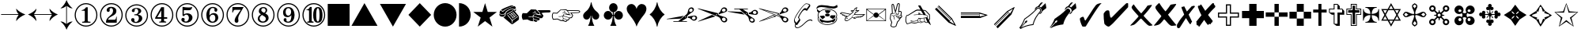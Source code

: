 SplineFontDB: 3.2
FontName: ChromDingbats
FullName: Chrom Dingbats
FamilyName: Chrom Dingbats
Weight: Normal
Copyright: Copyright 2014 PDFium Authors. All rights reserved. See LICENSE_FOXIT for details.
Version: 001.001
ItalicAngle: 0
UnderlinePosition: -100
UnderlineWidth: 50
Ascent: 800
Descent: 200
InvalidEm: 0
sfntRevision: 0x00000000
LayerCount: 2
Layer: 0 0 "Back" 1
Layer: 1 0 "Fore" 0
StyleMap: 0x0000
FSType: 0
OS2Version: 0
OS2_WeightWidthSlopeOnly: 0
OS2_UseTypoMetrics: 0
CreationTime: 0
ModificationTime: 1757284878
OS2TypoAscent: 0
OS2TypoAOffset: 0
OS2TypoDescent: 0
OS2TypoDOffset: 0
OS2TypoLinegap: 0
OS2WinAscent: 0
OS2WinAOffset: 0
OS2WinDescent: 0
OS2WinDOffset: 0
HheadAscent: 0
HheadAOffset: 0
HheadDescent: 0
HheadDOffset: 0
DEI: 91125
Encoding: AdobeStandard
UnicodeInterp: none
NameList: AGL For New Fonts
DisplaySize: -48
AntiAlias: 1
FitToEm: 0
BeginPrivate: 4
BlueValues 23 [-14 0 346 359 692 705]
BlueScale 1 0
StdHW 4 [28]
StdVW 4 [90]
EndPrivate
BeginChars: 457 202

StartChar: a1
Encoding: 256 9985 0
Width: 974
Flags: HMW
HStem: 132 20<210 367 210 367 476 640> 170 35<847 867 839 888> 257 46 300 27 301 27<851.5 875.5> 542 40 543 40<759.5 786.5>
VStem: 614 33 670 38 670 129 672 126 818 42 819 42<497.5 509.5> 912 48 913 48<238.5 269.5>
LayerCount: 2
Fore
SplineSet
582 284 m 0
 582 275 588 269 597 269 c 0
 605 269 614 276 614 284 c 0
 614 293 605 300 596 300 c 0
 587 300 582 292 582 284 c 0
799 248 m 0
 799 218 826 205 852 205 c 0
 882 205 913 222 913 255 c 0
 913 284 889 301 862 301 c 0
 832 301 799 281 799 248 c 0
708 484 m 0
 708 459 731 440 755 440 c 0
 784 440 819 466 819 497 c 0
 819 522 799 543 774 543 c 0
 745 543 708 515 708 484 c 0
6 216 m 1
 3 227 l 1
 543 322 l 1
 543 321 l 1
 439 234 l 1
 6 216 l 1
210 132 m 1
 210 152 l 1
 367 152 l 1
 593 340 l 2
 636 376 664 402 670 461 c 0
 676 523 712 583 782 583 c 0
 823 583 861 555 861 512 c 0
 861 483 843 459 821 442 c 0
 779 410 730 388 691 352 c 2
 649 313 l 1
 645 258 l 1
 476 152 l 1
 640 152 l 1
 640 132 l 1
 210 132 l 1
671 257 m 1
 674 302 l 1
 713 305 l 2
 768 309 825 328 878 328 c 0
 921 328 961 304 961 257 c 0
 961 208 911 170 865 170 c 0
 829 170 796 190 771 214 c 0
 736 247 719 255 671 257 c 1
EndSplineSet
EndChar

StartChar: a10
Encoding: 257 10017 1
Width: 692
Flags: HMW
HStem: -14 21G<346 346> 169 35<95 220 95 240 288 412 288 288 474 593> 488 36<98 219 98 98 35 262 282 409 472 594 472 472> 685 20G<346 346>
LayerCount: 2
Fore
SplineSet
288 169 m 1
 346 61 l 1
 412 169 l 1
 288 169 l 1
282 524 m 1
 409 524 l 1
 346 635 l 1
 282 524 l 1
262 204 m 1
 431 204 l 1
 513 346 l 1
 431 488 l 1
 262 488 l 1
 180 346 l 1
 262 204 l 1
158 385 m 1
 219 488 l 1
 98 488 l 1
 158 385 l 1
95 204 m 1
 220 204 l 1
 158 308 l 1
 95 204 l 1
474 204 m 1
 593 204 l 1
 535 308 l 1
 474 204 l 1
535 385 m 1
 594 488 l 1
 472 488 l 1
 535 385 l 1
35 169 m 1
 136 346 l 1
 35 524 l 1
 240 524 l 1
 346 705 l 1
 452 524 l 1
 657 524 l 1
 555 346 l 1
 657 169 l 1
 452 169 l 1
 346 -14 l 1
 240 169 l 1
 35 169 l 1
EndSplineSet
EndChar

StartChar: a100
Encoding: 258 10078 2
Width: 668
Flags: HMW
HStem: 228 471<80 230.5 137 385>
VStem: 37 602<527 550.5 408.5 590.5> 239 96<408.5 417> 544 95<408.5 417>
LayerCount: 2
Fore
SplineSet
385 228 m 1
 380 249 l 1
 510 281 544 346 544 396 c 0
 544 438 519 459 482 459 c 0
 456 459 447 454 429 449 c 0
 412 444 398 448 387 454 c 0
 366 466 341 499 341 555 c 0
 341 626 396 699 486 699 c 0
 583 699 639 593 639 508 c 0
 639 309 504 245 385 228 c 1
80 228 m 1
 76 249 l 1
 206 281 239 346 239 396 c 0
 239 438 215 459 177 459 c 0
 152 459 142 454 125 449 c 0
 108 444 93 448 82 454 c 0
 62 466 37 499 37 555 c 0
 37 626 92 699 182 699 c 0
 279 699 335 593 335 508 c 0
 335 309 200 245 80 228 c 1
EndSplineSet
EndChar

StartChar: a101
Encoding: 259 10081 3
Width: 732
Flags: HMW
HStem: -164 75<327.5 372.5 320 386> 681 20G<471 496 496 496 532 532> 806 20G<576 576>
VStem: 504 28<149 193 193 193>
LayerCount: 2
Fore
SplineSet
256 -92 m 1
 266 -78 l 1
 280 -84 312 -89 328 -89 c 0
 417 -89 504 -47 504 149 c 2
 504 193 l 1
 467 179 457 176 451 176 c 0
 322 176 156 254 156 439 c 0
 156 613 298 701 471 701 c 2
 496 701 l 1
 501 812 l 1
 576 826 l 1
 532 701 l 1
 532 133 l 2
 532 -116 423 -164 349 -164 c 0
 306 -164 274 -130 256 -92 c 1
EndSplineSet
EndChar

StartChar: a102
Encoding: 260 10082 4
Width: 544
Flags: HMW
HStem: -14 21G<239 308> 686 20G<215 322.5>
LayerCount: 2
Fore
SplineSet
148 111 m 0
 148 181 205 236 273 236 c 0
 343 236 398 181 398 111 c 0
 398 43 343 -14 273 -14 c 0
 205 -14 148 43 148 111 c 0
272 272 m 1
 252 343 222 354 156 383 c 0
 81 416 56 474 56 558 c 0
 56 687 164 706 266 706 c 0
 379 706 488 699 488 552 c 0
 488 471 460 413 388 383 c 0
 323 354 292 343 272 272 c 1
EndSplineSet
EndChar

StartChar: a103
Encoding: 261 10083 5
Width: 544
Flags: HMW
HStem: -14 21G<236 306> 685 20G<111.5 183.5 358.5 429>
LayerCount: 2
Fore
SplineSet
145 112 m 0
 145 183 202 238 271 238 c 0
 341 238 397 183 397 112 c 0
 397 43 341 -14 271 -14 c 0
 201 -14 145 43 145 112 c 0
271 276 m 1
 247 342 196 370 135 397 c 0
 75 423 34 501 34 571 c 0
 34 644 71 705 152 705 c 0
 215 705 259 651 271 594 c 1
 286 651 326 705 391 705 c 0
 467 705 508 648 508 578 c 0
 508 503 474 426 408 397 c 0
 347 371 296 342 271 276 c 1
EndSplineSet
EndChar

StartChar: a104
Encoding: 262 10084 6
Width: 910
Flags: HMW
HStem: 40 21G 631 20G<176.5 291.5 616.5 732.5>
LayerCount: 2
Fore
SplineSet
455 40 m 1
 418 128 330 178 181 233 c 0
 94 264 35 350 35 443 c 0
 35 562 116 651 237 651 c 0
 346 651 427 556 455 454 c 1
 486 556 561 651 672 651 c 0
 793 651 875 563 875 444 c 0
 875 347 818 266 665 210 c 0
 580 178 492 127 455 40 c 1
EndSplineSet
EndChar

StartChar: a105
Encoding: 263 10000 7
Width: 911
Flags: HMW
HStem: -63 21G -19 21G<215 215> 505 20G<737 737> 576 20G<786 786>
VStem: 586 11
LayerCount: 2
Fore
SplineSet
599 425 m 1
 639 409 l 1
 650 388 l 1
 737 525 l 1
 727 534 l 1
 596 457 l 1
 599 425 l 1
143 53 m 1
 562 472 l 1
 786 596 l 1
 797 585 l 1
 694 363 l 1
 263 -68 l 1
 215 -19 l 1
 632 398 l 1
 596 412 l 1
 190 6 l 1
 179 16 l 1
 587 424 l 1
 586 452 l 1
 164 31 l 1
 143 53 l 1
EndSplineSet
EndChar

StartChar: a106
Encoding: 264 10085 8
Width: 667
Flags: HMW
HStem: -14 21G<160.5 229> 328 36<572.5 597> 685 20G<166.5 238.5>
VStem: 35 598<114 366 326 580>
LayerCount: 2
Fore
SplineSet
197 338 m 1
 197 354 l 1
 112 369 35 442 35 530 c 0
 35 630 117 705 216 705 c 0
 261 705 304 686 336 654 c 0
 401 586 400 477 481 418 c 0
 515 393 557 367 597 364 c 1
 633 366 l 1
 633 326 l 1
 597 328 l 2
 548 328 499 293 464 260 c 0
 393 192 396 80 317 21 c 0
 285 -3 249 -14 209 -14 c 0
 112 -14 35 66 35 162 c 0
 35 251 112 322 197 338 c 1
EndSplineSet
EndChar

StartChar: a107
Encoding: 265 10086 9
Width: 760
Flags: HMW
HStem: -10 32<258.5 430.5> 121 25<238 255.5> 151 83 416 9 416 112 636 23<243 361>
VStem: 18 46<243 383> 215 124<289 420> 296 18 444 36<510 529> 467 162<318 419.5> 700 42<302 431>
LayerCount: 2
Fore
SplineSet
339 303 m 0
 339 275 349 254 361 240 c 0
 368 232 369 231 381 234 c 0
 431 245 467 293 467 343 c 0
 467 371 457 394 444 409 c 0
 439 415 439 417 428 416 c 0
 369 411 339 357 339 303 c 0
314 160 m 1
 301 137 276 121 235 121 c 0
 199 121 174 144 174 178 c 0
 174 193 178 205 188 217 c 0
 196 227 200 224 199 213 c 0
 197 189 220 146 256 146 c 0
 263 146 293 153 296 187 c 0
 299 224 287 242 249 294 c 0
 225 327 215 346 215 385 c 0
 215 455 263 528 338 528 c 0
 403 528 424 478 433 441 c 1
 435 441 l 1
 441 458 445 483 444 505 c 0
 444 553 413 636 309 636 c 0
 152 636 64 469 64 327 c 0
 64 159 170 22 347 22 c 0
 553 22 700 184 700 387 c 0
 700 475 666 541 622 572 c 0
 611 579 599 583 594 586 c 1
 601 599 613 606 625 606 c 0
 675 606 742 530 742 412 c 0
 742 192 541 -10 320 -10 c 0
 105 -10 18 142 18 295 c 0
 18 471 149 659 337 659 c 0
 454 659 480 576 480 531 c 0
 480 489 466 463 446 427 c 1
 450 425 l 1
 476 457 508 483 551 483 c 0
 604 483 629 439 629 400 c 0
 629 322 578 263 523 220 c 0
 447 161 362 151 345 151 c 0
 332 151 323 153 316 160 c 1
 314 160 l 1
EndSplineSet
EndChar

StartChar: a108
Encoding: 266 10087 10
Width: 760
Flags: HMW
HStem: 68 163 68 164<423.5 424.5> 168 63<61.5 137.5> 349 176<419.5 461 407 464.5> 568 20G<106.5 124.5>
VStem: 11 85<211.5 269.5> 73 68<462.5 527> 201 21 222 84 325 33 703 40<270 309.5>
LayerCount: 2
Fore
SplineSet
361 292 m 0
 369 269 398 232 449 232 c 0
 481 232 511 242 528 256 c 0
 534 260 535 263 532 271 c 0
 520 307 489 349 440 349 c 0
 399 349 379 331 363 312 c 0
 357 305 357 303 361 292 c 0
311 289 m 1
 307 293 311 300 298 305 c 0
 288 308 240 328 222 338 c 1
 223 287 191 223 147 191 c 0
 122 173 101 168 80 168 c 0
 43 168 11 194 11 229 c 0
 11 261 36 286 64 286 c 0
 77 286 87 280 94 275 c 0
 96 272 96 274 96 265 c 0
 96 251 103 231 128 231 c 0
 147 231 167 242 180 265 c 0
 197 295 203 330 201 354 c 1
 171 377 137 409 109 445 c 0
 77 488 73 507 73 516 c 0
 73 538 93 588 120 588 c 0
 129 588 142 578 152 564 c 0
 161 553 158 548 153 538 c 0
 147 523 141 509 141 478 c 0
 141 447 153 429 172 415 c 1
 196 421 202 417 210 406 c 0
 218 394 227 377 227 362 c 1
 259 340 292 330 305 329 c 0
 311 328 318 327 324 328 c 0
 328 331 328 334 325 340 c 0
 321 346 306 377 306 406 c 0
 306 436 318 466 338 488 c 0
 360 512 393 525 421 525 c 0
 501 525 531 474 561 400 c 0
 567 386 573 370 579 354 c 0
 618 251 651 248 669 248 c 0
 689 248 703 261 703 279 c 0
 703 291 693 298 685 301 c 0
 681 302 678 308 681 315 c 0
 685 323 695 338 712 338 c 0
 731 338 743 321 743 298 c 0
 743 285 735 264 720 251 c 0
 702 237 673 219 639 211 c 0
 594 200 579 191 531 133 c 0
 500 95 448 68 401 68 c 0
 379 68 337 75 300 108 c 0
 260 144 253 182 253 198 c 0
 253 214 258 234 272 253 c 0
 283 269 305 284 311 289 c 1
EndSplineSet
EndChar

StartChar: a109
Encoding: 267 9824 11
Width: 626
Flags: HMW
HStem: 0 21G<218 218 218 313 313 408> 722 20G<313 313>
VStem: 294 38<322 322>
LayerCount: 2
Fore
SplineSet
218 0 m 1
 218 11 l 1
 262 76 289 182 294 322 c 1
 286 322 l 1
 282 300 l 2
 270 236 220 197 172 197 c 0
 124 197 58 226 58 318 c 0
 58 358 79 390 105 418 c 0
 135 450 173 475 192 496 c 0
 234 543 286 620 304 740 c 1
 313 742 l 1
 322 740 l 1
 340 620 392 543 434 496 c 0
 452 475 487 452 517 422 c 0
 545 394 568 359 568 318 c 0
 568 226 502 197 454 197 c 0
 406 197 356 236 344 300 c 2
 340 322 l 1
 332 322 l 1
 337 182 364 76 408 11 c 1
 408 0 l 1
 313 0 l 1
 218 0 l 1
EndSplineSet
EndChar

StartChar: a11
Encoding: 268 9755 12
Width: 960
Flags: HMW
HStem: 133 21G<470 470> 424 79 431 72 513 20G<309 309>
LayerCount: 2
Fore
SplineSet
420 148 m 1
 406 160 386 182 386 201 c 0
 386 210 391 217 399 220 c 1
 521 173 l 1
 500 149 l 1
 470 133 l 1
 420 148 l 1
52 199 m 1
 31 234 19 274 19 315 c 0
 19 350 28 385 47 414 c 1
 178 410 l 1
 309 533 l 1
 468 527 l 1
 575 418 l 2
 575 413 576 408 576 403 c 0
 576 384 564 381 546 381 c 0
 542 381 527 382 525 384 c 2
 437 446 l 1
 447 483 l 1
 431 488 l 1
 421 446 l 1
 364 429 l 1
 368 414 l 1
 429 432 l 1
 516 371 l 1
 436 393 l 1
 404 389 384 366 384 334 c 1
 353 313 319 303 281 303 c 0
 265 303 250 304 235 307 c 1
 232 291 l 1
 247 288 262 286 278 286 c 0
 309 286 340 293 368 307 c 1
 365 301 363 294 363 287 c 0
 363 266 375 246 387 230 c 1
 376 224 368 214 368 201 c 0
 368 183 383 165 395 153 c 1
 384 154 309 161 303 163 c 0
 288 167 213 203 194 212 c 1
 52 199 l 1
404 235 m 1
 393 248 379 267 379 284 c 0
 379 295 385 304 395 309 c 1
 595 242 l 1
 564 184 l 1
 546 181 l 1
 404 235 l 1
401 323 m 2
 400 327 400 331 400 335 c 0
 400 356 410 374 433 377 c 1
 457 371 495 358 518 354 c 0
 533 351 542 352 558 350 c 2
 638 342 l 1
 640 352 l 1
 585 380 l 1
 591 386 593 396 593 404 c 0
 593 408 591 424 588 427 c 2
 517 503 l 1
 884 504 l 2
 908 504 929 494 929 468 c 0
 929 443 910 433 887 431 c 0
 851 429 815 426 779 424 c 0
 733 421 687 419 641 417 c 1
 698 344 l 1
 698 310 l 1
 661 256 l 1
 619 250 l 1
 401 323 l 2
EndSplineSet
EndChar

StartChar: a110
Encoding: 269 9829 13
Width: 694
Flags: HMW
HStem: -14 21G 663 20G
LayerCount: 2
Fore
SplineSet
347 -14 m 1
 323 90 230 227 145 331 c 0
 92 396 35 469 35 557 c 0
 35 639 100 705 181 705 c 0
 269 705 326 630 347 551 c 1
 364 627 427 705 508 705 c 0
 593 705 659 643 659 558 c 0
 659 465 611 401 556 332 c 0
 479 235 376 90 347 -14 c 1
EndSplineSet
EndChar

StartChar: a111
Encoding: 270 9830 14
Width: 595
Flags: HMW
HStem: -12 21G<297 297> 722 20G<297 297>
VStem: 64 466<365 365>
LayerCount: 2
Fore
SplineSet
288 -10 m 1
 262 155 160 297 66 356 c 1
 64 365 l 1
 66 374 l 1
 160 433 262 575 288 740 c 1
 297 742 l 1
 306 740 l 1
 332 575 434 433 528 374 c 1
 530 365 l 1
 528 356 l 1
 434 297 332 155 306 -10 c 1
 297 -12 l 1
 288 -10 l 1
EndSplineSet
EndChar

StartChar: a112
Encoding: 271 9827 15
Width: 776
Flags: HMW
HStem: 0 21G<293 293 293 388 388 483> 316 34<354 369 354 370 407 407 407 422> 680 20G<350.5 425.5>
VStem: 369 38<316 316> 370 36<350 377 377 431>
LayerCount: 2
Fore
SplineSet
293 0 m 1
 293 11 l 1
 337 75 363 179 369 316 c 1
 354 316 l 1
 346 249 289 198 220 198 c 0
 145 198 85 258 85 333 c 0
 85 408 145 468 220 468 c 0
 289 468 346 417 354 350 c 1
 370 350 l 1
 370 359 370 368 370 377 c 2
 370 431 l 1
 304 440 253 497 253 565 c 0
 253 640 313 700 388 700 c 0
 463 700 523 640 523 565 c 0
 523 497 472 440 406 431 c 1
 406 377 l 2
 406 368 406 359 406 350 c 1
 422 350 l 1
 430 417 487 468 556 468 c 0
 631 468 691 408 691 333 c 0
 691 258 631 198 556 198 c 0
 487 198 430 249 422 316 c 1
 407 316 l 1
 413 179 439 75 483 11 c 1
 483 0 l 1
 388 0 l 1
 293 0 l 1
EndSplineSet
EndChar

StartChar: a117
Encoding: 272 9993 16
Width: 690
Flags: HMW
HStem: 138 21G<35 35 35 655> 178 336<54 54> 263 165<328 361.5 326.5 365> 533 20G<35 655 655 655>
VStem: 54 374<157 335 335 335 335 358 335 514 178 335 335 537> 265 390<317 317 375 375> 343 312
LayerCount: 2
Fore
SplineSet
54 178 m 1
 261 335 l 1
 261 358 l 1
 54 514 l 1
 54 178 l 1
265 375 m 1
 276 406 310 428 343 428 c 0
 380 428 410 409 423 375 c 1
 636 537 l 1
 54 537 l 1
 265 375 l 1
54 157 m 1
 634 157 l 1
 424 317 l 1
 411 285 383 263 347 263 c 0
 309 263 279 282 265 317 c 1
 54 157 l 1
428 335 m 1
 636 178 l 1
 636 514 l 1
 428 358 l 1
 428 335 l 1
35 138 m 1
 35 553 l 1
 655 553 l 1
 655 138 l 1
 35 138 l 1
EndSplineSet
EndChar

StartChar: a118
Encoding: 273 9992 17
Width: 791
Flags: HMW
HStem: 143 20<191.5 216.5 191.5 217> 219 20<451.5 470.5 451.5 473.5> 232 14 245 20<590.5 607 590.5 613> 293 20<170 181.5 170 182.5> 323 20<97 106 97 109> 347 20 465 24 573 20G<545 545>
VStem: 139 20<321 336> 148 20<186.5 206.5 186.5 207.5> 371 14 417 20<259 273> 448 30<274 278> 557 20<279 292> 585 26<291 293>
LayerCount: 2
Fore
SplineSet
89 360 m 1
 89 351 92 343 102 343 c 0
 110 343 115 345 120 349 c 1
 89 360 l 1
159 336 m 1
 157 324 163 313 177 313 c 0
 186 313 194 316 201 321 c 1
 159 336 l 1
247 316 m 1
 316 360 l 1
 61 408 l 1
 33 392 l 1
 247 316 l 1
189 241 m 1
 179 230 168 216 168 197 c 0
 168 176 183 163 200 163 c 0
 233 163 268 184 291 203 c 2
 371 269 l 1
 364 298 401 328 441 355 c 1
 457 379 473 403 484 430 c 1
 556 458 l 1
 567 469 l 1
 489 462 l 1
 517 554 l 1
 482 535 l 1
 450 479 l 2
 435 453 425 429 404 408 c 0
 389 394 372 382 354 371 c 2
 258 311 l 2
 231 294 204 282 192 253 c 1
 200 250 226 240 256 250 c 1
 247 225 l 1
 225 232 l 1
 207 232 196 236 189 241 c 1
437 273 m 1
 435 257 440 239 463 239 c 0
 478 239 491 250 501 260 c 2
 526 285 l 1
 478 278 l 1
 479 262 473 251 461 251 c 0
 450 251 446 262 448 274 c 1
 437 273 l 1
419 445 m 1
 429 463 l 1
 386 471 l 1
 377 467 l 1
 419 445 l 1
385 273 m 1
 402 277 422 282 435 284 c 2
 697 320 l 1
 744 350 l 1
 561 344 l 1
 449 350 l 1
 410 322 380 299 385 273 c 1
577 292 m 1
 575 277 582 265 599 265 c 0
 615 265 636 286 651 302 c 1
 611 297 l 1
 611 285 606 275 598 275 c 0
 589 275 585 281 585 293 c 1
 577 292 l 1
2 382 m 1
 2 387 2 392 2 397 c 1
 58 429 l 1
 327 378 l 1
 352 394 381 409 400 432 c 1
 334 466 l 1
 334 469 l 1
 384 492 l 1
 430 483 l 1
 467 550 l 1
 545 593 l 1
 549 591 l 1
 517 485 l 1
 615 494 l 1
 616 490 l 1
 567 441 l 1
 499 414 l 1
 492 398 483 384 474 369 c 1
 561 364 l 1
 790 371 l 1
 790 357 l 1
 708 302 l 1
 672 296 l 1
 654 276 627 245 599 245 c 0
 580 245 561 258 557 279 c 1
 545 277 l 1
 515 246 l 2
 502 233 484 219 463 219 c 0
 435 219 420 237 417 259 c 1
 380 252 l 1
 303 188 l 2
 271 162 234 143 200 143 c 0
 175 143 148 161 148 197 c 0
 148 218 159 234 169 247 c 1
 175 269 187 286 207 300 c 1
 206 301 l 1
 197 296 188 293 177 293 c 0
 154 293 139 309 139 333 c 1
 133 334 l 1
 126 328 116 323 102 323 c 0
 80 323 70 341 69 357 c 1
 2 382 l 1
EndSplineSet
EndChar

StartChar: a119
Encoding: 274 9991 18
Width: 790
Flags: HMW
HStem: 36 20<322.5 482.5 322.5 489.5> 106 58<391.5 445.5> 217 106 225 111 294 92<383.5 424.5> 404 95 517 20<350.5 482> 545 66<561.5 611 557.5 616.5> 604 63<170 245>
VStem: 62 24 75 43 97 21<186 239.5 183.5 245.5 327.5 358> 691 20<328.5 389>
LayerCount: 2
Fore
SplineSet
329 340 m 0
 329 365 363 386 404 386 c 0
 445 386 479 365 479 340 c 0
 479 315 445 294 404 294 c 0
 363 294 329 315 329 340 c 0
486 284 m 2
 480 288 477 292 486 297 c 0
 499 306 508 320 509 328 c 0
 509 332 513 336 523 336 c 2
 647 331 l 2
 656 331 661 326 659 320 c 0
 646 276 627 256 589 230 c 0
 582 225 576 223 567 229 c 2
 486 284 l 2
364 409 m 2
 323 482 l 2
 320 486 326 492 335 493 c 0
 406 504 443 500 497 488 c 0
 507 486 513 484 508 477 c 2
 456 409 l 2
 452 404 448 401 436 404 c 0
 420 408 393 407 382 405 c 0
 376 403 367 404 364 409 c 2
126 273 m 1
 122 265 118 249 118 230 c 0
 118 137 243 56 402 56 c 0
 563 56 690 136 690 232 c 0
 690 251 687 265 682 273 c 1
 674 259 657 239 644 229 c 1
 652 224 658 218 658 213 c 0
 658 200 650 183 636 164 c 0
 621 144 604 130 586 119 c 0
 572 110 553 130 546 136 c 1
 526 124 472 106 419 106 c 0
 364 106 306 119 278 127 c 1
 267 116 258 109 249 109 c 0
 222 109 152 172 152 201 c 0
 152 209 164 210 182 214 c 1
 163 227 138 253 126 273 c 1
118 340 m 0
 118 243 245 164 403 164 c 0
 561 164 691 243 691 340 c 0
 691 438 561 517 403 517 c 0
 245 517 118 438 118 340 c 0
108 286 m 1
 100 303 97 315 97 340 c 0
 97 376 106 395 123 421 c 1
 94 438 75 462 75 507 c 0
 75 518 80 530 86 535 c 1
 95 501 136 478 170 468 c 1
 217 505 298 537 403 537 c 0
 579 537 711 449 711 340 c 0
 711 317 700 286 700 286 c 1
 706 270 711 259 711 236 c 0
 711 119 575 36 404 36 c 0
 208 36 97 140 97 232 c 0
 97 259 102 270 108 286 c 1
65 525 m 1
 63 534 59 543 59 552 c 0
 59 608 106 667 221 667 c 0
 282 667 346 652 409 638 c 0
 470 624 530 611 585 611 c 0
 637 611 679 638 709 664 c 1
 728 592 l 1
 698 570 647 545 586 545 c 0
 537 545 470 560 403 575 c 0
 338 589 272 604 218 604 c 0
 122 604 77 561 65 525 c 1
237 220 m 1
 235 226 150 316 163 317 c 2
 283 329 l 2
 292 330 298 329 301 321 c 0
 305 311 321 298 330 293 c 0
 336 290 340 286 334 281 c 2
 259 220 l 2
 255 216 245 216 237 220 c 1
237 220 m 1
 183 250 252 186 237 220 c 1
EndSplineSet
EndChar

StartChar: a12
Encoding: 275 9758 19
Width: 939
Flags: HMW
HStem: 131 21G<458 458> 201 26 396 26 403 25 478 24 507 25 516 20G<300 300>
VStem: 20 25<314 329.5 298.5 333>
LayerCount: 2
Fore
SplineSet
396 175 m 1
 456 158 l 1
 475 168 l 1
 492 188 l 1
 390 228 l 1
 365 217 382 189 396 175 c 1
69 222 m 1
 199 233 l 1
 303 186 l 1
 372 180 l 1
 359 199 354 221 379 237 c 1
 358 262 351 290 361 309 c 1
 321 289 277 286 233 294 c 1
 235 309 l 1
 287 299 332 306 375 335 c 1
 374 363 394 387 424 390 c 1
 500 369 l 1
 418 428 l 1
 361 410 l 1
 357 425 l 1
 411 440 l 1
 420 480 l 1
 435 476 l 1
 425 440 l 1
 509 382 l 1
 528 378 542 378 554 388 c 0
 558 390 560 406 555 414 c 2
 471 503 l 1
 310 511 l 1
 188 393 l 1
 64 399 l 1
 51 375 45 345 45 314 c 0
 45 283 53 251 69 222 c 1
394 241 m 1
 509 198 l 1
 538 204 l 1
 563 253 l 1
 386 311 l 1
 356 296 375 264 394 241 c 1
392 325 m 1
 572 264 l 1
 632 272 l 1
 661 316 l 1
 661 339 l 1
 597 419 l 1
 755 426 l 1
 857 431 l 2
 879 432 887 442 887 454 c 0
 887 467 875 477 852 477 c 2
 515 480 l 1
 568 422 l 2
 573 412 575 389 565 379 c 1
 617 352 l 1
 615 342 l 1
 502 354 l 1
 422 376 l 1
 393 371 388 347 392 325 c 1
55 195 m 1
 33 231 21 273 20 314 c 0
 20 352 29 389 51 423 c 1
 178 418 l 1
 300 536 l 1
 478 529 l 1
 502 505 l 1
 857 499 l 2
 890 498 913 479 913 455 c 0
 913 432 893 412 868 411 c 2
 755 405 l 1
 640 401 l 1
 686 348 l 1
 686 308 l 1
 647 249 l 1
 586 241 l 1
 554 183 l 1
 511 172 l 1
 492 147 l 1
 458 131 l 1
 379 154 l 1
 296 161 l 1
 194 208 l 1
 55 195 l 1
EndSplineSet
EndChar

StartChar: a120
Encoding: 276 9312 20
Width: 788
Flags: HMW
HStem: -14 35<304.5 484 304.5 493.5> 111 32 478 17<258 316 258 258> 670 35<304.5 484>
VStem: 35 35<256 435.5 256 445> 356 92<188 434 434 455> 719 35<256 435.5>
LayerCount: 2
Fore
SplineSet
272 111 m 1
 272 141 l 1
 321 145 l 2
 346 147 356 165 356 188 c 2
 356 434 l 2
 356 476 358 478 316 478 c 2
 258 478 l 1
 258 495 l 1
 320 504 359 532 395 581 c 1
 448 581 l 1
 448 188 l 2
 448 160 446 148 484 145 c 2
 536 141 l 1
 536 111 l 1
 272 111 l 1
70 346 m 0
 70 166 215 21 394 21 c 0
 574 21 719 166 719 346 c 0
 719 525 574 670 394 670 c 0
 215 670 70 525 70 346 c 0
35 346 m 0
 35 544 196 705 394 705 c 0
 593 705 754 544 754 346 c 0
 754 147 593 -14 394 -14 c 0
 196 -14 35 147 35 346 c 0
EndSplineSet
EndChar

StartChar: a121
Encoding: 277 9313 21
Width: 788
Flags: HMW
HStem: -14 35<304.5 484 304.5 493.5> -14 125<295 493.5> 587 118<371 428.5> 670 35<304.5 484>
VStem: 35 35<256 435.5 256 445> 35 191<111 445> 554 200<385 445 246.5 507> 565 189<246.5 292 292 292> 719 35<256 435.5>
LayerCount: 2
Fore
SplineSet
226 111 m 1
 565 111 l 1
 565 292 l 1
 551 292 l 1
 540 238 537 200 490 200 c 2
 286 200 l 1
 337 323 554 308 554 462 c 0
 554 552 467 587 390 587 c 0
 352 587 313 581 282 556 c 0
 261 539 247 517 247 489 c 0
 247 459 266 435 297 435 c 0
 323 435 344 455 344 481 c 0
 344 493 338 503 338 515 c 0
 338 534 371 550 387 550 c 0
 434 550 449 505 449 465 c 0
 449 390 385 342 331 302 c 0
 276 261 226 207 226 134 c 2
 226 111 l 1
70 346 m 0
 70 166 215 21 394 21 c 0
 574 21 719 166 719 346 c 0
 719 525 574 670 394 670 c 0
 215 670 70 525 70 346 c 0
35 346 m 0
 35 544 196 705 394 705 c 0
 593 705 754 544 754 346 c 0
 754 147 593 -14 394 -14 c 0
 196 -14 35 147 35 346 c 0
EndSplineSet
EndChar

StartChar: a122
Encoding: 278 9314 22
Width: 788
Flags: HMW
HStem: -14 35<304.5 484 304.5 493.5> 647 20G
LayerCount: 2
Fore
SplineSet
321 352 m 1
 321 381 l 1
 343 381 l 2
 398 381 446 414 446 473 c 0
 446 516 425 562 377 562 c 0
 359 562 330 544 330 521 c 1
 334 515 335 508 335 501 c 0
 335 477 315 453 289 453 c 0
 262 453 242 471 242 499 c 0
 242 569 339 587 393 587 c 0
 460 587 539 566 539 485 c 0
 539 419 434 381 436 377 c 0
 439 371 572 364 572 254 c 0
 572 149 468 103 377 103 c 0
 343 103 306 110 275 127 c 0
 247 143 221 169 221 204 c 0
 221 239 241 259 276 259 c 0
 307 259 325 237 325 209 c 0
 325 198 319 187 319 176 c 0
 319 152 349 134 368 134 c 0
 428 134 465 203 465 258 c 0
 465 318 430 353 370 353 c 0
 353 353 321 353 321 352 c 1
70 346 m 0
 70 166 215 21 394 21 c 0
 574 21 719 166 719 346 c 0
 719 525 574 670 394 670 c 0
 215 670 70 525 70 346 c 0
35 346 m 0
 35 544 196 705 394 705 c 0
 593 705 754 544 754 346 c 0
 754 147 593 -14 394 -14 c 0
 196 -14 35 147 35 346 c 0
EndSplineSet
EndChar

StartChar: a123
Encoding: 279 9315 23
Width: 788
Flags: HMW
HStem: -14 35<304.5 484 304.5 493.5> 111 169<307 372 461 528 307 307> 231 49<246 372 246 372 461 560> 670 35<304.5 484>
VStem: 35 35<256 435.5 256 445> 372 89<212 231 181 231 280 487 487 487> 719 35<256 435.5>
LayerCount: 2
Fore
SplineSet
246 280 m 1
 372 280 l 1
 372 487 l 1
 246 280 l 1
179 231 m 1
 179 261 l 1
 373 581 l 1
 461 581 l 1
 461 280 l 1
 560 280 l 1
 560 231 l 1
 461 231 l 1
 461 212 l 2
 461 150 455 152 510 143 c 2
 528 140 l 1
 528 111 l 1
 307 111 l 1
 307 140 l 1
 327 142 l 2
 356 145 372 145 372 212 c 2
 372 231 l 1
 179 231 l 1
70 346 m 0
 70 166 215 21 394 21 c 0
 574 21 719 166 719 346 c 0
 719 525 574 670 394 670 c 0
 215 670 70 525 70 346 c 0
35 346 m 0
 35 544 196 705 394 705 c 0
 593 705 754 544 754 346 c 0
 754 147 593 -14 394 -14 c 0
 196 -14 35 147 35 346 c 0
EndSplineSet
EndChar

StartChar: a124
Encoding: 280 9316 24
Width: 788
Flags: HMW
HStem: -13 35 104 36<344 382.5 344 412.5> 356 42<380.5 392> 482 86 670 35<304.5 484>
VStem: 35 35<256 435.5 256 445> 245 41<363 484> 445 114<228 278.5> 719 35<256 435.5>
LayerCount: 2
Fore
SplineSet
245 325 m 1
 245 588 l 1
 307 575 378 568 436 568 c 0
 475 568 515 571 553 583 c 1
 548 559 531 515 513 501 c 0
 481 476 418 481 380 481 c 2
 286 484 l 1
 286 363 l 1
 316 388 362 398 399 398 c 0
 479 398 559 351 559 263 c 0
 559 161 459 104 366 104 c 0
 309 104 209 128 209 200 c 0
 209 230 227 255 259 255 c 0
 287 255 313 240 313 209 c 0
 313 193 303 184 303 171 c 0
 303 148 335 140 353 140 c 0
 412 140 445 202 445 254 c 0
 445 303 420 356 364 356 c 0
 332 356 304 333 286 308 c 1
 245 325 l 1
70 346 m 0
 70 166 215 22 394 22 c 0
 574 22 719 166 719 346 c 0
 719 525 574 670 394 670 c 0
 215 670 70 525 70 346 c 0
35 346 m 0
 35 544 196 705 394 705 c 0
 593 705 754 544 754 346 c 0
 754 147 593 -14 394 -14 c 0
 196 -14 35 147 35 346 c 0
EndSplineSet
EndChar

StartChar: a125
Encoding: 281 9317 25
Width: 788
Flags: HMW
HStem: -14 35<304.5 484 304.5 493.5> 670 35<304.5 484>
LayerCount: 2
Fore
SplineSet
301 243 m 0
 301 302 341 354 404 354 c 0
 461 354 482 294 482 247 c 0
 482 195 457 138 398 138 c 0
 339 138 301 189 301 243 c 0
295 327 m 1
 295 365 l 2
 295 439 306 556 401 556 c 0
 420 556 458 545 458 521 c 0
 458 511 453 498 453 487 c 0
 453 461 473 442 499 442 c 0
 530 442 546 468 546 497 c 0
 546 565 455 588 401 588 c 0
 265 588 198 463 198 338 c 0
 198 213 259 104 396 104 c 0
 491 104 574 167 574 266 c 0
 574 348 514 401 435 401 c 0
 382 401 324 371 295 327 c 1
70 346 m 0
 70 166 215 21 394 21 c 0
 574 21 719 166 719 346 c 0
 719 525 574 670 394 670 c 0
 215 670 70 525 70 346 c 0
35 346 m 0
 35 544 196 705 394 705 c 0
 593 705 754 544 754 346 c 0
 754 147 593 -14 394 -14 c 0
 196 -14 35 147 35 346 c 0
EndSplineSet
EndChar

StartChar: a126
Encoding: 282 9318 26
Width: 788
Flags: HMW
HStem: -14 35<304.5 484 304.5 493.5> 492 89<278.5 298 298 486> 670 35<304.5 484>
VStem: 35 35<256 435.5 256 445> 292 112<151 265.5> 292 120<151 174.5 145 201> 719 35<256 435.5>
LayerCount: 2
Fore
SplineSet
217 412 m 1
 222 581 l 1
 576 581 l 1
 484 423 l 2
 452 368 404 299 404 232 c 0
 404 209 412 186 412 163 c 0
 412 127 389 104 354 104 c 0
 314 104 292 132 292 170 c 0
 292 232 343 301 379 348 c 2
 486 492 l 1
 298 492 l 2
 259 492 257 457 237 412 c 1
 217 412 l 1
70 346 m 0
 70 166 215 21 394 21 c 0
 574 21 719 166 719 346 c 0
 719 525 574 670 394 670 c 0
 215 670 70 525 70 346 c 0
35 346 m 0
 35 544 196 705 394 705 c 0
 593 705 754 544 754 346 c 0
 754 147 593 -14 394 -14 c 0
 196 -14 35 147 35 346 c 0
EndSplineSet
EndChar

StartChar: a127
Encoding: 283 9319 27
Width: 788
Flags: HMW
HStem: -14 35<304.5 484 304.5 493.5> 104 38<357 411 357 429> 554 34<380 417.5> 670 35<304.5 484>
VStem: 35 35<256 435.5 256 445> 224 58<212.5 260.5 212.5 263.5> 256 78<473.5 502.5> 471 50<471 509.5> 478 88<205 245.5> 719 35<256 435.5>
LayerCount: 2
Fore
SplineSet
70 346 m 0
 70 166 215 21 394 21 c 0
 574 21 719 166 719 346 c 0
 719 525 574 670 394 670 c 0
 215 670 70 525 70 346 c 0
35 346 m 0
 35 544 196 705 394 705 c 0
 593 705 754 544 754 346 c 0
 754 147 593 -14 394 -14 c 0
 196 -14 35 147 35 346 c 0
357 343 m 1
 321 323 282 281 282 240 c 0
 282 185 329 142 385 142 c 0
 437 142 478 174 478 229 c 0
 478 262 457 283 412 311 c 0
 397 321 378 331 357 343 c 1
424 410 m 1
 453 426 471 454 471 488 c 0
 471 531 438 554 397 554 c 0
 363 554 334 529 334 494 c 0
 334 453 376 435 424 410 c 1
323 362 m 1
 285 385 256 414 256 463 c 0
 256 542 324 588 397 588 c 0
 455 588 521 563 521 493 c 0
 521 443 496 418 458 393 c 1
 519 363 566 327 566 253 c 0
 566 157 473 104 385 104 c 0
 307 104 224 137 224 229 c 0
 224 298 269 331 323 362 c 1
EndSplineSet
EndChar

StartChar: a128
Encoding: 284 9320 28
Width: 788
Flags: HMW
HStem: -14 35<305 484.5 305 494> 104 33<372 415> 104 146<275 415> 291 47<358.5 378> 331 20G<483 483 483 485> 553 35<359.5 418> 670 35<305 484.5>
VStem: 35 35<256 435.5 256 445> 223 81<416.5 469.5 416.5 476> 241 93<197.5 210.5> 478 109<327 476.5> 483 104<351 351> 485 102<351 351> 719 35<256 435.5>
LayerCount: 2
Fore
SplineSet
304 442 m 0
 304 391 329 338 388 338 c 0
 451 338 478 396 478 452 c 0
 478 501 445 553 391 553 c 0
 328 553 304 497 304 442 c 0
483 351 m 1
 453 308 404 291 352 291 c 0
 272 291 223 342 223 424 c 0
 223 528 294 588 391 588 c 0
 521 588 587 476 587 358 c 0
 587 296 572 229 537 177 c 0
 498 120 448 104 382 104 c 0
 328 104 241 129 241 196 c 0
 241 225 260 250 290 250 c 0
 315 250 334 229 334 204 c 0
 334 191 328 180 328 171 c 0
 328 147 362 137 382 137 c 0
 471 137 488 246 485 351 c 1
 483 351 l 1
70 346 m 0
 70 166 215 21 395 21 c 0
 574 21 719 166 719 346 c 0
 719 525 574 670 395 670 c 0
 215 670 70 525 70 346 c 0
35 346 m 0
 35 544 196 705 395 705 c 0
 593 705 754 544 754 346 c 0
 754 147 593 -14 395 -14 c 0
 196 -14 35 147 35 346 c 0
EndSplineSet
EndChar

StartChar: a129
Encoding: 285 9321 29
Width: 788
Flags: HMW
HStem: -14 35<304.5 484 304.5 493.5> 110 36<496 549> 492 16<160 186 160 160> 545 34<496.5 550> 670 35<304.5 484>
VStem: 35 35<256 435.5 256 445> 244 84<174 457 457 476.5> 375 96<323 362 323 395.5> 574 96<323.5 361.5> 719 35<256 435.5>
LayerCount: 2
Fore
SplineSet
186 111 m 1
 186 145 l 1
 217 147 l 2
 236 148 244 153 244 174 c 2
 244 457 l 2
 244 496 218 492 186 492 c 2
 160 492 l 1
 160 508 l 1
 211 511 245 533 273 581 c 1
 328 581 l 1
 328 174 l 2
 328 156 326 150 375 146 c 2
 386 145 l 1
 386 111 l 1
 186 111 l 1
70 346 m 0
 70 166 215 21 394 21 c 0
 574 21 719 166 719 346 c 0
 719 525 574 670 394 670 c 0
 215 670 70 525 70 346 c 0
35 346 m 0
 35 544 196 705 394 705 c 0
 593 705 754 544 754 346 c 0
 754 147 593 -14 394 -14 c 0
 196 -14 35 147 35 346 c 0
471 342 m 0
 471 304 469 146 523 146 c 0
 575 146 574 305 574 342 c 0
 574 381 577 545 523 545 c 0
 470 545 471 382 471 342 c 0
375 342 m 0
 375 449 393 579 528 579 c 0
 653 579 670 436 670 342 c 0
 670 234 652 110 522 110 c 0
 393 110 375 237 375 342 c 0
EndSplineSet
EndChar

StartChar: a13
Encoding: 286 9996 30
Width: 549
Flags: HMW
HStem: -51 24<178.5 204.5 178.5 207> -3 21G<95 95> 229 15 251 15<297 297 297 299> 384 15<268 268> 442 24 661 25<164.5 173> 681 24<345.5 355>
VStem: 138 25 218 14 267 15 282 16 320 16 366 25 424 25 438 24
LayerCount: 2
Fore
SplineSet
122 2 m 1
 139 -18 165 -27 192 -27 c 0
 217 -27 243 -19 262 -7 c 1
 309 131 l 1
 349 169 l 1
 388 235 l 1
 375 231 363 229 353 229 c 0
 335 229 322 238 321 259 c 1
 299 251 l 1
 286 251 272 260 268 271 c 0
 267 274 267 277 267 280 c 0
 267 305 314 331 324 338 c 1
 308 353 l 1
 361 400 l 1
 373 394 l 1
 336 330 l 1
 319 317 277 294 283 276 c 0
 285 270 291 267 297 266 c 2
 405 314 l 1
 418 335 l 1
 423 377 l 1
 428 423 l 1
 412 441 l 1
 398 443 l 1
 340 412 l 1
 367 658 l 2
 369 673 360 681 350 681 c 0
 341 681 332 674 329 661 c 2
 270 425 l 1
 243 425 l 1
 205 558 l 1
 187 638 l 2
 183 658 179 661 167 661 c 0
 162 661 156 656 157 638 c 2
 170 384 l 1
 268 399 l 1
 288 398 299 385 299 370 c 0
 299 362 297 352 291 344 c 0
 272 318 232 302 201 291 c 1
 221 265 227 236 233 196 c 1
 219 193 l 1
 213 235 204 266 181 291 c 1
 141 311 l 1
 147 325 l 1
 190 302 l 1
 219 313 261 329 279 354 c 0
 289 368 281 382 268 384 c 2
 134 363 l 1
 120 351 l 1
 103 225 l 1
 152 109 l 1
 122 2 l 1
337 256 m 1
 342 230 390 251 428 264 c 1
 438 269 l 1
 441 288 l 1
 426 317 l 1
 417 302 l 1
 392 292 l 1
 362 273 384 287 337 256 c 1
95 -3 m 1
 125 107 l 1
 78 222 l 1
 97 363 l 1
 122 386 l 1
 145 389 l 1
 132 636 l 2
 131 653 135 686 167 686 c 0
 197 686 206 668 212 643 c 2
 230 563 l 1
 256 472 l 1
 304 666 l 2
 311 693 332 705 352 705 c 0
 375 705 396 687 392 655 c 2
 370 456 l 1
 393 468 l 1
 424 464 l 1
 453 433 l 1
 448 376 l 1
 444 336 l 1
 466 293 l 1
 461 254 l 1
 413 227 l 1
 369 154 l 1
 331 116 l 1
 282 -22 l 1
 255 -41 223 -51 191 -51 c 0
 155 -51 120 -36 95 -3 c 1
EndSplineSet
EndChar

StartChar: a130
Encoding: 287 10102 31
Width: 788
Flags: HMW
HStem: -14 100<295 493.5> 606 99<376 453 376 376>
VStem: 352 101<185 445 185 606>
LayerCount: 2
Fore
SplineSet
259 86 m 1
 551 86 l 1
 551 119 l 1
 531 120 l 2
 469 125 453 120 453 185 c 2
 453 606 l 1
 376 606 l 1
 337 551 312 522 243 512 c 1
 243 492 l 1
 308 492 l 2
 353 492 352 489 352 445 c 2
 352 185 l 2
 353 158 347 124 313 122 c 2
 259 119 l 1
 259 86 l 1
35 346 m 0
 35 544 196 705 394 705 c 0
 593 705 754 544 754 346 c 0
 754 147 593 -14 394 -14 c 0
 196 -14 35 147 35 346 c 0
EndSplineSet
EndChar

StartChar: a131
Encoding: 288 10103 32
Width: 788
Flags: HMW
HStem: -14 100<295 493.5> 613 92<351.5 427.5>
VStem: 35 175<86 445> 35 196<246.5 543> 571 183<429 445 246.5 526> 583 171<246.5 286 286 286>
LayerCount: 2
Fore
SplineSet
210 86 m 1
 583 86 l 1
 583 286 l 1
 565 286 l 1
 540 201 l 2
 533 184 516 184 500 185 c 2
 275 185 l 1
 298 243 371 283 426 308 c 0
 499 343 571 383 571 475 c 0
 571 577 471 613 384 613 c 0
 319 613 231 582 231 504 c 0
 231 471 252 444 286 444 c 0
 315 444 339 467 339 496 c 0
 339 510 332 521 332 534 c 0
 332 554 370 572 386 572 c 0
 439 572 454 522 454 478 c 0
 454 395 384 342 324 297 c 0
 263 252 208 193 210 86 c 1
35 346 m 0
 35 544 196 705 394 705 c 0
 593 705 754 544 754 346 c 0
 754 147 593 -14 394 -14 c 0
 196 -14 35 147 35 346 c 0
EndSplineSet
EndChar

StartChar: a132
Encoding: 289 10104 33
Width: 788
Flags: HMW
HStem: -14 91<360 428.5 360 493.5> 334 20G<358 400.5> 381 83<262.5 337 262.5 313> 381 193<313 401 313 401> 613 92<362.5 429>
VStem: 35 168<168.5 445> 35 191<246.5 553.5> 318 154<187.5 282> 328 123<502.5 511 454.5 525.5> 554 200<246.5 545> 591 163<246.5 268.5>
LayerCount: 2
Fore
SplineSet
313 355 m 1
 331 359 349 354 367 354 c 0
 434 354 472 315 472 249 c 0
 472 188 431 122 365 122 c 0
 344 122 311 131 311 157 c 0
 311 170 318 181 318 194 c 0
 318 226 297 249 264 249 c 0
 224 249 203 227 203 189 c 0
 203 148 235 117 268 100 c 0
 302 83 341 77 379 77 c 0
 478 77 591 131 591 244 c 0
 591 293 565 334 520 355 c 0
 508 361 466 374 452 374 c 0
 448 374 440 375 440 381 c 0
 440 385 453 387 456 388 c 0
 512 405 554 435 554 500 c 0
 554 590 466 613 392 613 c 0
 333 613 226 592 226 515 c 0
 226 485 247 464 278 464 c 0
 305 464 328 489 328 516 c 0
 328 535 323 536 323 544 c 0
 323 553 340 574 374 574 c 0
 428 574 451 535 451 487 c 0
 451 422 399 381 337 381 c 2
 313 381 l 1
 313 355 l 1
35 346 m 0
 35 544 196 705 394 705 c 0
 593 705 754 544 754 346 c 0
 754 147 593 -14 394 -14 c 0
 196 -14 35 147 35 346 c 0
EndSplineSet
EndChar

StartChar: a133
Encoding: 290 10105 34
Width: 788
Flags: HMW
HStem: -14 100<295 493.5> 86 72<370 370 370 543> 606 99<373 468 373 373>
VStem: 35 543<246.5 273 219 445> 468 286<156 445 219 445 273 445 246.5 606 246.5 606>
LayerCount: 2
Fore
SplineSet
219 273 m 1
 370 532 l 1
 370 273 l 1
 219 273 l 1
156 219 m 1
 370 219 l 1
 370 158 l 2
 370 151 367 130 346 127 c 2
 275 118 l 1
 275 86 l 1
 543 86 l 1
 543 118 l 1
 492 127 l 2
 476 130 468 137 468 156 c 2
 468 219 l 1
 578 219 l 1
 578 273 l 1
 468 273 l 1
 468 606 l 1
 373 606 l 1
 156 252 l 1
 156 219 l 1
35 346 m 0
 35 544 196 705 394 705 c 0
 593 705 754 544 754 346 c 0
 754 147 593 -14 394 -14 c 0
 196 -14 35 147 35 346 c 0
EndSplineSet
EndChar

StartChar: a134
Encoding: 291 10106 35
Width: 788
Flags: HMW
HStem: -16 92 -14 92<331 414 331 493.5> 337 20G<343 392> 404 93 591 114<405.5 458.5>
VStem: 35 154<145 445> 35 195<323 323 323 445> 304 146<185.5 271> 576 178<246.5 279>
LayerCount: 2
Fore
SplineSet
230 323 m 1
 274 304 l 1
 295 331 325 357 361 357 c 0
 423 357 450 298 450 244 c 0
 450 187 414 118 349 118 c 0
 329 118 294 127 294 153 c 0
 294 166 304 176 304 195 c 0
 304 229 276 246 245 246 c 0
 209 246 189 218 189 185 c 0
 189 105 300 78 362 78 c 0
 466 78 576 141 576 256 c 0
 576 302 552 344 515 370 c 0
 482 395 441 404 400 404 c 0
 359 404 307 393 274 365 c 1
 274 499 l 1
 378 495 l 2
 422 495 490 490 527 518 c 0
 546 532 564 583 570 608 c 1
 527 594 481 591 436 591 c 0
 375 591 296 600 231 614 c 1
 230 323 l 1
35 346 m 0
 35 544 196 705 394 705 c 0
 593 705 754 544 754 346 c 0
 754 147 593 -14 394 -14 c 0
 196 -14 35 147 35 346 c 0
EndSplineSet
EndChar

StartChar: a135
Encoding: 292 10107 36
Width: 788
Flags: HMW
HStem: -14 92<363 448.5 363 493.5> 335 20G<372.5 436.5> 407 46<410 527.5> 407 171<410 414.5 377.5 483> 613 92<364.5 434>
VStem: 35 149<299.5 363 299.5 445> 299 193<209 264 209 269> 459 103<497 508.5> 562 192<246.5 550.5> 588 166<246.5 296>
LayerCount: 2
Fore
SplineSet
299 237 m 0
 299 301 339 355 406 355 c 0
 467 355 492 290 492 238 c 0
 492 180 462 116 396 116 c 0
 326 116 299 176 299 237 c 0
294 325 m 1
 302 384 302 454 317 503 c 1
 336 548 351 578 404 578 c 0
 425 578 465 566 465 540 c 0
 465 529 459 515 459 502 c 0
 459 473 481 453 510 453 c 0
 545 453 562 481 562 513 c 0
 562 588 464 613 404 613 c 0
 325 613 268 586 226 518 c 0
 192 463 184 395 184 331 c 0
 184 268 195 203 233 152 c 0
 273 99 330 78 396 78 c 0
 501 78 588 140 588 251 c 0
 588 341 527 407 439 407 c 0
 381 407 325 374 294 325 c 1
35 346 m 0
 35 544 196 705 394 705 c 0
 593 705 754 544 754 346 c 0
 754 147 593 -14 394 -14 c 0
 196 -14 35 147 35 346 c 0
EndSplineSet
EndChar

StartChar: a136
Encoding: 293 10108 37
Width: 788
Flags: HMW
HStem: -14 93<327 368.5 327 493.5> 607 98<295 493.5 295 594 200 493.5>
VStem: 35 164<420 420 420 445>
LayerCount: 2
Fore
SplineSet
199 420 m 1
 223 420 l 1
 241 475 l 2
 248 501 259 508 280 508 c 2
 495 508 l 1
 377 348 l 2
 336 296 281 220 281 152 c 0
 281 110 305 79 349 79 c 0
 388 79 413 105 413 144 c 0
 413 164 404 195 404 221 c 0
 404 294 457 370 492 431 c 2
 594 607 l 1
 200 607 l 1
 199 420 l 1
35 346 m 0
 35 544 196 705 394 705 c 0
 593 705 754 544 754 346 c 0
 754 147 593 -14 394 -14 c 0
 196 -14 35 147 35 346 c 0
EndSplineSet
EndChar

StartChar: a137
Encoding: 294 10109 38
Width: 788
Flags: HMW
HStem: -14 92<346 437.5 346 493.5> 613 92<357 429>
VStem: 35 171<246.5 255 166 445> 282 205<196.5 240.5 186 250> 327 152<484.5 521> 584 170<246.5 284.5>
LayerCount: 2
Fore
SplineSet
353 342 m 1
 407 312 l 2
 444 291 487 265 487 216 c 0
 487 156 441 120 384 120 c 0
 324 120 282 167 282 226 c 0
 282 274 311 320 353 342 c 1
428 416 m 1
 404 429 l 2
 371 446 327 458 327 502 c 0
 327 540 360 577 397 577 c 0
 442 577 479 551 479 503 c 0
 479 466 459 435 428 416 c 1
316 364 m 1
 255 330 206 293 206 217 c 0
 206 115 303 78 389 78 c 0
 486 78 584 137 584 244 c 0
 584 325 532 365 465 398 c 1
 507 425 535 449 535 505 c 0
 535 582 461 613 397 613 c 0
 317 613 251 563 251 477 c 0
 251 422 273 390 316 364 c 1
35 346 m 0
 35 544 196 705 394 705 c 0
 593 705 754 544 754 346 c 0
 754 147 593 -14 394 -14 c 0
 196 -14 35 147 35 346 c 0
EndSplineSet
EndChar

StartChar: a138
Encoding: 295 10110 39
Width: 788
Flags: HMW
HStem: -14 92<348 416 348 493.5> 115 170<363.5 377.5 304.5 423.5> 240 45<262 377.5> 613 92<338 463.5>
VStem: 35 162<404 445> 35 189<143 445> 294 193<431.5 483.5> 601 153<320 422>
LayerCount: 2
Fore
SplineSet
294 453 m 0
 294 514 320 575 390 575 c 0
 450 575 487 517 487 462 c 0
 487 401 456 337 386 337 c 0
 322 337 294 396 294 453 c 0
493 351 m 1
 493 326 l 2
 493 250 473 115 374 115 c 0
 353 115 321 126 321 153 c 0
 321 163 327 175 327 189 c 0
 327 216 306 240 279 240 c 0
 245 240 224 212 224 180 c 0
 224 106 318 78 378 78 c 0
 454 78 512 98 554 164 c 0
 592 221 601 286 601 354 c 0
 601 490 537 613 390 613 c 0
 286 613 197 559 197 451 c 0
 197 357 259 285 350 285 c 0
 405 285 460 306 493 351 c 1
35 346 m 0
 35 544 196 705 394 705 c 0
 593 705 754 544 754 346 c 0
 754 147 593 -14 394 -14 c 0
 196 -14 35 147 35 346 c 0
EndSplineSet
EndChar

StartChar: a139
Encoding: 296 10111 40
Width: 788
Flags: HMW
HStem: -14 92<462.5 493.5> -14 100<295 386 164 493.5> 526 179<135 493.5> 606 99<295 321 239 493.5> 613 92<461 493.5 295 605>
VStem: 35 193<246.5 445> 321 57<280.5 400 280.5 606> 480 113<321 341 321 360.5> 689 65<287 393>
LayerCount: 2
Fore
SplineSet
480 341 m 0
 480 380 481 575 536 575 c 0
 572 575 582 518 593 341 c 0
 593 301 594 118 537 118 c 0
 478 118 480 298 480 341 c 0
378 341 m 0
 378 220 388 78 537 78 c 0
 676 78 689 233 689 341 c 0
 689 445 674 613 536 613 c 0
 386 613 378 459 378 341 c 0
164 86 m 1
 386 86 l 1
 386 123 l 1
 373 125 l 2
 318 130 321 127 321 180 c 2
 321 606 l 1
 239 606 l 1
 208 553 192 529 135 526 c 1
 135 507 l 1
 167 507 l 2
 203 507 228 511 228 469 c 2
 228 180 l 2
 228 150 235 128 198 126 c 2
 164 123 l 1
 164 86 l 1
35 346 m 0
 35 544 196 705 394 705 c 0
 593 705 754 544 754 346 c 0
 754 147 593 -14 394 -14 c 0
 196 -14 35 147 35 346 c 0
EndSplineSet
EndChar

StartChar: a14
Encoding: 297 9997 41
Width: 855
Flags: HMW
HStem: 14 21G<814 814> 70 25<295.5 330 295.5 332> 90 26 148 15 175 24<750 764> 210 18 342 169 475 26 483 29 485 158
VStem: 19 25<167 211> 467 15<176.5 187 176.5 188> 713 16<286 298> 769 25
LayerCount: 2
Fore
SplineSet
438 137 m 1
 503 112 l 1
 542 133 l 1
 490 143 l 1
 477 152 467 164 467 180 c 0
 467 196 476 206 485 214 c 1
 434 207 l 1
 413 180 l 1
 410 178 l 1
 438 137 l 1
80 72 m 1
 207 123 l 1
 236 113 280 95 311 95 c 0
 349 95 389 114 422 132 c 1
 395 172 l 1
 325 143 262 141 186 159 c 1
 189 174 l 1
 266 156 331 158 403 192 c 1
 441 242 l 1
 471 229 l 1
 531 229 628 243 701 263 c 1
 710 270 713 280 713 290 c 0
 713 306 703 322 684 325 c 2
 500 352 l 1
 286 332 l 1
 285 347 l 1
 429 361 l 1
 445 432 l 1
 463 429 l 1
 456 396 l 1
 538 362 l 1
 587 354 l 1
 513 482 l 1
 400 488 l 1
 355 475 l 1
 112 313 l 1
 66 303 l 1
 47 270 44 234 44 189 c 0
 44 145 58 108 80 72 c 1
496 157 m 1
 566 143 l 1
 621 155 l 1
 602 226 l 1
 572 221 512 215 512 215 c 1
 493 206 482 194 482 180 c 0
 482 173 486 165 496 157 c 1
636 156 m 1
 652 134 675 103 707 121 c 1
 712 138 l 1
 656 236 l 1
 617 228 l 1
 636 156 l 1
668 342 m 1
 686 339 l 2
 710 335 729 315 729 292 c 0
 729 280 725 267 716 257 c 1
 750 199 l 1
 758 198 766 199 771 208 c 1
 768 338 l 1
 658 458 l 1
 611 476 l 1
 590 477 l 1
 668 342 l 1
68 42 m 1
 39 78 19 142 19 189 c 0
 19 233 27 289 51 326 c 1
 102 337 l 1
 345 497 l 1
 396 514 l 1
 498 508 l 1
 419 643 l 1
 494 643 l 1
 575 503 l 1
 617 500 l 1
 672 480 l 1
 792 348 l 1
 797 204 l 1
 792 187 779 178 764 175 c 1
 788 133 l 1
 823 20 l 1
 814 14 l 1
 733 103 l 1
 730 108 l 1
 729 105 l 1
 686 75 651 94 624 130 c 1
 567 118 l 1
 505 84 l 1
 436 111 l 1
 395 88 353 70 311 70 c 0
 278 70 238 86 207 97 c 1
 68 42 l 1
EndSplineSet
EndChar

StartChar: a140
Encoding: 298 10112 42
Width: 788
Flags: HMW
HStem: -14 35<304.5 484 304.5 493.5> 467 21<271 368 271 271> 670 35<304.5 484>
VStem: 35 35<256 435.5 256 445> 368 62<111 467 467 467> 719 35<256 435.5>
LayerCount: 2
Fore
SplineSet
368 111 m 1
 368 467 l 1
 271 467 l 1
 271 488 l 1
 333 489 359 516 372 581 c 1
 430 581 l 1
 430 111 l 1
 368 111 l 1
70 346 m 0
 70 166 215 21 394 21 c 0
 574 21 719 166 719 346 c 0
 719 525 574 670 394 670 c 0
 215 670 70 525 70 346 c 0
35 346 m 0
 35 544 196 705 394 705 c 0
 593 705 754 544 754 346 c 0
 754 147 593 -14 394 -14 c 0
 196 -14 35 147 35 346 c 0
EndSplineSet
EndChar

StartChar: a141
Encoding: 299 10113 43
Width: 788
Flags: HMW
HStem: -14 35<304.5 484 304.5 493.5> 111 51<312 546 312 546> 537 50<356 416.5> 670 35<304.5 484>
VStem: 35 35<256 435.5 256 445> 241 60<416 416> 480 65<396 463.5> 719 35<256 435.5>
LayerCount: 2
Fore
SplineSet
248 111 m 1
 247 126 l 1
 247 196 308 247 363 282 c 0
 421 320 480 357 480 435 c 0
 480 492 446 537 387 537 c 0
 325 537 301 485 301 411 c 1
 241 416 l 1
 240 525 305 587 388 587 c 0
 474 587 545 529 545 440 c 0
 545 337 468 289 392 238 c 0
 362 218 327 197 312 162 c 1
 546 162 l 1
 546 111 l 1
 248 111 l 1
70 346 m 0
 70 166 215 21 394 21 c 0
 574 21 719 166 719 346 c 0
 719 525 574 670 394 670 c 0
 215 670 70 525 70 346 c 0
35 346 m 0
 35 544 196 705 394 705 c 0
 593 705 754 544 754 346 c 0
 754 147 593 -14 394 -14 c 0
 196 -14 35 147 35 346 c 0
EndSplineSet
EndChar

StartChar: a142
Encoding: 300 10114 44
Width: 788
Flags: HMW
HStem: -14 35<304.5 484 304.5 493.5> 104 52<365.5 420 365.5 432> 541 47<362.5 416> 670 35<304.5 484>
VStem: 35 35<256 435.5 256 445> 471 62<430.5 482.5> 485 61<212.5 268.5 199 277.5> 719 35<256 435.5>
LayerCount: 2
Fore
SplineSet
253 255 m 1
 307 255 l 1
 300 200 339 156 392 156 c 0
 448 156 485 184 485 241 c 0
 485 314 411 342 350 335 c 1
 350 375 l 1
 375 374 l 2
 426 374 471 400 471 456 c 0
 471 509 443 541 389 541 c 0
 336 541 310 508 312 459 c 1
 258 465 l 1
 256 541 315 588 390 588 c 0
 465 588 533 536 533 456 c 0
 533 405 512 376 465 358 c 1
 465 356 l 1
 520 342 546 296 546 241 c 0
 546 157 472 104 392 104 c 0
 320 104 252 144 253 255 c 1
70 346 m 0
 70 166 215 21 394 21 c 0
 574 21 719 166 719 346 c 0
 719 525 574 670 394 670 c 0
 215 670 70 525 70 346 c 0
35 346 m 0
 35 544 196 705 394 705 c 0
 593 705 754 544 754 346 c 0
 754 147 593 -14 394 -14 c 0
 196 -14 35 147 35 346 c 0
EndSplineSet
EndChar

StartChar: a143
Encoding: 301 10115 45
Width: 788
Flags: HMW
HStem: -14 35<304.5 484 304.5 493.5> 229 53<200 200 256 408 463 542> 670 35<304.5 484>
VStem: 35 35<256 435.5 256 445> 408 55<111 229 111 229 282 507 507 507> 719 35<256 435.5>
LayerCount: 2
Fore
SplineSet
256 282 m 1
 408 282 l 1
 408 507 l 1
 256 282 l 1
200 229 m 1
 200 282 l 1
 412 588 l 1
 463 587 l 1
 463 282 l 1
 542 282 l 1
 542 229 l 1
 463 229 l 1
 463 111 l 1
 408 111 l 1
 408 229 l 1
 200 229 l 1
70 346 m 0
 70 166 215 21 394 21 c 0
 574 21 719 166 719 346 c 0
 719 525 574 670 394 670 c 0
 215 670 70 525 70 346 c 0
35 346 m 0
 35 544 196 705 394 705 c 0
 593 705 754 544 754 346 c 0
 754 147 593 -14 394 -14 c 0
 196 -14 35 147 35 346 c 0
EndSplineSet
EndChar

StartChar: a144
Encoding: 302 10116 46
Width: 788
Flags: HMW
HStem: -14 35<304.5 484 304.5 493.5> 104 50<373 434 373 447.5> 374 55<397.5 433> 528 53<320 546 320 320> 670 35<304.5 484>
VStem: 35 35<256 435.5 256 445> 262 52<224 236> 269 51<386 528 386 581> 493 63<242.5 303.5> 719 35<256 435.5>
LayerCount: 2
Fore
SplineSet
262 224 m 1
 314 236 l 1
 312 191 351 154 395 154 c 0
 473 154 493 209 493 276 c 0
 493 331 464 374 402 374 c 0
 352 374 322 348 314 302 c 1
 269 302 l 1
 269 581 l 1
 546 581 l 1
 546 528 l 1
 320 528 l 1
 320 386 l 1
 339 420 379 429 416 429 c 0
 502 429 556 355 556 274 c 0
 556 177 499 104 396 104 c 0
 324 104 266 151 262 224 c 1
70 346 m 0
 70 166 215 21 394 21 c 0
 574 21 719 166 719 346 c 0
 719 525 574 670 394 670 c 0
 215 670 70 525 70 346 c 0
35 346 m 0
 35 544 196 705 394 705 c 0
 593 705 754 544 754 346 c 0
 754 147 593 -14 394 -14 c 0
 196 -14 35 147 35 346 c 0
EndSplineSet
EndChar

StartChar: a145
Encoding: 303 10117 47
Width: 788
Flags: HMW
HStem: -14 35<304.5 484 304.5 493.5> 104 46<361.5 424 361 434.5> 361 52<388 419> 537 51<368 419.5> 670 35<304.5 484>
VStem: 35 35<256 435.5 256 445> 233 56<345 370> 233 66<235.5 370> 476 56<232.5 287> 719 35<256 435.5>
LayerCount: 2
Fore
SplineSet
299 265 m 0
 299 206 329 150 393 150 c 0
 455 150 476 206 476 259 c 0
 476 315 451 361 387 361 c 0
 332 361 299 317 299 265 c 0
289 345 m 1
 299 368 314 385 334 396 c 0
 353 408 376 413 400 413 c 0
 483 413 532 344 532 266 c 0
 532 183 479 104 390 104 c 0
 333 104 283 135 259 186 c 0
 237 231 233 294 233 344 c 0
 233 396 238 451 260 499 c 0
 284 550 340 588 396 588 c 0
 465 588 509 549 519 481 c 1
 469 468 l 1
 460 510 444 537 395 537 c 0
 309 537 289 436 289 345 c 1
70 346 m 0
 70 166 215 21 394 21 c 0
 574 21 719 166 719 346 c 0
 719 525 574 670 394 670 c 0
 215 670 70 525 70 346 c 0
35 346 m 0
 35 544 196 705 394 705 c 0
 593 705 754 544 754 346 c 0
 754 147 593 -14 394 -14 c 0
 196 -14 35 147 35 346 c 0
EndSplineSet
EndChar

StartChar: a146
Encoding: 304 10118 48
Width: 788
Flags: HMW
HStem: -14 35<304.5 484 304.5 493.5> 527 54<237 482 237 549> 670 35<304.5 484>
VStem: 35 35<256 435.5 256 445> 237 312<531 581 531 581 531 581> 719 35<256 435.5>
LayerCount: 2
Fore
SplineSet
292 111 m 1
 317 265 384 408 482 527 c 1
 237 527 l 1
 237 581 l 1
 549 581 l 1
 549 531 l 1
 460 404 384 265 359 111 c 1
 292 111 l 1
70 346 m 0
 70 166 215 21 394 21 c 0
 574 21 719 166 719 346 c 0
 719 525 574 670 394 670 c 0
 215 670 70 525 70 346 c 0
35 346 m 0
 35 544 196 705 394 705 c 0
 593 705 754 544 754 346 c 0
 754 147 593 -14 394 -14 c 0
 196 -14 35 147 35 346 c 0
EndSplineSet
EndChar

StartChar: a147
Encoding: 305 10119 49
Width: 788
Flags: HMW
HStem: -14 35<304.5 484 304.5 493.5> 114 52<368.5 424 368.5 429.5> 329 54<370.5 417.5> 541 47<374.5 423> 670 35<304.5 484>
VStem: 35 35<256 435.5 256 445> 246 56<213.5 265.5 213.5 275.5> 263 56<439.5 487.5 439 501.5> 480 52<438.5 488.5> 487 56<217.5 271.5 200 276> 719 35<256 435.5>
LayerCount: 2
Fore
SplineSet
70 346 m 0
 70 166 215 21 394 21 c 0
 574 21 719 166 719 346 c 0
 719 525 574 670 394 670 c 0
 215 670 70 525 70 346 c 0
35 346 m 0
 35 544 196 705 394 705 c 0
 593 705 754 544 754 346 c 0
 754 147 593 -14 394 -14 c 0
 196 -14 35 147 35 346 c 0
302 240 m 0
 302 187 342 166 395 166 c 0
 453 166 487 189 487 246 c 0
 487 306 446 329 389 329 c 0
 336 329 302 291 302 240 c 0
319 464 m 0
 319 414 344 383 397 383 c 0
 448 383 480 413 480 464 c 0
 480 513 448 541 398 541 c 0
 351 541 319 511 319 464 c 0
335 359 m 1
 335 361 l 1
 291 376 263 416 263 463 c 0
 263 540 329 588 401 588 c 0
 473 588 532 538 532 464 c 0
 532 411 507 376 458 361 c 1
 458 359 l 1
 513 343 543 300 543 243 c 0
 543 157 470 114 389 114 c 0
 308 114 246 164 246 246 c 0
 246 305 281 344 335 359 c 1
EndSplineSet
EndChar

StartChar: a148
Encoding: 306 10120 50
Width: 788
Flags: HMW
HStem: -14 35<304.5 484 304.5 493.5> 104 50<364 413> 281 52<358.5 401> 544 44<356 419.5> 670 35<304.5 484>
VStem: 35 35<256 435.5 256 445> 244 56<401 459.5 401 471.5> 264 49<206 216> 478 66<333 462.5> 488 56<333 349> 719 35<256 435.5>
LayerCount: 2
Fore
SplineSet
389 333 m 0
 451 333 478 380 478 437 c 0
 478 488 448 544 391 544 c 0
 321 544 300 490 300 429 c 0
 300 373 328 333 389 333 c 0
264 206 m 1
 313 216 l 1
 319 182 346 154 382 154 c 0
 480 154 488 277 488 349 c 1
 469 303 426 281 376 281 c 0
 291 281 244 349 244 429 c 0
 244 514 301 588 390 588 c 0
 518 588 544 457 544 355 c 0
 544 311 538 241 521 201 c 0
 498 146 444 104 382 104 c 0
 315 104 272 141 264 206 c 1
70 346 m 0
 70 166 215 21 394 21 c 0
 574 21 719 166 719 346 c 0
 719 525 574 670 394 670 c 0
 215 670 70 525 70 346 c 0
35 346 m 0
 35 544 196 705 394 705 c 0
 593 705 754 544 754 346 c 0
 754 147 593 -14 394 -14 c 0
 196 -14 35 147 35 346 c 0
EndSplineSet
EndChar

StartChar: a149
Encoding: 307 10121 51
Width: 788
Flags: HMW
HStem: -14 35<304.5 484 304.5 493.5> 103 45<449 532 449 557.5> 542 45<451 535.5> 670 35<304.5 484>
VStem: 35 35<256 435.5 256 445> 236 61<111 465 465 465> 346 56<315.5 374.5 315.5 396> 578 56<318 376.5> 719 35<256 435.5>
LayerCount: 2
Fore
SplineSet
236 111 m 1
 236 465 l 1
 154 465 l 1
 154 495 l 1
 202 494 240 528 246 581 c 1
 297 581 l 1
 297 111 l 1
 236 111 l 1
70 346 m 0
 70 166 215 21 394 21 c 0
 574 21 719 166 719 346 c 0
 719 525 574 670 394 670 c 0
 215 670 70 525 70 346 c 0
35 346 m 0
 35 544 196 705 394 705 c 0
 593 705 754 544 754 346 c 0
 754 147 593 -14 394 -14 c 0
 196 -14 35 147 35 346 c 0
346 346 m 0
 346 446 360 587 492 587 c 0
 616 587 634 442 634 346 c 0
 634 246 623 103 492 103 c 0
 378 103 346 259 346 346 c 0
402 346 m 0
 402 285 406 148 492 148 c 0
 572 148 578 290 578 346 c 0
 578 407 579 542 492 542 c 0
 410 542 402 403 402 346 c 0
EndSplineSet
EndChar

StartChar: a15
Encoding: 308 9998 52
Width: 911
Flags: HMW
HStem: 0 21G<757 757> 198 11 634 20G<225 225>
VStem: 104 664<11 533>
LayerCount: 2
Fore
SplineSet
560 146 m 1
 697 60 l 1
 706 69 l 1
 629 200 l 1
 596 197 l 1
 581 158 l 1
 560 146 l 1
534 103 m 1
 104 533 l 1
 152 582 l 1
 570 165 l 1
 584 200 l 1
 177 607 l 1
 188 617 l 1
 596 209 l 1
 624 211 l 1
 203 632 l 1
 225 654 l 1
 644 235 l 1
 768 11 l 1
 757 0 l 1
 534 103 l 1
EndSplineSet
EndChar

StartChar: a150
Encoding: 309 10122 53
Width: 788
Flags: HMW
HStem: -14 125<354 444 354 493.5> 595 110<369 444 369 369>
VStem: 354 90<111 595 111 467>
LayerCount: 2
Fore
SplineSet
354 111 m 1
 444 111 l 1
 444 595 l 1
 369 595 l 1
 357 525 328 503 257 502 c 1
 257 467 l 1
 354 467 l 1
 354 111 l 1
35 346 m 0
 35 544 196 705 394 705 c 0
 593 705 754 544 754 346 c 0
 754 147 593 -14 394 -14 c 0
 196 -14 35 147 35 346 c 0
EndSplineSet
EndChar

StartChar: a151
Encoding: 310 10123 54
Width: 788
Flags: HMW
HStem: -14 125<295 493.5> 601 104<345 434.5>
VStem: 35 192<423 445> 35 200<111 445> 315 152<415 415> 559 195<388.5 445 246.5 488.5>
LayerCount: 2
Fore
SplineSet
235 111 m 1
 560 111 l 1
 560 176 l 1
 330 176 l 1
 341 202 374 222 397 237 c 0
 475 289 559 336 559 441 c 0
 559 536 480 601 389 601 c 0
 301 601 227 539 227 423 c 1
 315 415 l 1
 314 484 332 529 387 529 c 0
 442 529 467 491 467 441 c 0
 467 368 413 332 358 297 c 0
 300 260 233 208 235 111 c 1
35 346 m 0
 35 544 196 705 394 705 c 0
 593 705 754 544 754 346 c 0
 754 147 593 -14 394 -14 c 0
 196 -14 35 147 35 346 c 0
EndSplineSet
EndChar

StartChar: a152
Encoding: 311 10124 55
Width: 788
Flags: HMW
HStem: -14 118<359 439.5 359 493.5> 170 162 388 145<375 400> 602 103<353 435>
VStem: 320 151<241.5 272> 559 195<246.5 279>
LayerCount: 2
Fore
SplineSet
239 271 m 1
 239 231 l 2
 239 145 321 104 397 104 c 0
 482 104 559 158 559 249 c 0
 559 309 535 338 486 364 c 1
 529 386 547 421 547 468 c 0
 547 549 473 602 397 602 c 0
 309 602 242 553 244 460 c 1
 326 451 l 1
 324 501 337 533 396 533 c 0
 440 533 458 505 458 465 c 0
 458 413 425 388 375 388 c 2
 336 391 l 1
 336 329 l 1
 383 332 l 2
 434 332 471 309 471 253 c 0
 471 203 444 171 392 170 c 0
 324 169 320 211 320 272 c 1
 239 271 l 1
35 346 m 0
 35 544 196 705 394 705 c 0
 593 705 754 544 754 346 c 0
 754 147 593 -14 394 -14 c 0
 196 -14 35 147 35 346 c 0
EndSplineSet
EndChar

StartChar: a153
Encoding: 312 10125 56
Width: 788
Flags: HMW
HStem: -14 125<394 477 394 493.5> 603 102<389 477 389 389>
VStem: 186 291<111 229 111 289> 275 119<111 296>
LayerCount: 2
Fore
SplineSet
275 296 m 1
 394 490 l 1
 394 296 l 1
 275 296 l 1
186 229 m 1
 394 229 l 1
 394 111 l 1
 477 111 l 1
 477 229 l 1
 561 229 l 1
 561 296 l 1
 477 296 l 1
 477 603 l 1
 389 603 l 1
 186 289 l 1
 186 229 l 1
35 346 m 0
 35 544 196 705 394 705 c 0
 593 705 754 544 754 346 c 0
 754 147 593 -14 394 -14 c 0
 196 -14 35 147 35 346 c 0
EndSplineSet
EndChar

StartChar: a154
Encoding: 313 10126 57
Width: 788
Flags: HMW
HStem: -14 118<356.5 446.5 356.5 493.5> 453 75<396 460> 595 110<295 493.5 295 554 255 493.5>
VStem: 570 184<246.5 333.5>
LayerCount: 2
Fore
SplineSet
248 236 m 1
 251 154 317 104 396 104 c 0
 497 104 570 185 570 285 c 0
 570 382 510 453 410 453 c 0
 382 453 359 446 334 434 c 1
 334 528 l 1
 554 528 l 1
 554 595 l 1
 255 595 l 1
 255 312 l 1
 326 312 l 1
 333 354 353 383 402 383 c 0
 457 383 480 342 480 294 c 0
 480 236 464 175 395 175 c 0
 349 175 323 212 327 254 c 1
 248 236 l 1
35 346 m 0
 35 544 196 705 394 705 c 0
 593 705 754 544 754 346 c 0
 754 147 593 -14 394 -14 c 0
 196 -14 35 147 35 346 c 0
EndSplineSet
EndChar

StartChar: a155
Encoding: 314 10127 58
Width: 788
Flags: HMW
HStem: -14 118<320 437 320 493.5> 174 186<364 416 362 420.5> 427 106<380.5 418.5 359 444.5> 602 103<327 434>
VStem: 35 184<294.5 407 294.5 445> 309 154<246.5 289 242.5 294>
LayerCount: 2
Fore
SplineSet
309 272 m 0
 309 316 337 360 387 360 c 0
 445 360 463 313 463 265 c 0
 463 220 448 174 393 174 c 0
 335 174 309 221 309 272 c 0
303 392 m 1
 305 448 324 533 394 533 c 0
 443 533 448 501 458 464 c 1
 534 485 l 1
 524 560 472 602 396 602 c 0
 258 602 219 463 219 351 c 0
 219 238 250 104 390 104 c 0
 484 104 546 182 546 272 c 0
 546 359 489 427 400 427 c 0
 361 427 333 417 303 392 c 1
35 346 m 0
 35 544 196 705 394 705 c 0
 593 705 754 544 754 346 c 0
 754 147 593 -14 394 -14 c 0
 196 -14 35 147 35 346 c 0
EndSplineSet
EndChar

StartChar: a156
Encoding: 315 10128 59
Width: 788
Flags: HMW
HStem: -14 125<297 372 297 493.5> 595 110<295 493.5 295 563 223 493.5>
VStem: 223 340<533 595 533 595 527 595>
LayerCount: 2
Fore
SplineSet
297 111 m 1
 372 111 l 1
 396 270 474 402 563 533 c 1
 563 595 l 1
 223 595 l 1
 223 527 l 1
 472 527 l 1
 374 404 320 263 297 111 c 1
35 346 m 0
 35 544 196 705 394 705 c 0
 593 705 754 544 754 346 c 0
 754 147 593 -14 394 -14 c 0
 196 -14 35 147 35 346 c 0
EndSplineSet
EndChar

StartChar: a157
Encoding: 316 10129 60
Width: 788
Flags: HMW
HStem: -14 118<352 437.5 352 493.5> 173 150<370.5 421.5> 402 130<375 420> 601 104<362 439>
VStem: 35 197<246.5 274 200 445> 315 159<223.5 271 222.5 272.5> 330 136<446.5 488 445.5 488.5> 557 197<246.5 278>
LayerCount: 2
Fore
SplineSet
315 247 m 0
 315 298 344 323 397 323 c 0
 446 323 474 295 474 247 c 0
 474 198 448 173 395 173 c 0
 346 173 315 200 315 247 c 0
330 467 m 0
 330 510 351 532 399 532 c 0
 444 532 466 509 466 467 c 0
 466 424 443 402 397 402 c 0
 353 402 330 426 330 467 c 0
314 367 m 1
 263 349 232 301 232 247 c 0
 232 153 308 104 396 104 c 0
 479 104 557 160 557 247 c 0
 557 309 531 339 480 367 c 1
 525 386 546 419 546 467 c 0
 546 548 477 601 401 601 c 0
 323 601 250 551 250 467 c 0
 250 426 275 384 314 367 c 1
35 346 m 0
 35 544 196 705 394 705 c 0
 593 705 754 544 754 346 c 0
 754 147 593 -14 394 -14 c 0
 196 -14 35 147 35 346 c 0
EndSplineSet
EndChar

StartChar: a158
Encoding: 317 10130 61
Width: 788
Flags: HMW
HStem: -14 118<342 409 342 493.5> 174 107<364 393.5 330.5 418.5> 349 185<363.5 413 354.5 417> 601 104<342.5 456>
VStem: 35 195<392 445> 314 158 557 197<342.5 423.5>
LayerCount: 2
Fore
SplineSet
314 430 m 0
 314 476 324 534 385 534 c 0
 441 534 467 488 467 439 c 0
 467 390 445 349 389 349 c 0
 338 349 314 383 314 430 c 0
249 218 m 1
 255 148 307 104 377 104 c 0
 441 104 496 135 527 192 c 0
 552 237 557 317 557 368 c 0
 557 479 522 601 390 601 c 0
 295 601 230 528 230 436 c 0
 230 348 285 281 376 281 c 0
 411 281 447 290 472 314 c 1
 469 259 455 174 382 174 c 0
 346 174 330 201 325 232 c 1
 249 218 l 1
35 346 m 0
 35 544 196 705 394 705 c 0
 593 705 754 544 754 346 c 0
 754 147 593 -14 394 -14 c 0
 196 -14 35 147 35 346 c 0
EndSplineSet
EndChar

StartChar: a159
Encoding: 318 10131 62
Width: 788
Flags: HMW
HStem: -14 117<428 493.5> -14 125<295 311 222 493.5> 595 110<295 311 233 493.5> 601 104<418.5 493.5 295 556>
VStem: 35 187<246.5 445> 413 149<335 382.5> 646 108<303 411>
LayerCount: 2
Fore
SplineSet
413 358 m 0
 413 407 420 546 489 546 c 0
 563 546 562 410 562 358 c 0
 562 312 556 162 489 162 c 0
 416 162 413 308 413 358 c 0
330 358 m 0
 330 262 367 103 489 103 c 0
 629 103 646 248 646 358 c 0
 646 464 623 601 489 601 c 0
 348 601 330 468 330 358 c 0
35 346 m 0
 35 544 196 705 394 705 c 0
 593 705 754 544 754 346 c 0
 754 147 593 -14 394 -14 c 0
 196 -14 35 147 35 346 c 0
222 111 m 1
 311 111 l 1
 311 595 l 1
 233 595 l 1
 228 535 194 498 140 499 c 1
 140 465 l 1
 222 465 l 1
 222 111 l 1
EndSplineSet
EndChar

StartChar: a16
Encoding: 319 9999 63
Width: 933
Flags: HMW
HStem: 245 69 248 119<23 600 23 600 23 632> 336 67 388 31<23 616 23 619 23 616>
LayerCount: 2
Fore
SplineSet
619 297 m 1
 777 333 l 1
 777 346 l 1
 630 384 l 1
 609 359 l 1
 626 320 l 1
 619 297 l 1
23 248 m 1
 23 317 l 1
 613 317 l 1
 598 352 l 1
 23 352 l 1
 23 367 l 1
 600 367 l 1
 619 388 l 1
 23 388 l 1
 23 419 l 1
 616 419 l 1
 862 348 l 1
 862 333 l 1
 632 248 l 1
 23 248 l 1
EndSplineSet
EndChar

StartChar: a160
Encoding: 320 10132 64
Width: 894
Flags: HMW
HStem: 3 21G<360 360> 296 87 657 20G<360 360>
VStem: 54 805<339 341 339 391 339 391>
LayerCount: 2
Fore
SplineSet
54 289 m 1
 54 391 l 1
 358 376 l 1
 358 676 l 1
 360 677 l 1
 859 341 l 1
 859 339 l 1
 360 3 l 1
 358 4 l 1
 358 304 l 1
 54 289 l 1
EndSplineSet
EndChar

StartChar: a161
Encoding: 321 8594 65
Width: 838
Flags: HMW
HStem: 152 21G 335 23<35 589 35 589> 520 20G
LayerCount: 2
Fore
SplineSet
35 335 m 1
 35 358 l 1
 589 358 l 1
 543 400 511 477 512 540 c 1
 577 453 701 383 803 346 c 1
 701 309 575 239 512 152 c 1
 509 221 547 283 589 335 c 1
 35 335 l 1
EndSplineSet
EndChar

StartChar: a162
Encoding: 322 10147 66
Width: 924
Flags: HMW
HStem: 98 21G<35 35> 326 20G<329 329 374 374 374 795 889 889> 574 20G<35 35>
VStem: 35 854<98 346 346 594>
LayerCount: 2
Fore
SplineSet
146 170 m 1
 795 346 l 1
 374 346 l 1
 146 170 l 1
35 98 m 1
 329 346 l 1
 35 594 l 1
 889 346 l 1
 35 98 l 1
EndSplineSet
EndChar

StartChar: a163
Encoding: 323 8596 67
Width: 1016
Flags: HMW
HStem: 152 21G 335 23<223 793 223 793> 520 20G
LayerCount: 2
Fore
SplineSet
34 346 m 1
 136 382 237 452 300 540 c 1
 303 470 265 408 223 358 c 1
 793 358 l 1
 746 399 715 477 716 540 c 1
 781 453 879 382 981 346 c 1
 880 309 779 239 716 152 c 1
 712 221 751 283 793 335 c 1
 223 335 l 1
 269 290 301 215 300 152 c 1
 235 238 137 308 34 346 c 1
EndSplineSet
EndChar

StartChar: a164
Encoding: 324 8597 68
Width: 458
Flags: HMW
HStem: -125 21G 800 20G
VStem: 217 23<61 631 61 631>
LayerCount: 2
Fore
SplineSet
35 138 m 1
 104 142 166 103 217 61 c 1
 217 631 l 1
 173 585 98 553 35 554 c 1
 121 619 191 717 229 820 c 1
 265 718 335 617 422 554 c 1
 353 551 291 589 240 631 c 1
 240 61 l 1
 282 108 360 139 422 138 c 1
 336 73 265 -23 229 -125 c 1
 192 -24 122 75 35 138 c 1
EndSplineSet
EndChar

StartChar: a165
Encoding: 325 10137 69
Width: 924
Flags: HMW
HStem: 43 21G<439 439> 302 74 616 20G<439 439>
VStem: 56 824<339 341 339 383 339 383>
LayerCount: 2
Fore
SplineSet
56 296 m 1
 56 383 l 1
 438 370 l 1
 438 635 l 1
 439 636 l 1
 880 341 l 1
 880 339 l 1
 439 43 l 1
 438 44 l 1
 438 309 l 1
 56 296 l 1
EndSplineSet
EndChar

StartChar: a166
Encoding: 326 10139 70
Width: 918
Flags: HMW
HStem: 327 26 327 27 342 9
VStem: 20 879
LayerCount: 2
Fore
SplineSet
56 325 m 1
 41 332 31 345 26 350 c 0
 21 355 18 358 18 361 c 0
 18 364 22 366 25 365 c 0
 44 363 81 354 108 354 c 2
 719 352 l 1
 643 382 561 418 538 474 c 0
 534 485 532 495 534 495 c 0
 535 495 537 492 539 490 c 0
 608 399 763 361 896 351 c 0
 899 351 902 350 902 349 c 0
 902 346 893 343 886 342 c 0
 876 342 873 339 871 336 c 0
 870 334 869 333 867 333 c 0
 763 318 565 277 502 192 c 0
 500 189 496 186 494 186 c 0
 490 186 489 195 495 209 c 0
 517 260 625 312 704 329 c 1
 56 325 l 1
EndSplineSet
EndChar

StartChar: a167
Encoding: 327 10140 71
Width: 927
Flags: HMW
HStem: 32 21G<550.5 594> 264 164<116.5 582 146 582> 640 20G<550.5 593.5>
VStem: 35 857<346 346 346 378.5>
LayerCount: 2
Fore
SplineSet
582 264 m 1
 146 264 l 2
 87 264 35 278 35 346 c 0
 35 411 88 428 146 428 c 2
 582 428 l 1
 526 491 l 2
 507 510 485 537 485 565 c 0
 485 618 524 660 577 660 c 0
 610 660 635 639 655 615 c 2
 892 346 l 1
 658 81 l 2
 637 56 612 32 576 32 c 0
 525 32 485 71 485 123 c 0
 485 156 499 179 520 202 c 2
 582 264 l 1
EndSplineSet
EndChar

StartChar: a168
Encoding: 328 10141 72
Width: 928
Flags: HMW
HStem: 129 21G<654 654> 329 33<35 654 35 654> 542 20G<654 654>
VStem: 35 856<346 346 346 362 346 362>
LayerCount: 2
Fore
SplineSet
35 329 m 1
 35 362 l 1
 654 362 l 1
 654 562 l 1
 891 346 l 1
 654 129 l 1
 654 329 l 1
 35 329 l 1
EndSplineSet
EndChar

StartChar: a169
Encoding: 329 10142 73
Width: 928
Flags: HMW
HStem: 128 21G<654 654> 288 116<35 654 35 654> 543 20G<654 654>
VStem: 35 858<346 346 346 404 346 404>
LayerCount: 2
Fore
SplineSet
35 288 m 1
 35 404 l 1
 654 404 l 1
 654 563 l 1
 893 346 l 1
 654 128 l 1
 654 288 l 1
 35 288 l 1
EndSplineSet
EndChar

StartChar: a17
Encoding: 330 10001 74
Width: 945
Flags: HMW
HStem: -93 21G<87 87> 721 20G<785.5 794>
LayerCount: 2
Fore
SplineSet
83 -44 m 1
 84 -45 l 1
 221 107 l 1
 216 137 254 172 283 172 c 0
 291 172 298 164 298 157 c 0
 298 129 266 94 237 94 c 1
 96 -56 l 1
 97 -57 l 1
 107 -50 126 -39 142 -32 c 0
 243 16 361 45 469 57 c 1
 502 182 544 265 622 368 c 0
 646 401 673 433 698 465 c 0
 703 472 707 478 707 488 c 0
 707 518 673 548 643 548 c 0
 627 548 623 543 613 533 c 0
 566 485 519 438 468 394 c 0
 391 327 308 266 223 208 c 1
 204 156 179 105 151 55 c 0
 135 26 107 -14 83 -44 c 1
45 -54 m 1
 106 20 168 135 201 225 c 1
 359 333 465 418 598 556 c 0
 614 569 630 574 646 574 c 0
 692 574 734 529 734 486 c 0
 734 477 732 469 729 460 c 0
 604 306 540 228 491 32 c 1
 352 18 207 -18 87 -93 c 1
 45 -54 l 1
534 505 m 1
 534 509 534 512 534 516 c 0
 534 551 576 610 633 617 c 1
 725 729 l 1
 739 737 777 741 794 741 c 1
 681 611 l 1
 701 604 718 594 732 581 c 1
 875 716 l 1
 901 562 l 1
 775 468 l 1
 767 425 727 374 673 371 c 1
 702 409 l 1
 729 426 751 458 751 484 c 0
 751 546 693 590 646 590 c 0
 613 590 583 563 570 540 c 1
 534 505 l 1
EndSplineSet
EndChar

StartChar: a170
Encoding: 331 10143 75
Width: 834
Flags: HMW
HStem: 155 21G<571 571> 258 176<35 60 35 60 35 124 124 171 35 207 207 285 310 571> 517 20G<571 571>
VStem: 35 25<258 434 258 434> 124 47<258 434 258 434> 207 78<258 434 258 434>
LayerCount: 2
Fore
SplineSet
35 258 m 1
 35 434 l 1
 60 434 l 1
 60 258 l 1
 35 258 l 1
124 258 m 1
 124 434 l 1
 171 434 l 1
 171 258 l 1
 124 258 l 1
207 258 m 1
 207 434 l 1
 285 434 l 1
 285 258 l 1
 207 258 l 1
310 258 m 1
 310 434 l 1
 571 434 l 1
 571 537 l 1
 799 346 l 1
 571 155 l 1
 571 258 l 1
 310 258 l 1
EndSplineSet
EndChar

StartChar: a171
Encoding: 332 10144 76
Width: 873
Flags: HMW
HStem: 93 21G<574 581 574 574> 579 20G<574 581 581 581>
VStem: 35 23<199 493 199 493> 130 32<199 493 199 493> 221 51<199 493 199 493> 310 74<199 493 199 493>
LayerCount: 2
Fore
SplineSet
35 199 m 1
 35 493 l 1
 58 493 l 1
 58 199 l 1
 35 199 l 1
130 199 m 1
 130 493 l 1
 162 493 l 1
 162 199 l 1
 130 199 l 1
221 199 m 1
 221 493 l 1
 272 493 l 1
 272 199 l 1
 221 199 l 1
310 199 m 1
 310 493 l 1
 384 493 l 1
 384 199 l 1
 310 199 l 1
408 199 m 1
 408 493 l 1
 574 493 l 1
 574 599 l 1
 581 599 l 1
 620 484 728 393 838 346 c 1
 730 300 625 212 581 93 c 1
 574 93 l 1
 574 199 l 1
 408 199 l 1
EndSplineSet
EndChar

StartChar: a172
Encoding: 333 10145 77
Width: 828
Flags: HMW
HStem: 104 21G<538 538> 568 20G<538 538>
VStem: 35 756<346 346 346 491 346 491>
LayerCount: 2
Fore
SplineSet
35 201 m 1
 35 491 l 1
 538 491 l 1
 538 588 l 1
 791 346 l 1
 538 104 l 1
 538 201 l 1
 35 201 l 1
EndSplineSet
EndChar

StartChar: a173
Encoding: 334 10146 78
Width: 924
Flags: HMW
HStem: 98 21G<35 35> 326 20G<331 331 376 795 795 795 889 889> 574 20G<35 35>
VStem: 35 854<98 346 346 594>
LayerCount: 2
Fore
SplineSet
376 346 m 1
 795 346 l 1
 156 522 l 1
 376 346 l 1
35 98 m 1
 331 346 l 1
 35 594 l 1
 889 346 l 1
 35 98 l 1
EndSplineSet
EndChar

StartChar: a174
Encoding: 335 10148 79
Width: 917
Flags: HMW
HStem: 0 21G<35 35> 672 20G<35 35>
VStem: 35 847<0 346 346 692>
LayerCount: 2
Fore
SplineSet
35 0 m 1
 246 346 l 1
 35 692 l 1
 882 346 l 1
 35 0 l 1
EndSplineSet
EndChar

StartChar: a175
Encoding: 336 10149 80
Width: 930
Flags: HMW
HStem: 84 21G<545 545> 367 77 588 20G<35 75 75 75>
VStem: 35 40<540 608 540 608 540 608>
LayerCount: 2
Fore
SplineSet
545 84 m 1
 545 186 l 1
 218 186 l 2
 165 186 119 190 81 231 c 0
 36 278 36 306 35 367 c 2
 35 608 l 1
 75 608 l 1
 75 472 132 443 234 444 c 2
 545 444 l 1
 545 548 l 1
 896 316 l 1
 545 84 l 1
EndSplineSet
EndChar

StartChar: a176
Encoding: 337 10150 81
Width: 931
Flags: HMW
HStem: 84 21G<35 35 35 75> 247 259<235 545 235 235> 588 20G<545 545>
VStem: 35 40<84 152 84 325>
LayerCount: 2
Fore
SplineSet
35 84 m 1
 35 325 l 2
 36 385 37 414 81 460 c 0
 120 501 165 506 218 506 c 2
 545 506 l 1
 545 608 l 1
 896 376 l 1
 545 144 l 1
 545 247 l 1
 235 247 l 2
 133 248 75 220 75 84 c 1
 35 84 l 1
EndSplineSet
EndChar

StartChar: a177
Encoding: 338 10151 82
Width: 463
Flags: HMW
HStem: -99 21G<163 163> 771 20G<163 163>
VStem: 35 394<346 346 346 637 346 637>
LayerCount: 2
Fore
SplineSet
35 55 m 1
 35 637 l 1
 163 637 l 1
 163 791 l 1
 429 346 l 1
 163 -99 l 1
 163 55 l 1
 35 55 l 1
EndSplineSet
EndChar

StartChar: a178
Encoding: 339 10152 83
Width: 883
Flags: HMW
HStem: 71 21G<430 441 430 430> 603 20G<430 441 441 441>
VStem: 430 11<71 164>
LayerCount: 2
Fore
SplineSet
35 164 m 1
 35 529 l 1
 430 529 l 1
 430 623 l 1
 441 623 l 1
 530 479 679 372 848 352 c 1
 848 343 l 1
 710 363 476 142 441 71 c 1
 430 71 l 1
 430 164 l 1
 35 164 l 1
EndSplineSet
EndChar

StartChar: a179
Encoding: 340 10153 84
Width: 836
Flags: HMW
HStem: 44 21<423 423 423 545> 44 182<397 423 61 545 397 397> 201 25<61 397> 466 25<61 397 35 423 61 61> 466 182<397 423> 627 21<423 423>
VStem: 35 26<226 226 226 466> 397 26<65 201 201 201 491 627>
LayerCount: 2
Fore
SplineSet
61 226 m 1
 423 226 l 1
 423 65 l 1
 673 346 l 1
 423 627 l 1
 423 466 l 1
 61 466 l 1
 61 226 l 1
35 201 m 1
 35 491 l 1
 397 491 l 1
 397 648 l 1
 545 648 l 1
 802 346 l 1
 545 44 l 1
 397 44 l 1
 397 201 l 1
 35 201 l 1
EndSplineSet
EndChar

StartChar: a18
Encoding: 341 10002 85
Width: 974
Flags: HMW
HStem: -80 21G<89 89> 371 179<623 673> 550 40<629.5 655.5> 590 21<629.5 681> 721 20G<785.5 794>
VStem: 59 842<-52 562>
LayerCount: 2
Fore
SplineSet
59 -52 m 1
 118 19 181 142 209 219 c 1
 338 307 462 400 571 513 c 2
 603 547 l 1
 611 548 619 550 627 550 c 0
 684 550 712 500 706 450 c 1
 708 450 l 1
 591 306 528 224 483 42 c 1
 354 28 203 -9 89 -80 c 1
 81 -72 l 1
 237 94 l 1
 266 94 298 129 298 157 c 0
 298 164 291 172 283 172 c 0
 254 172 216 137 221 107 c 1
 70 -60 l 1
 59 -52 l 1
534 505 m 1
 534 509 534 512 534 516 c 0
 534 551 576 610 633 617 c 1
 725 729 l 1
 739 737 777 741 794 741 c 1
 681 611 l 1
 701 604 718 594 732 581 c 1
 875 716 l 1
 901 562 l 1
 775 468 l 1
 767 425 727 374 673 371 c 1
 702 409 l 1
 729 426 751 458 751 484 c 0
 751 546 693 590 646 590 c 0
 613 590 583 563 570 540 c 1
 534 505 l 1
EndSplineSet
EndChar

StartChar: a180
Encoding: 342 10155 86
Width: 867
Flags: HMW
HStem: 5 698<277 447>
VStem: 58 735<202 392>
LayerCount: 2
Fore
SplineSet
58 202 m 1
 61 298 l 1
 123 524 l 1
 376 485 l 1
 447 703 l 1
 793 392 l 1
 793 286 l 1
 277 5 l 1
 280 113 l 1
 312 243 l 1
 58 202 l 1
104 298 m 1
 379 332 l 1
 333 153 l 1
 333 153 737 378 737 375 c 1
 737 378 l 1
 737 378 462 620 465 621 c 0
 465 624 404 435 404 435 c 1
 153 474 l 1
 104 298 l 1
EndSplineSet
EndChar

StartChar: a181
Encoding: 343 10157 87
Width: 696
Flags: HMW
HStem: 44 21G<367 367> 133 89<121 121 121 291> 514 29<63 291 35 317 63 63> 628 20G<291 291>
VStem: 35 28<222 222 222 514> 291 26<123 133 133 133 543 589>
LayerCount: 2
Fore
SplineSet
63 222 m 1
 317 222 l 1
 317 123 l 1
 575 367 l 1
 317 589 l 1
 317 514 l 1
 63 514 l 1
 63 222 l 1
121 133 m 1
 35 205 l 1
 35 543 l 1
 291 543 l 1
 291 648 l 1
 661 328 l 1
 367 44 l 1
 291 107 l 1
 291 133 l 1
 121 133 l 1
EndSplineSet
EndChar

StartChar: a182
Encoding: 344 10159 88
Width: 874
Flags: HMW
HStem: 77 21G<608 608> 173 68<104 104 104 546> 502 26<77 546 37 570 77 77> 599 20G<546 546>
VStem: 546 24<136 241 173 241 528 562>
LayerCount: 2
Fore
SplineSet
63 241 m 1
 570 241 l 1
 570 188 l 1
 756 371 l 1
 570 562 l 1
 570 502 l 1
 77 502 l 1
 141 371 l 1
 63 241 l 1
104 173 m 1
 35 241 l 1
 114 371 l 1
 37 528 l 1
 546 528 l 1
 546 619 l 1
 840 323 l 1
 608 77 l 1
 546 136 l 1
 546 173 l 1
 104 173 l 1
EndSplineSet
EndChar

StartChar: a183
Encoding: 345 10162 89
Width: 760
Flags: HMW
HStem: -4 21G<287 473> 663 20G<287 473>
VStem: 43 168<245 435>
LayerCount: 2
Fore
SplineSet
211 52 m 1
 212 51 l 1
 711 339 l 1
 711 341 l 1
 212 629 l 1
 211 628 l 1
 211 52 l 1
43 340 m 0
 43 530 194 683 380 683 c 0
 566 683 717 530 717 340 c 0
 717 150 566 -4 380 -4 c 0
 194 -4 43 150 43 340 c 0
EndSplineSet
EndChar

StartChar: a184
Encoding: 346 10163 90
Width: 946
Flags: HMW
HStem: 98 21G<678 678> 219 34<110 377 110 384> 324 32<481 678 481 678> 427 34<110 377 110 110> 562 20G<678 678>
VStem: 678 33<173 173 173 324 324 324 356 507>
LayerCount: 2
Fore
SplineSet
110 253 m 1
 377 253 l 1
 456 340 l 1
 377 427 l 1
 110 427 l 1
 194 340 l 1
 110 253 l 1
711 173 m 1
 869 340 l 1
 711 507 l 1
 711 173 l 1
39 219 m 1
 153 340 l 1
 39 461 l 1
 384 461 l 1
 481 356 l 1
 678 356 l 1
 678 582 l 1
 911 340 l 1
 678 98 l 1
 678 324 l 1
 481 324 l 1
 384 219 l 1
 39 219 l 1
EndSplineSet
EndChar

StartChar: a185
Encoding: 347 10165 91
Width: 865
Flags: HW
LayerCount: 2
Fore
SplineSet
156 366 m 1
 35 481 l 1
 374 481 l 1
 374 481 499 366 494 366 c 2
 156 366 l 1
35 207 m 1
 156 326 l 1
 494 326 l 1
 375 207 l 1
 35 207 l 1
499 326 m 1
 499 366 l 1
 652 366 l 1
 626 396 623 451 657 480 c 1
 697 419 763 379 830 352 c 1
 764 313 697 272 657 212 c 1
 626 245 626 292 652 326 c 1
 499 326 l 1
EndSplineSet
EndChar

StartChar: a186
Encoding: 348 10168 92
Width: 967
Flags: HMW
HStem: 124 21G 329 34<587 704 612 704> 548 20G
VStem: 182 479
LayerCount: 2
Fore
SplineSet
35 143 m 1
 43 231 96 315 182 346 c 1
 95 380 47 458 35 549 c 1
 373 549 l 1
 378 498 405 437 443 405 c 0
 491 363 552 363 612 363 c 2
 704 363 l 1
 653 414 648 529 661 568 c 1
 731 474 822 392 932 346 c 1
 822 302 735 215 661 124 c 1
 648 183 651 273 704 329 c 1
 612 329 l 2
 562 329 485 328 443 298 c 0
 400 267 379 196 373 143 c 1
 35 143 l 1
EndSplineSet
EndChar

StartChar: a187
Encoding: 349 10170 93
Width: 831
Flags: HMW
HStem: 98 21G<500 514.5> 306 72<64 128 62.5 130.5> 330 22<610 746> 564 20G<498 512.5>
VStem: 24 783<340 342 340 352.5>
LayerCount: 2
Fore
SplineSet
746 330 m 1
 474 330 178 306 83 306 c 0
 45 306 24 316 24 341 c 0
 24 364 43 378 82 378 c 0
 174 378 463 352 746 352 c 1
 705 378 590 449 520 489 c 0
 480 512 471 528 471 550 c 0
 471 575 493 584 503 584 c 0
 522 584 531 575 557 547 c 0
 623 476 727 385 807 342 c 1
 729 299 624 205 558 135 c 0
 532 107 524 98 505 98 c 0
 495 98 471 107 471 132 c 0
 471 154 479 170 519 193 c 0
 589 234 703 304 746 330 c 1
EndSplineSet
EndChar

StartChar: a188
Encoding: 350 10171 94
Width: 873
Flags: HMW
HStem: 60 21G<560.5 589.5> 327 24<649.5 790 642.5 791> 604 20G<544.5 576.5>
LayerCount: 2
Fore
SplineSet
791 327 m 1
 508 327 241 236 142 236 c 0
 85 236 29 300 29 339 c 0
 29 369 86 443 141 443 c 0
 237 443 495 351 790 351 c 1
 746 377 628 426 545 457 c 0
 502 474 477 516 477 556 c 0
 477 597 521 624 568 624 c 0
 585 624 613 611 625 594 c 0
 688 508 761 385 844 340 c 1
 762 296 703 185 641 100 c 0
 628 82 598 60 581 60 c 0
 540 60 486 73 486 114 c 0
 486 151 483 202 545 221 c 0
 631 247 746 301 791 327 c 1
EndSplineSet
EndChar

StartChar: a189
Encoding: 351 10172 95
Width: 927
Flags: HMW
HStem: 203 274<30 675 30 675>
VStem: 30 868<203 341 339 477>
LayerCount: 2
Fore
SplineSet
30 203 m 1
 162 339 l 1
 162 341 l 1
 30 477 l 1
 675 477 l 1
 898 341 l 1
 898 339 l 1
 675 203 l 1
 30 203 l 1
EndSplineSet
EndChar

StartChar: a19
Encoding: 352 10003 96
Width: 755
Flags: HMW
HStem: -13 21G<155 178> 685 20G<694 721>
VStem: 34 687<198 705>
LayerCount: 2
Fore
SplineSet
466 546 m 1
 543 645 l 2
 579 685 667 705 721 705 c 1
 699 684 l 2
 580 571 229 -1 220 -7 c 0
 213 -12 185 -13 171 -13 c 0
 139 -13 124 -13 117 -8 c 0
 107 -1 102 13 95 27 c 0
 73 73 34 173 34 223 c 0
 34 240 44 248 57 257 c 0
 78 272 108 289 134 289 c 0
 154 289 156 272 182 209 c 0
 185 201 194 173 205 173 c 0
 215 173 231 196 466 546 c 1
EndSplineSet
EndChar

StartChar: a190
Encoding: 353 10173 97
Width: 970
Flags: HMW
HStem: 73 534<30 675 30 675>
VStem: 30 868<73 341 339 607>
LayerCount: 2
Fore
SplineSet
30 73 m 1
 162 339 l 1
 162 341 l 1
 30 607 l 1
 675 607 l 1
 898 341 l 1
 898 339 l 1
 675 73 l 1
 30 73 l 1
EndSplineSet
EndChar

StartChar: a191
Encoding: 354 10174 98
Width: 918
Flags: HMW
HStem: 6 668<89 89>
VStem: 89 782<6 341 89 341 339 674 339 674>
LayerCount: 2
Fore
SplineSet
99 219 m 1
 99 461 l 1
 432 341 l 1
 432 339 l 1
 99 219 l 1
89 6 m 1
 89 89 l 1
 684 339 l 1
 684 341 l 1
 89 591 l 1
 89 674 l 1
 871 341 l 1
 871 339 l 1
 89 6 l 1
EndSplineSet
EndChar

StartChar: a192
Encoding: 355 10138 99
Width: 748
Flags: HMW
HStem: 27 21G<489 489> 506 20G<675 676 676 676>
VStem: 73 603<158 526>
LayerCount: 2
Fore
SplineSet
126 82 m 1
 73 158 l 1
 296 297 l 1
 143 515 l 1
 142 516 l 1
 675 526 l 1
 676 526 l 1
 489 27 l 1
 488 28 l 1
 333 246 l 1
 126 82 l 1
EndSplineSet
EndChar

StartChar: a193
Encoding: 356 10154 100
Width: 836
Flags: HMW
HStem: 44 182<384 503 147 518 384 384> 201 25<147 384> 466 25<147 384 35 503 147 147> 466 182<384 503>
VStem: 35 112<226 226 226 466> 384 119<65 201 201 201 491 627>
LayerCount: 2
Fore
SplineSet
147 226 m 1
 503 226 l 1
 503 65 l 1
 767 346 l 1
 503 627 l 1
 503 466 l 1
 147 466 l 1
 147 226 l 1
35 201 m 1
 35 491 l 1
 384 491 l 1
 384 648 l 1
 518 648 l 1
 802 346 l 1
 518 44 l 1
 384 44 l 1
 384 201 l 1
 35 201 l 1
EndSplineSet
EndChar

StartChar: a194
Encoding: 357 10166 101
Width: 771
Flags: HMW
HStem: 37 21G<210 210> 546 95 635 20G
VStem: 602 85
LayerCount: 2
Fore
SplineSet
210 37 m 1
 226 204 l 1
 486 422 l 1
 477 373 470 321 470 255 c 1
 210 37 l 1
34 247 m 1
 295 466 l 1
 462 452 l 1
 203 234 l 1
 34 247 l 1
490 425 m 1
 466 454 l 1
 578 546 l 1
 544 551 516 604 515 641 c 1
 586 620 666 635 736 655 c 1
 715 594 684 526 687 436 c 1
 647 447 606 477 602 517 c 1
 490 425 l 1
EndSplineSet
EndChar

StartChar: a195
Encoding: 358 10169 102
Width: 888
Flags: HMW
HStem: -19 21G<295 295> 330 165 692 20G
VStem: 690 97
LayerCount: 2
Fore
SplineSet
34 292 m 1
 293 509 l 1
 331 474 396 445 447 445 c 0
 503 445 555 485 596 520 c 2
 668 578 l 1
 590 587 533 648 502 708 c 1
 618 687 739 677 853 712 c 1
 803 615 787 516 787 368 c 1
 738 405 689 471 690 552 c 1
 620 495 l 2
 568 450 515 406 515 330 c 0
 515 284 529 237 554 198 c 1
 295 -19 l 1
 269 23 251 73 251 122 c 0
 251 161 259 196 278 231 c 1
 255 222 231 218 207 218 c 0
 141 218 81 247 34 292 c 1
EndSplineSet
EndChar

StartChar: a196
Encoding: 359 10136 103
Width: 748
Flags: HMW
HStem: 77 21G<672 672> 498 20G<120 120> 556 20G<480 480>
VStem: 67 605<77 443>
LayerCount: 2
Fore
SplineSet
140 83 m 1
 140 84 l 1
 292 304 l 1
 67 443 l 1
 120 518 l 1
 328 356 l 1
 480 574 l 1
 480 576 l 1
 672 79 l 1
 672 77 l 1
 140 83 l 1
EndSplineSet
EndChar

StartChar: a197
Encoding: 360 10164 104
Width: 771
Flags: HMW
HStem: 37 21G 61 81<573 619> 635 20G<210 210>
VStem: 597 90
LayerCount: 2
Fore
SplineSet
226 488 m 1
 210 655 l 1
 470 437 l 1
 470 437 490 267 486 270 c 2
 226 488 l 1
295 226 m 1
 34 445 l 1
 203 458 l 1
 462 240 l 1
 295 226 l 1
466 238 m 1
 490 267 l 1
 597 171 l 1
 601 211 647 245 687 256 c 1
 684 166 715 98 736 37 c 1
 693 50 643 61 595 61 c 0
 568 61 540 59 515 51 c 1
 516 88 539 137 573 142 c 1
 466 238 l 1
EndSplineSet
EndChar

StartChar: a198
Encoding: 361 10167 105
Width: 888
Flags: HMW
HStem: -19 21G 4 115<661 661 661 712> 692 20G<295 295>
VStem: 683 104
LayerCount: 2
Fore
SplineSet
293 184 m 1
 34 401 l 1
 81 446 141 475 207 475 c 0
 231 475 255 471 278 462 c 1
 259 497 251 532 251 571 c 0
 251 620 269 670 295 712 c 1
 554 495 l 1
 529 456 515 409 515 363 c 0
 515 287 568 243 620 198 c 2
 683 145 l 1
 682 226 743 298 787 325 c 1
 787 177 803 78 853 -19 c 1
 797 -2 741 4 683 4 c 0
 623 4 561 -4 502 -15 c 1
 531 43 583 110 661 119 c 1
 596 173 l 2
 555 208 503 248 447 248 c 0
 396 248 331 219 293 184 c 1
EndSplineSet
EndChar

StartChar: a199
Encoding: 362 10156 106
Width: 867
Flags: HMW
HStem: 4 21G<424 424> 485 20G<110 110> 682 20G<337 337>
VStem: 48 775<409 412>
LayerCount: 2
Fore
SplineSet
99 183 m 1
 48 409 l 1
 110 505 l 1
 311 464 l 1
 275 594 l 1
 337 702 l 1
 823 412 l 1
 776 315 l 1
 424 4 l 1
 371 222 l 1
 99 183 l 1
132 233 m 1
 401 272 l 1
 445 86 l 1
 442 87 720 329 720 329 c 1
 720 332 l 1
 720 329 327 554 327 554 c 1
 327 554 373 375 373 375 c 1
 92 409 l 1
 132 233 l 1
EndSplineSet
EndChar

StartChar: a2
Encoding: 363 9986 107
Width: 961
Flags: HMW
HStem: 99 40<826.5 855.5 826.5 871> 240 188<811 839.5 810.5 840> 337 20G<596.5 605.5> 530 40<820 848>
VStem: 770 118<467.5 491> 888 48<470.5 498.5>
LayerCount: 2
Fore
SplineSet
584 340 m 0
 584 331 592 323 601 323 c 0
 610 323 618 331 618 340 c 0
 618 349 610 357 601 357 c 0
 592 357 584 349 584 340 c 0
772 192 m 0
 772 159 812 139 841 139 c 0
 870 139 891 159 891 188 c 0
 891 221 855 240 825 240 c 0
 797 240 772 222 772 192 c 0
770 475 m 0
 770 446 797 428 824 428 c 0
 855 428 888 451 888 484 c 0
 888 513 861 530 835 530 c 0
 805 530 770 507 770 475 c 0
20 124 m 1
 18 135 l 1
 453 327 l 1
 567 282 l 1
 567 281 l 1
 20 124 l 1
10 526 m 1
 12 540 l 1
 640 383 l 1
 662 329 l 1
 716 305 l 2
 766 283 821 276 873 257 c 0
 907 245 938 218 938 179 c 0
 938 130 894 99 848 99 c 0
 790 99 752 138 730 189 c 0
 706 246 668 263 614 285 c 2
 10 526 l 1
677 345 m 1
 660 389 l 1
 704 413 715 429 732 475 c 0
 751 525 786 570 844 570 c 0
 890 570 936 539 936 490 c 0
 936 451 907 426 874 413 c 0
 824 393 770 385 721 364 c 2
 677 345 l 1
EndSplineSet
EndChar

StartChar: a20
Encoding: 364 10004 108
Width: 846
Flags: HMW
HStem: -14 21G<176.5 208> 685 20G<770 795>
VStem: 36 775<323 605>
LayerCount: 2
Fore
SplineSet
55 104 m 1
 41 225 l 2
 36 268 36 301 36 345 c 0
 36 397 36 390 69 429 c 0
 82 445 101 470 122 477 c 0
 156 489 218 495 218 444 c 0
 218 424 225 390 228 370 c 2
 237 316 l 2
 241 292 245 259 277 259 c 0
 285 259 293 267 519 488 c 1
 740 691 l 2
 753 701 761 705 779 705 c 0
 811 705 811 699 811 670 c 2
 811 605 l 2
 811 576 806 576 784 554 c 2
 341 97 l 2
 316 74 221 -14 195 -14 c 0
 158 -14 117 18 104 28 c 0
 81 47 51 70 55 104 c 1
EndSplineSet
EndChar

StartChar: a200
Encoding: 365 10158 109
Width: 696
Flags: HMW
HStem: 44 21G<291 291> 149 29<35 317 63 291> 470 89<121 291 121 317 63 291> 628 20G<368 368>
VStem: 35 28<178 178 178 470> 291 26<103 149 149 149 559 569>
LayerCount: 2
Fore
SplineSet
63 178 m 1
 317 178 l 1
 317 103 l 1
 575 325 l 1
 317 569 l 1
 317 470 l 1
 63 470 l 1
 63 178 l 1
35 149 m 1
 35 487 l 1
 121 559 l 1
 291 559 l 1
 291 585 l 1
 368 648 l 1
 661 369 l 1
 291 44 l 1
 291 149 l 1
 35 149 l 1
EndSplineSet
EndChar

StartChar: a201
Encoding: 366 10161 110
Width: 874
Flags: HMW
HStem: 73 21G<548 548> 164 26<77 548> 451 68<63 548 104 548 104 572> 595 20G<608 608>
VStem: 548 24<130 164 164 164>
LayerCount: 2
Fore
SplineSet
77 190 m 1
 572 190 l 1
 572 130 l 1
 758 321 l 1
 572 504 l 1
 572 451 l 1
 63 451 l 1
 131 321 l 1
 77 190 l 1
37 164 m 1
 104 321 l 1
 35 451 l 1
 104 519 l 1
 548 519 l 1
 548 562 l 1
 608 615 l 1
 840 367 l 1
 548 73 l 1
 548 164 l 1
 37 164 l 1
EndSplineSet
EndChar

StartChar: a202
Encoding: 367 9987 111
Width: 974
Flags: HMW
HStem: 97 40<759.5 786.5 759.5 802.5> 352 27<851.5 875.5 847 899.5> 475 35<847 867> 528 20G<210 640 210 367 476 476 476 640>
VStem: 670 38 670 129 819 42<170.5 182.5 146.5 198.5> 913 48<410.5 441.5>
LayerCount: 2
Fore
SplineSet
708 196 m 0
 708 165 745 137 774 137 c 0
 799 137 819 158 819 183 c 0
 819 214 784 240 755 240 c 0
 731 240 708 221 708 196 c 0
581 396 m 0
 581 388 587 380 596 380 c 0
 605 380 614 387 614 396 c 0
 614 404 605 411 597 411 c 0
 588 411 581 405 581 396 c 0
799 432 m 0
 799 399 832 379 862 379 c 0
 889 379 913 396 913 425 c 0
 913 458 882 475 852 475 c 0
 826 475 799 462 799 432 c 0
3 453 m 1
 6 464 l 1
 439 446 l 1
 543 359 l 1
 543 358 l 1
 3 453 l 1
210 528 m 1
 210 548 l 1
 640 548 l 1
 640 528 l 1
 476 528 l 1
 645 422 l 1
 649 367 l 1
 691 328 l 2
 730 292 779 270 821 238 c 0
 843 221 861 197 861 168 c 0
 861 125 823 97 782 97 c 0
 712 97 676 157 670 219 c 0
 664 278 636 304 593 340 c 2
 367 528 l 1
 210 528 l 1
674 378 m 1
 671 423 l 1
 719 425 736 433 771 466 c 0
 796 490 829 510 865 510 c 0
 911 510 961 472 961 423 c 0
 961 376 921 352 878 352 c 0
 825 352 768 371 713 375 c 2
 674 378 l 1
EndSplineSet
EndChar

StartChar: a203
Encoding: 368 10064 112
Width: 762
Flags: HMW
HStem: 0 30<35 597 64 597 64 625> 565 28<64 144 35 597 64 64> 565 127<144 597 64 727>
VStem: 35 29<30 30 30 565> 597 28<30 106 0 565> 597 130<106 565 565 565>
LayerCount: 2
Fore
SplineSet
64 30 m 1
 597 30 l 1
 597 565 l 1
 64 565 l 1
 64 30 l 1
35 0 m 1
 35 593 l 1
 144 593 l 1
 144 692 l 1
 727 692 l 1
 727 106 l 1
 625 106 l 1
 625 0 l 1
 35 0 l 1
EndSplineSet
EndChar

StartChar: a204
Encoding: 369 10066 113
Width: 759
Flags: HMW
HStem: 0 32<35 598 66 598 66 604> 569 123<163 598 66 725>
VStem: 35 31<32 32 32 569> 598 127<119 569 569 569>
LayerCount: 2
Fore
SplineSet
66 32 m 1
 598 32 l 1
 598 569 l 1
 66 569 l 1
 66 32 l 1
35 0 m 1
 35 577 l 1
 163 692 l 1
 725 692 l 1
 725 119 l 1
 604 0 l 1
 35 0 l 1
EndSplineSet
EndChar

StartChar: a205
Encoding: 370 10094 114
Width: 509
Flags: HMW
HStem: -52 21G<458 458> 710 20G<452 452>
VStem: 36 437
LayerCount: 2
Fore
SplineSet
36 341 m 1
 114 389 288 536 452 730 c 1
 463 717 l 1
 429 634 336 425 273 341 c 1
 341 247 429 78 473 -41 c 1
 458 -52 l 1
 298 147 127 286 36 341 c 1
EndSplineSet
EndChar

StartChar: a206
Encoding: 371 10096 115
Width: 410
Flags: HMW
HStem: 0 21G<135 135 135 375> 672 20G<135 375 375 375>
VStem: 135 0<0 0 692 692>
LayerCount: 2
Fore
SplineSet
135 0 m 1
 35 346 l 1
 135 692 l 1
 375 692 l 1
 275 346 l 1
 375 0 l 1
 135 0 l 1
EndSplineSet
EndChar

StartChar: a21
Encoding: 372 10005 116
Width: 762
Flags: HMW
HStem: 4 683<131 650.5>
VStem: 32 698<24 32>
LayerCount: 2
Fore
SplineSet
38 8 m 1
 32 24 l 1
 62 51 247 251 283 296 c 0
 288 303 288 314 283 321 c 0
 184 431 106 518 88 549 c 0
 67 587 67 595 74 614 c 0
 84 633 119 678 131 687 c 1
 142 687 l 1
 170 630 325 442 375 402 c 1
 454 484 530 585 570 646 c 0
 574 654 657 668 705 674 c 1
 712 660 l 1
 692 622 615 511 447 327 c 1
 522 235 696 58 730 32 c 1
 727 20 l 1
 719 14 655 4 646 4 c 0
 622 4 590 17 550 56 c 0
 526 80 447 155 380 229 c 0
 375 235 357 237 351 231 c 0
 253 125 180 56 156 44 c 0
 138 34 63 13 38 8 c 1
EndSplineSet
EndChar

StartChar: a22
Encoding: 373 10006 117
Width: 761
Flags: HMW
HStem: 5 21G<580 598> 658 14<720 729> 678 20G<186 200 200 200>
VStem: 29 703<24 34>
LayerCount: 2
Fore
SplineSet
35 9 m 1
 29 24 l 1
 59 51 217 239 253 285 c 0
 258 290 260 305 255 311 c 0
 164 414 108 482 90 514 c 0
 69 551 67 568 74 586 c 0
 82 604 162 687 186 698 c 1
 200 698 l 1
 229 642 322 514 391 445 c 1
 445 499 518 596 549 645 c 0
 553 652 680 669 720 672 c 1
 729 658 l 1
 713 617 556 432 471 345 c 1
 537 255 695 68 732 34 c 1
 730 19 l 1
 720 14 604 5 592 5 c 0
 568 5 538 18 495 57 c 0
 470 80 416 141 369 192 c 0
 360 201 343 203 338 196 c 0
 253 89 214 62 194 50 c 0
 158 27 63 12 35 9 c 1
EndSplineSet
EndChar

StartChar: a23
Encoding: 374 10007 118
Width: 571
Flags: HMW
HStem: -68 21G<31.5 45> 641 20G
VStem: 188 260
LayerCount: 2
Fore
SplineSet
288 258 m 1
 90 -56 l 1
 78 -65 52 -68 38 -68 c 0
 25 -68 23 -58 17 -48 c 0
 11 -39 2 -28 2 -17 c 0
 2 -11 3 -7 5 -1 c 0
 7 7 11 13 4 19 c 0
 2 21 -1 23 -1 26 c 0
 -1 39 16 63 47 116 c 0
 88 188 166 290 232 369 c 1
 156 561 l 2
 153 569 145 586 145 595 c 0
 145 602 154 611 172 625 c 1
 179 625 183 620 188 616 c 1
 197 618 213 628 224 636 c 1
 235 636 238 626 242 618 c 2
 318 468 l 1
 475 641 l 1
 481 641 517 646 523 641 c 1
 534 651 l 2
 536 654 542 661 545 661 c 0
 548 661 550 655 551 653 c 0
 555 643 571 632 571 625 c 0
 571 619 564 613 560 609 c 0
 549 599 461 495 373 368 c 1
 482 139 l 1
 479 132 475 128 468 125 c 1
 468 117 l 1
 464 113 448 107 448 101 c 0
 448 97 451 91 453 87 c 0
 451 75 432 62 420 62 c 0
 407 62 387 98 288 258 c 1
EndSplineSet
EndChar

StartChar: a24
Encoding: 375 10008 119
Width: 677
Flags: HMW
HStem: -13 21G<104 136 104 123> 685 20G<552 559>
VStem: 203 208<334 345>
LayerCount: 2
Fore
SplineSet
104 8 m 2
 104 12 107 18 107 22 c 0
 107 25 104 27 102 27 c 0
 93 27 86 22 78 19 c 1
 65 25 57 42 50 54 c 0
 48 57 40 66 40 70 c 0
 40 77 52 83 52 96 c 0
 52 106 36 122 36 135 c 1
 203 334 l 1
 158 418 114 504 87 596 c 1
 96 613 109 627 123 640 c 1
 128 639 142 621 145 621 c 0
 156 621 159 631 159 640 c 0
 158 653 172 664 185 664 c 0
 194 664 202 653 206 646 c 2
 324 469 l 1
 347 496 546 705 558 705 c 0
 560 705 610 698 603 687 c 0
 601 685 599 683 599 680 c 0
 599 675 603 643 615 646 c 0
 622 648 622 647 627 640 c 2
 642 605 l 1
 642 563 594 565 411 345 c 1
 559 162 l 1
 557 149 557 150 550 138 c 0
 547 132 535 107 526 107 c 2
 518 107 l 2
 516 107 505 93 507 87 c 0
 511 77 502 74 495 68 c 0
 492 65 484 56 479 56 c 0
 474 56 468 62 464 65 c 0
 462 66 454 74 451 74 c 0
 446 74 425 40 409 40 c 0
 407 40 404 42 401 42 c 0
 357 87 327 143 289 192 c 1
 143 -4 l 1
 136 -13 l 1
 123 -13 l 1
 104 8 l 2
EndSplineSet
EndChar

StartChar: a25
Encoding: 376 10009 120
Width: 763
Flags: HMW
HStem: -5 37<337 425 337 462 302 425> 262 36<86 302 462 462 462 677> 379 37<86 301 49 338 86 86 461 677> 643 37<338 425 338 338>
VStem: 49 37<298 298 298 379> 302 35<32 262 262 262> 425 37<32 262 -5 298 -5 298> 677 37<298 379 379 379>
LayerCount: 2
Fore
SplineSet
86 298 m 1
 337 298 l 1
 337 32 l 1
 425 32 l 1
 425 298 l 1
 677 298 l 1
 677 379 l 1
 425 379 l 1
 425 643 l 1
 338 643 l 1
 338 379 l 1
 86 379 l 1
 86 298 l 1
49 262 m 1
 49 416 l 1
 301 416 l 1
 301 680 l 1
 462 680 l 1
 461 416 l 1
 714 416 l 1
 714 262 l 1
 462 262 l 1
 462 -5 l 1
 302 -5 l 1
 302 262 l 1
 49 262 l 1
EndSplineSet
EndChar

StartChar: a26
Encoding: 377 10010 121
Width: 760
Flags: HMW
HStem: 0 21G<263 495 263 263> 232 230<35 263 35 263 495 726> 672 20G<263 495 495 495>
VStem: 263 232<0 232 0 232 462 692>
LayerCount: 2
Fore
SplineSet
35 232 m 1
 35 462 l 1
 263 462 l 1
 263 692 l 1
 495 692 l 1
 495 462 l 1
 726 462 l 1
 726 232 l 1
 495 232 l 1
 495 0 l 1
 263 0 l 1
 263 232 l 1
 35 232 l 1
EndSplineSet
EndChar

StartChar: a27
Encoding: 378 10011 122
Width: 759
Flags: HMW
HStem: 0 21G<311 448 311 311> 286 120 672 20G<311 448 448 448>
VStem: 321 117
LayerCount: 2
Fore
SplineSet
35 276 m 1
 35 416 l 1
 311 416 l 1
 311 276 l 1
 448 276 l 1
 448 416 l 1
 311 416 l 1
 311 692 l 1
 448 692 l 1
 448 416 l 1
 725 416 l 1
 725 276 l 1
 448 276 l 1
 448 0 l 1
 311 0 l 1
 311 276 l 1
 35 276 l 1
EndSplineSet
EndChar

StartChar: a28
Encoding: 379 10012 123
Width: 754
Flags: HMW
HStem: 0 21G<266 487 266 266> 235 217<35 266 35 266 266 486 487 720> 672 20G<266 487 487 487>
VStem: 266 220<0 452 235 452 235 452 235 452 235 692>
LayerCount: 2
Fore
SplineSet
35 235 m 1
 35 452 l 1
 266 452 l 1
 266 235 l 1
 486 235 l 1
 486 452 l 1
 266 452 l 1
 266 692 l 1
 487 692 l 1
 487 452 l 1
 720 452 l 1
 720 235 l 1
 487 235 l 1
 487 0 l 1
 266 0 l 1
 266 235 l 1
 35 235 l 1
EndSplineSet
EndChar

StartChar: a29
Encoding: 380 10018 124
Width: 786
Flags: HMW
HStem: -37 21G<391 395> 256 33<111.5 130 111.5 139> 256 34 326 30<356 356> 392 35<657.5 674.5> 697 20G<391 395>
VStem: 311 34 368 30 443 36<605 623.5> 445 34<58 67>
LayerCount: 2
Fore
SplineSet
394 143 m 1
 391 124 381 112 370 103 c 0
 357 91 343 83 343 65 c 0
 343 48 351 40 366 30 c 0
 374 25 383 17 388 13 c 2
 388 13 393 7 394 7 c 0
 395 7 398 11 400 13 c 0
 403 16 414 25 421 28 c 0
 437 39 445 49 445 67 c 0
 446 85 431 94 418 107 c 0
 409 116 401 127 398 145 c 1
 394 143 l 1
196 336 m 1
 197 340 l 1
 176 343 164 354 154 365 c 0
 143 377 135 390 118 390 c 0
 101 390 92 383 81 367 c 0
 77 360 70 350 66 345 c 2
 66 345 60 342 61 340 c 0
 60 338 66 335 66 335 c 2
 70 331 77 320 81 313 c 0
 92 297 102 289 121 289 c 0
 139 289 147 303 159 316 c 0
 168 325 178 333 196 336 c 1
591 340 m 1
 611 338 622 328 631 317 c 0
 642 304 650 290 668 290 c 0
 686 290 694 297 705 313 c 0
 710 319 716 331 720 335 c 0
 722 336 728 339 728 340 c 0
 726 342 722 346 721 347 c 0
 717 351 709 361 706 368 c 0
 695 384 683 392 666 392 c 0
 649 392 641 379 629 366 c 0
 620 356 609 347 590 344 c 1
 591 340 l 1
389 538 m 1
 394 537 l 1
 396 554 404 564 413 573 c 0
 427 587 443 595 443 615 c 0
 443 632 436 641 420 652 c 0
 414 657 403 664 400 668 c 0
 399 669 395 673 393 675 c 0
 392 675 388 667 388 667 c 2
 384 663 373 656 366 652 c 0
 350 641 341 630 341 613 c 0
 341 597 352 589 364 579 c 0
 375 570 387 559 389 538 c 1
378 303 m 1
 368 308 360 316 356 326 c 1
 301 321 263 304 229 289 c 0
 192 272 160 256 118 256 c 0
 88 256 68 267 50 293 c 0
 42 306 32 324 26 330 c 0
 24 332 16 336 16 340 c 0
 16 344 24 348 26 350 c 0
 32 356 42 374 50 387 c 0
 68 413 87 427 118 427 c 0
 158 427 189 410 228 392 c 0
 262 377 301 361 357 356 c 1
 361 365 368 372 378 376 c 1
 374 427 359 464 345 496 c 0
 326 537 307 570 307 615 c 0
 307 646 320 665 346 683 c 0
 359 691 377 701 383 707 c 0
 385 709 389 717 393 717 c 0
 397 717 401 709 403 707 c 0
 409 701 427 691 440 683 c 0
 466 665 479 646 479 615 c 0
 479 571 458 538 439 494 c 0
 425 463 412 426 408 376 c 1
 417 373 425 365 429 356 c 1
 474 360 508 371 537 384 c 0
 583 404 616 427 665 427 c 0
 696 427 718 413 736 387 c 0
 744 374 754 356 760 350 c 0
 762 348 770 344 770 340 c 0
 770 336 762 332 760 330 c 0
 754 324 744 306 736 293 c 0
 718 267 699 254 668 254 c 0
 626 254 594 274 552 293 c 0
 520 308 482 322 431 327 c 1
 426 316 418 308 408 303 c 1
 413 251 428 213 443 180 c 0
 461 141 479 109 479 65 c 0
 479 34 466 15 440 -3 c 0
 427 -11 409 -21 403 -27 c 0
 401 -29 397 -37 393 -37 c 0
 389 -37 385 -29 383 -27 c 0
 377 -21 359 -11 346 -3 c 0
 320 15 307 34 307 65 c 0
 307 104 324 135 341 173 c 0
 357 207 373 247 378 303 c 1
EndSplineSet
EndChar

StartChar: a3
Encoding: 381 9988 125
Width: 980
Flags: HMW
HStem: 99 40<832.5 861.5 832.5 876> 239 190<817 845.5 816 846> 336 20G<601.5 610.5> 532 39<825 853>
VStem: 775 118<469 492> 893 49<473.5 500.5>
LayerCount: 2
Fore
SplineSet
590 340 m 0
 590 349 597 356 606 356 c 0
 615 356 622 349 622 340 c 0
 622 331 615 324 606 324 c 0
 597 324 590 331 590 340 c 0
176 184 m 1
 177 183 l 1
 513 284 l 1
 463 306 l 1
 176 184 l 1
172 487 m 1
 171 486 l 1
 628 305 l 2
 646 298 664 290 681 280 c 1
 698 292 l 1
 644 315 l 1
 626 363 l 1
 172 487 l 1
778 191 m 0
 778 157 818 139 847 139 c 0
 876 139 896 158 896 187 c 0
 896 220 861 239 831 239 c 0
 803 239 778 221 778 191 c 0
775 476 m 0
 775 447 803 429 829 429 c 0
 862 429 893 452 893 486 c 0
 893 515 866 532 840 532 c 0
 810 532 775 508 775 476 c 0
25 122 m 1
 23 133 l 1
 462 326 l 1
 572 282 l 1
 573 281 l 1
 25 122 l 1
15 531 m 1
 18 544 l 1
 646 382 l 1
 667 328 l 1
 721 304 l 2
 771 282 826 274 878 256 c 0
 911 244 944 217 944 179 c 0
 944 130 899 99 853 99 c 0
 794 99 757 137 735 188 c 0
 710 245 674 262 620 284 c 2
 15 531 l 1
680 347 m 1
 663 391 l 1
 707 414 719 431 737 477 c 0
 756 527 792 571 850 571 c 0
 895 571 942 542 942 493 c 0
 942 454 912 428 879 414 c 0
 829 393 774 388 724 366 c 2
 680 347 l 1
EndSplineSet
EndChar

StartChar: a30
Encoding: 382 10019 126
Width: 788
Flags: HMW
HStem: 19 55<165 191 165 206.5 596 622> 169 55<165 188 149.5 191 599.5 622> 173 118<384 402 384 384> 388 110<384 402 384 404> 449 55<165 188.5> 449 56<600 622.5 595.5 638.5> 599 55<165 191 595.5 622.5>
VStem: 75 55<108 134 108 149.5> 77 53<539 565> 226 55<109 132 93.5 135> 230 114<327.5 345 345 345> 439 116<327 345> 506 56 507 55<542.5 565.5 538.5 580.5> 656 55<108 134>
LayerCount: 2
Fore
SplineSet
130 121 m 0
 130 95 152 74 178 74 c 0
 204 74 226 96 226 122 c 0
 226 148 204 169 178 169 c 0
 152 169 130 147 130 121 c 0
130 552 m 0
 130 526 152 504 178 504 c 0
 204 504 226 526 226 552 c 0
 226 578 204 599 178 599 c 0
 152 599 130 578 130 552 c 0
561 121 m 0
 561 95 583 74 609 74 c 0
 635 74 656 95 656 121 c 0
 656 147 635 169 609 169 c 0
 583 169 561 147 561 121 c 0
344 340 m 0
 344 315 365 291 391 291 c 0
 417 291 439 314 439 340 c 0
 439 366 417 388 391 388 c 0
 365 388 344 366 344 340 c 0
562 552 m 0
 562 525 582 505 609 505 c 0
 636 505 656 525 656 552 c 0
 656 579 636 599 609 599 c 0
 582 599 562 579 562 552 c 0
234 208 m 1
 311 286 l 1
 305 295 302 304 299 314 c 1
 230 327 l 1
 230 345 l 1
 297 357 l 1
 299 368 303 379 309 389 c 1
 234 465 l 1
 218 455 198 449 179 449 c 0
 122 449 77 495 77 552 c 0
 77 609 122 654 179 654 c 0
 236 654 282 608 282 551 c 0
 282 532 277 513 267 497 c 1
 341 422 l 1
 351 428 361 432 372 435 c 1
 384 498 l 1
 402 498 l 1
 414 436 l 1
 426 434 436 429 446 422 c 1
 523 497 l 1
 513 514 507 533 507 552 c 0
 507 609 554 654 610 654 c 0
 667 654 713 609 713 552 c 0
 713 495 667 449 610 449 c 0
 590 449 571 455 554 465 c 1
 479 389 l 1
 485 379 489 368 491 357 c 1
 555 345 l 1
 555 327 l 1
 489 315 l 1
 486 305 483 295 477 286 c 1
 555 208 l 1
 571 218 590 224 609 224 c 0
 665 224 711 178 711 122 c 0
 711 65 665 19 608 19 c 0
 551 19 506 65 506 121 c 0
 506 141 512 160 523 177 c 1
 445 255 l 1
 436 249 426 245 415 243 c 1
 402 173 l 1
 384 173 l 1
 371 243 l 1
 361 245 352 249 343 254 c 1
 265 177 l 1
 276 161 281 142 281 122 c 0
 281 65 235 19 178 19 c 0
 121 19 75 64 75 121 c 0
 75 178 121 224 178 224 c 0
 198 224 217 218 234 208 c 1
EndSplineSet
EndChar

StartChar: a31
Encoding: 383 10020 127
Width: 788
Flags: HMW
HStem: 19 21G<532 610.5> 20 132<234.5 257.5> 246 61<178.5 261.5> 276 129<383 407.5> 371 69 373 67<234.5 235> 535 124<532.5 550.5> 535 125<234.5 258.5 179.5 261.5>
VStem: 74 127<185.5 203.5> 75 126<477.5 500.5> 296 66<122 212.5> 296 67<473.5 555.5> 330 128<327 352.5 325.5 354> 426 64<122.5 212.5> 428 62<499 500.5> 585 129<185.5 201.5 122.5 212.5> 585 130<477 500.5>
LayerCount: 2
Fore
SplineSet
201 199 m 0
 201 172 221 152 248 152 c 0
 275 152 296 172 296 199 c 0
 296 226 275 246 248 246 c 0
 221 246 201 226 201 199 c 0
201 487 m 0
 201 460 221 440 248 440 c 0
 275 440 296 460 296 487 c 0
 296 514 275 535 248 535 c 0
 221 535 201 514 201 487 c 0
490 199 m 0
 490 172 510 152 537 152 c 0
 564 152 585 172 585 199 c 0
 585 226 564 246 537 246 c 0
 510 246 490 226 490 199 c 0
490 487 m 0
 490 460 510 440 537 440 c 0
 564 440 585 460 585 487 c 0
 585 514 564 535 537 535 c 0
 510 535 490 514 490 487 c 0
304 278 m 1
 324 298 330 313 330 341 c 0
 330 367 322 383 304 401 c 1
 280 383 250 373 220 373 c 0
 141 373 75 438 75 517 c 0
 75 596 140 660 219 660 c 0
 298 660 363 595 363 516 c 0
 363 485 352 455 334 430 c 1
 351 411 371 405 395 405 c 0
 421 405 438 411 456 430 c 1
 438 454 428 484 428 514 c 0
 428 593 493 659 572 659 c 0
 651 659 715 595 715 516 c 0
 715 438 651 371 572 371 c 0
 541 371 510 382 485 401 c 1
 467 383 458 365 458 340 c 0
 458 311 465 297 486 278 c 1
 510 296 540 306 570 306 c 0
 649 306 714 241 714 162 c 0
 714 83 650 19 571 19 c 0
 493 19 426 83 426 162 c 0
 426 193 437 224 456 249 c 1
 438 268 421 276 394 276 c 0
 370 276 348 269 333 249 c 1
 351 224 362 193 362 162 c 0
 362 82 297 20 218 20 c 0
 139 20 74 85 74 164 c 0
 74 243 139 307 218 307 c 0
 249 307 279 297 304 278 c 1
EndSplineSet
EndChar

StartChar: a32
Encoding: 384 10021 128
Width: 790
Flags: HMW
HStem: 0 120 90 107<321.5 333.5> 92 28 172 8 172 10 221 93 223 94<583 597 583 605.5> 280 119<96.5 122 96.5 122.5 669 693.5> 317 50<583 597> 327 25 327 131 366 33 368 90 482 28 482 107<457.5 468.5> 499 11 563 24 659 20G<379 411.5>
VStem: 144 32 147 105<406.5 413.5> 226 10 277 93 279 140 336 35 336 119<40 65> 369 50<529 543> 369 146 383 25 420 92 538 106<265.5 276 258.5 289> 552 13 616 30
LayerCount: 2
Fore
SplineSet
292 236 m 0
 287 241 296 258 312 275 c 0
 327 291 346 300 351 295 c 0
 356 289 347 272 331 256 c 0
 315 240 297 231 292 236 c 0
383 180 m 1
 383 215 386 281 361 306 c 0
 335 332 278 330 238 327 c 1
 247 315 252 295 252 279 c 0
 252 246 231 221 200 221 c 0
 166 221 143 236 143 270 c 0
 143 274 143 278 144 283 c 2
 145 292 l 1
 139 288 133 280 112 280 c 0
 81 280 56 306 56 339 c 0
 56 372 81 399 112 399 c 0
 132 399 140 387 148 383 c 1
 148 386 148 387 148 388 c 0
 146 396 147 403 147 410 c 0
 147 438 174 456 199 456 c 0
 229 456 252 430 252 397 c 0
 252 383 245 364 236 352 c 1
 274 351 344 357 361 374 c 0
 389 402 382 463 383 497 c 1
 371 488 351 482 335 482 c 0
 302 482 277 504 277 535 c 0
 277 565 291 592 321 592 c 0
 326 592 332 592 339 590 c 2
 347 588 l 1
 343 596 336 603 336 624 c 0
 336 654 363 679 395 679 c 0
 428 679 454 654 454 624 c 0
 454 605 443 594 439 587 c 1
 440 587 441 587 444 587 c 0
 450 588 455 589 460 589 c 0
 491 589 512 563 512 536 c 0
 512 505 485 482 452 482 c 0
 439 482 418 490 408 499 c 1
 409 461 403 400 429 374 c 0
 452 351 497 351 552 352 c 1
 543 364 538 384 538 400 c 0
 538 433 560 458 590 458 c 0
 623 458 647 444 647 411 c 0
 647 406 647 401 646 396 c 2
 645 387 l 1
 653 391 658 399 678 399 c 0
 709 399 734 373 734 340 c 0
 734 308 709 280 678 280 c 0
 660 280 650 292 642 296 c 1
 642 295 642 292 642 291 c 0
 643 285 644 279 644 273 c 0
 644 244 618 223 593 223 c 0
 562 223 538 249 538 282 c 0
 538 296 545 317 555 327 c 1
 511 331 454 331 429 306 c 0
 407 284 409 224 408 182 c 1
 418 191 441 197 455 197 c 0
 488 197 515 175 515 144 c 0
 515 115 501 87 473 87 c 0
 466 87 459 87 451 89 c 2
 443 91 l 1
 447 83 455 76 455 55 c 0
 455 25 428 0 395 0 c 0
 363 0 336 25 336 55 c 0
 336 75 347 86 351 92 c 1
 350 92 348 92 347 92 c 0
 342 91 336 90 331 90 c 0
 299 90 279 116 279 143 c 0
 279 174 305 197 338 197 c 0
 352 197 371 189 383 180 c 1
312 404 m 0
 296 420 287 437 292 442 c 0
 297 449 316 439 331 423 c 0
 347 406 356 389 351 384 c 0
 346 379 328 388 312 404 c 0
460 256 m 0
 444 272 436 289 441 295 c 0
 446 300 465 291 480 275 c 0
 496 258 504 241 499 236 c 0
 494 231 476 240 460 256 c 0
441 384 m 0
 436 389 444 406 460 423 c 0
 475 439 494 449 499 442 c 0
 504 437 496 420 480 404 c 0
 464 388 446 379 441 384 c 0
EndSplineSet
EndChar

StartChar: a33
Encoding: 385 10022 129
Width: 793
Flags: HMW
HStem: -5 21G<396 396> 312 56<353 367 425 439> 665 20G<396 396>
VStem: 370 52<294 308 372 386>
LayerCount: 2
Fore
SplineSet
281 229 m 0
 281 224 285 221 290 221 c 0
 315 221 370 282 370 306 c 0
 370 310 369 312 365 312 c 0
 341 312 281 254 281 229 c 0
422 306 m 0
 422 282 477 221 502 221 c 0
 507 221 511 224 511 229 c 0
 511 254 451 312 427 312 c 0
 423 312 422 310 422 306 c 0
365 368 m 0
 369 368 370 370 370 374 c 0
 370 398 315 459 290 459 c 0
 285 459 281 456 281 451 c 0
 281 426 341 368 365 368 c 0
422 374 m 0
 422 370 423 368 427 368 c 0
 451 368 511 426 511 451 c 0
 511 456 507 459 502 459 c 0
 477 459 422 398 422 374 c 0
256 195 m 1
 37 340 l 1
 256 485 l 1
 396 685 l 1
 536 485 l 1
 755 340 l 1
 536 195 l 1
 396 -5 l 1
 256 195 l 1
EndSplineSet
EndChar

StartChar: a34
Encoding: 386 10023 130
Width: 794
Flags: HMW
HStem: -19 704<397 397>
VStem: 38 718<340 340>
LayerCount: 2
Fore
SplineSet
272 206 m 1
 332 227 l 1
 379 69 l 1
 397 78 l 1
 417 70 l 1
 477 233 l 1
 537 211 l 1
 518 273 l 1
 677 327 l 1
 667 344 l 1
 674 363 l 1
 513 417 l 1
 531 474 l 1
 470 459 l 1
 418 618 l 1
 397 604 l 1
 375 617 l 1
 326 454 l 1
 269 473 l 1
 287 414 l 1
 128 354 l 1
 136 336 l 1
 129 318 l 1
 291 269 l 1
 272 206 l 1
261 196 m 1
 38 340 l 1
 259 482 l 1
 397 685 l 1
 538 482 l 1
 756 340 l 1
 544 204 l 1
 397 -19 l 1
 261 196 l 1
EndSplineSet
EndChar

StartChar: a35
Encoding: 387 9733 131
Width: 816
Flags: HMW
HStem: -14 21G<177 177 640 640> 685 20G<408 408>
VStem: 322 228<263 436>
LayerCount: 2
Fore
SplineSet
177 -14 m 1
 269 263 l 1
 35 436 l 1
 322 436 l 1
 408 705 l 1
 493 436 l 1
 782 436 l 1
 550 263 l 1
 640 -14 l 1
 408 155 l 1
 177 -14 l 1
EndSplineSet
EndChar

StartChar: a36
Encoding: 388 10025 132
Width: 823
Flags: HMW
HStem: -14 21G<178 178 644 644> 426 27 685 20G<411 411>
VStem: 35 752<444 444>
LayerCount: 2
Fore
SplineSet
199 15 m 1
 411 191 l 1
 622 15 l 1
 525 265 l 1
 753 432 l 1
 484 421 l 1
 411 673 l 1
 338 421 l 1
 69 432 l 1
 290 265 l 1
 199 15 l 1
178 -14 m 1
 239 257 l 1
 35 444 l 1
 311 463 l 1
 411 705 l 1
 511 463 l 1
 787 444 l 1
 574 257 l 1
 644 -14 l 1
 411 139 l 1
 178 -14 l 1
EndSplineSet
EndChar

StartChar: a37
Encoding: 389 10026 133
Width: 789
Flags: HMW
HStem: -14 21G<296.5 494.5> 675 30<396 396> 685 20G<295.5 495>
VStem: 35 46<244.5 451> 714 40<247 451>
LayerCount: 2
Fore
SplineSet
193 73 m 1
 396 218 l 1
 590 73 l 1
 517 307 l 1
 714 451 l 1
 472 451 l 1
 396 675 l 1
 321 451 l 1
 81 451 l 1
 272 307 l 1
 193 73 l 1
35 344 m 0
 35 544 195 705 396 705 c 0
 594 705 754 544 754 346 c 0
 754 148 594 -14 395 -14 c 0
 198 -14 35 145 35 344 c 0
EndSplineSet
EndChar

StartChar: a38
Encoding: 390 10027 134
Width: 841
Flags: HMW
HStem: -14 21G<181 181 655 655> 177 34<415 415> 211 187<387.5 438 387 439.5> 685 20G<410 410>
VStem: 285 33<270 336> 318 188<285 335.5 285 336> 506 36<270 335.5>
LayerCount: 2
Fore
SplineSet
318 310 m 0
 318 257 362 211 413 211 c 0
 466 211 506 260 506 310 c 0
 506 361 463 398 413 398 c 0
 361 398 318 362 318 310 c 0
181 -14 m 1
 285 270 l 1
 35 416 l 1
 330 414 l 1
 410 705 l 1
 495 414 l 1
 807 416 l 1
 542 270 l 1
 655 -14 l 1
 415 177 l 1
 181 -14 l 1
EndSplineSet
EndChar

StartChar: a39
Encoding: 391 10028 135
Width: 823
Flags: HMW
HStem: 18 21G<177 177 645 645> 249 182<386 436> 426 37 718 20G<411 411>
VStem: 320 182<315 365>
LayerCount: 2
Fore
SplineSet
320 340 m 0
 320 390 361 431 411 431 c 0
 461 431 502 390 502 340 c 0
 502 290 461 249 411 249 c 0
 361 249 320 290 320 340 c 0
232 94 m 1
 411 243 l 1
 590 94 l 1
 504 310 l 1
 700 434 l 1
 468 419 l 1
 411 644 l 1
 354 419 l 1
 122 434 l 1
 318 310 l 1
 232 94 l 1
177 18 m 1
 267 293 l 1
 33 463 l 1
 322 463 l 1
 411 738 l 1
 500 463 l 1
 789 463 l 1
 555 293 l 1
 645 18 l 1
 411 188 l 1
 177 18 l 1
EndSplineSet
EndChar

StartChar: a4
Encoding: 392 9742 136
Width: 719
Flags: HMW
HStem: 59 29<440.5 444.5> 288 60<109 139> 367 86<104 154> 487 20G<508 508> 493 36 632 20G<407.5 420.5>
VStem: 538 23 628 26<261 297.5>
LayerCount: 2
Fore
SplineSet
417 188 m 0
 425 178 430 169 431 159 c 0
 432 141 435 122 435 114 c 0
 435 98 438 88 443 88 c 0
 448 88 448 106 451 125 c 0
 452 134 451 161 453 167 c 0
 455 173 457 175 464 180 c 0
 471 185 601 273 610 278 c 0
 619 283 628 290 628 295 c 0
 628 300 622 303 618 303 c 0
 614 303 605 296 598 291 c 0
 591 286 477 209 470 204 c 0
 463 199 453 193 449 193 c 0
 445 193 437 197 430 204 c 0
 423 211 332 318 322 329 c 0
 314 338 297 353 292 349 c 0
 288 346 287 337 302 320 c 0
 317 303 409 198 417 188 c 0
458 235 m 1
 490 255 l 1
 468 280 l 1
 438 258 l 1
 458 235 l 1
430 269 m 1
 459 290 l 1
 441 309 l 1
 412 290 l 1
 430 269 l 1
399 304 m 1
 429 325 l 1
 407 348 l 1
 378 327 l 1
 399 304 l 1
363 342 m 1
 396 362 l 1
 376 385 l 1
 344 365 l 1
 363 342 l 1
287 393 m 0
 269 381 264 378 264 370 c 0
 264 364 267 364 273 364 c 0
 284 364 297 377 308 384 c 0
 318 390 423 452 452 469 c 0
 465 477 472 480 472 485 c 0
 472 490 471 493 464 493 c 0
 457 493 448 489 439 484 c 0
 430 479 299 401 287 393 c 0
506 266 m 1
 540 291 l 1
 519 315 l 1
 485 290 l 1
 506 266 l 1
476 299 m 1
 511 325 l 1
 493 344 l 1
 457 319 l 1
 476 299 l 1
445 335 m 1
 481 358 l 1
 460 380 l 1
 425 356 l 1
 445 335 l 1
414 370 m 1
 450 393 l 1
 428 417 l 1
 392 393 l 1
 414 370 l 1
556 300 m 1
 586 324 l 1
 566 344 l 1
 536 323 l 1
 556 300 l 1
525 335 m 1
 556 356 l 1
 538 376 l 1
 507 354 l 1
 525 335 l 1
496 368 m 1
 528 389 l 1
 511 410 l 1
 478 389 l 1
 496 368 l 1
466 402 m 1
 500 423 l 1
 480 446 l 1
 445 425 l 1
 466 402 l 1
34 399 m 1
 47 384 78 348 124 348 c 0
 170 348 206 380 216 391 c 1
 213 368 209 338 202 316 c 1
 183 297 154 288 124 288 c 0
 94 288 54 308 42 328 c 1
 37 350 35 382 34 399 c 1
163 270 m 1
 163 274 l 1
 182 278 206 292 217 305 c 0
 224 313 228 331 235 386 c 0
 238 409 245 434 265 450 c 0
 290 469 332 489 351 499 c 0
 381 515 418 528 438 529 c 0
 452 530 461 526 469 522 c 0
 486 513 498 492 506 482 c 0
 517 469 615 352 632 328 c 0
 649 304 654 288 654 270 c 0
 654 252 653 243 653 230 c 0
 653 217 649 199 638 190 c 0
 627 181 475 76 464 69 c 0
 453 62 448 59 441 59 c 0
 434 59 419 65 407 75 c 0
 395 85 163 270 163 270 c 1
40 419 m 1
 51 466 61 480 74 492 c 1
 82 482 100 470 108 467 c 0
 121 462 139 453 149 453 c 0
 159 453 175 471 183 476 c 0
 191 481 259 528 332 561 c 0
 405 594 506 631 515 631 c 0
 528 631 556 581 557 557 c 0
 558 547 521 530 498 524 c 1
 481 543 459 549 442 548 c 0
 404 547 364 527 341 515 c 0
 309 499 270 477 251 464 c 0
 232 450 222 427 216 414 c 0
 208 403 158 367 122 367 c 0
 86 367 50 397 40 419 c 1
162 482 m 0
 152 473 145 471 131 477 c 0
 117 483 92 491 92 502 c 0
 92 514 179 558 259 593 c 0
 339 628 401 652 414 652 c 0
 427 652 484 647 484 638 c 0
 484 633 475 631 458 625 c 0
 431 616 371 593 323 571 c 0
 243 535 174 493 162 482 c 0
538 470 m 1
 528 481 508 507 508 507 c 1
 521 510 545 519 561 535 c 1
 562 518 562 496 558 481 c 0
 555 477 543 472 538 470 c 1
EndSplineSet
EndChar

StartChar: a40
Encoding: 393 10029 137
Width: 833
Flags: HMW
HStem: 18 21G<182 182 650 650> 384 42 426 37 718 20G<416 416>
LayerCount: 2
Fore
SplineSet
325 214 m 1
 369 325 l 1
 268 388 l 1
 387 380 l 1
 416 495 l 1
 445 380 l 1
 564 388 l 1
 463 325 l 1
 507 214 l 1
 416 290 l 1
 325 214 l 1
237 94 m 1
 416 243 l 1
 595 94 l 1
 509 310 l 1
 705 434 l 1
 473 419 l 1
 416 644 l 1
 359 419 l 1
 127 434 l 1
 323 310 l 1
 237 94 l 1
182 18 m 1
 272 293 l 1
 38 463 l 1
 327 463 l 1
 416 738 l 1
 505 463 l 1
 794 463 l 1
 560 293 l 1
 650 18 l 1
 416 188 l 1
 182 18 l 1
EndSplineSet
EndChar

StartChar: a41
Encoding: 394 10030 138
Width: 816
Flags: HMW
HStem: 18 21G<174 174 642 642> 243 30<408 408> 406 26 426 37 718 20G<408 408>
LayerCount: 2
Fore
SplineSet
284 170 m 1
 344 319 l 1
 208 405 l 1
 368 395 l 1
 408 551 l 1
 448 395 l 1
 608 405 l 1
 472 319 l 1
 532 170 l 1
 408 273 l 1
 284 170 l 1
229 94 m 1
 408 243 l 1
 587 94 l 1
 501 310 l 1
 697 434 l 1
 465 419 l 1
 408 644 l 1
 351 419 l 1
 119 434 l 1
 315 310 l 1
 229 94 l 1
174 18 m 1
 264 293 l 1
 30 463 l 1
 319 463 l 1
 408 738 l 1
 497 463 l 1
 786 463 l 1
 552 293 l 1
 642 18 l 1
 408 188 l 1
 174 18 l 1
EndSplineSet
EndChar

StartChar: a42
Encoding: 395 10031 139
Width: 831
Flags: HMW
HStem: -14 21G 413 21<35 337 515 752> 685 20G<420 420>
VStem: 420 78<413 413 413 662>
LayerCount: 2
Fore
SplineSet
195 17 m 1
 420 184 l 1
 420 314 l 1
 195 17 l 1
171 -14 m 1
 268 268 l 1
 35 434 l 1
 323 434 l 1
 420 705 l 1
 515 434 l 1
 796 434 l 1
 575 268 l 1
 677 -14 l 1
 420 162 l 1
 171 -14 l 1
420 315 m 1
 752 413 l 1
 498 413 l 1
 420 315 l 1
420 315 m 1
 78 418 l 1
 291 274 l 1
 420 315 l 1
420 315 m 1
 656 7 l 1
 553 274 l 1
 420 315 l 1
420 315 m 1
 420 662 l 1
 337 413 l 1
 420 315 l 1
EndSplineSet
EndChar

StartChar: a43
Encoding: 396 10032 140
Width: 923
Flags: HMW
HStem: -14 21G 421 21<96 319 35 336 96 96 604 747> 685 20G<408 408>
VStem: 319 345<263 442>
LayerCount: 2
Fore
SplineSet
207 37 m 1
 417 190 l 1
 623 26 l 1
 544 279 l 1
 747 421 l 1
 499 421 l 1
 417 668 l 1
 336 421 l 1
 96 421 l 1
 287 279 l 1
 207 37 l 1
175 7 m 1
 261 269 l 1
 35 442 l 1
 319 442 l 1
 408 705 l 1
 520 687 l 1
 604 442 l 1
 827 442 l 1
 888 421 l 1
 664 263 l 1
 759 -14 l 1
 636 -9 l 1
 475 117 l 1
 296 -14 l 1
 175 7 l 1
EndSplineSet
EndChar

StartChar: a44
Encoding: 397 10033 141
Width: 744
Flags: HMW
HStem: -3 21G<462 462> 672 20G<440 440>
VStem: 52 640<353 557>
LayerCount: 2
Fore
SplineSet
71 111 m 1
 54 135 l 1
 216 336 l 1
 52 557 l 1
 67 578 l 1
 302 450 l 1
 440 692 l 1
 467 683 l 1
 444 417 l 1
 692 377 l 1
 692 353 l 1
 448 278 l 1
 483 10 l 1
 462 -3 l 1
 309 228 l 1
 71 111 l 1
EndSplineSet
EndChar

StartChar: a45
Encoding: 398 10034 142
Width: 723
Flags: HMW
HStem: -6 21G<465 465> 255 171<313 360.5> 669 20G<434 434>
VStem: 241 11<333 333> 252 168<317.5 364>
LayerCount: 2
Fore
SplineSet
252 341 m 0
 252 294 289 255 337 255 c 0
 384 255 420 294 420 341 c 0
 420 387 384 426 337 426 c 0
 289 426 252 387 252 341 c 0
57 111 m 1
 43 133 l 1
 241 333 l 1
 36 554 l 1
 53 575 l 1
 304 421 l 1
 434 689 l 1
 462 676 l 1
 417 397 l 1
 687 378 l 1
 687 350 l 1
 424 288 l 1
 484 8 l 1
 465 -6 l 1
 310 251 l 1
 57 111 l 1
EndSplineSet
EndChar

StartChar: a46
Encoding: 399 10035 143
Width: 749
Flags: HMW
HStem: 0 21G<340 340> 648 20G<411 411>
VStem: 40 669<297 371>
LayerCount: 2
Fore
SplineSet
112 124 m 1
 98 161 85 184 60 212 c 1
 333 328 l 1
 40 371 l 1
 55 404 66 431 66 470 c 1
 342 359 l 1
 165 597 l 1
 164 597 l 1
 197 610 232 631 252 649 c 1
 368 376 l 1
 411 668 l 1
 439 655 480 644 511 643 c 1
 399 367 l 1
 637 544 l 1
 646 517 667 480 690 456 c 1
 416 339 l 1
 709 297 l 1
 695 268 681 229 684 198 c 1
 407 309 l 1
 587 71 l 1
 549 61 526 45 498 19 c 1
 381 292 l 1
 340 0 l 1
 302 18 277 24 238 25 c 1
 351 301 l 1
 112 124 l 1
EndSplineSet
EndChar

StartChar: a47
Encoding: 400 10036 144
Width: 790
Flags: HMW
HStem: -1 21G<314 314> 486 20G<703 703> 501 20G<692 692> 659 20G<476 476>
VStem: 55 680<256 422>
LayerCount: 2
Fore
SplineSet
96 157 m 1
 87 172 l 1
 310 328 l 1
 55 422 l 1
 58 438 l 1
 328 391 l 1
 212 638 l 1
 227 647 l 1
 382 424 l 1
 476 679 l 1
 494 676 l 1
 447 407 l 1
 692 521 l 1
 703 506 l 1
 480 350 l 1
 735 256 l 1
 732 240 l 1
 462 287 l 1
 577 40 l 1
 563 31 l 1
 406 254 l 1
 314 -1 l 1
 296 2 l 1
 343 271 l 1
 96 157 l 1
EndSplineSet
EndChar

StartChar: a48
Encoding: 401 10037 145
Width: 792
Flags: HMW
HStem: -19 28 86 68<583.5 623.5 583.5 627> 190 45<536.5 555.5 524.5 567> 190 118 190 142<480.5 567> 249 59 300 7 310 51 348 142<225 311.5 225 352> 371 59 372 118<235 235> 444 45 445 45<236.5 255.5 225 267.5> 480 20G<425 425> 525 68 526 68<168.5 208.5> 670 28 679 20G<333 381.5>
VStem: 37 28 142 68<112.5 152.5 112.5 157> 246 45<180.5 199.5> 246 118<179 179 179 199.5> 246 142<169 255.5> 305 59 356 7 373 51 404 142<424.5 511> 427 59 428 118<501 501> 500 45 501 45<480.5 499.5> 581 68 582 68<527.5 567.5> 726 28
LayerCount: 2
Fore
SplineSet
375 301 m 1
 372 328 l 1
 352 348 l 1
 377 360 l 1
 390 384 l 1
 409 364 l 1
 436 360 l 1
 423 335 l 1
 427 308 l 1
 400 313 l 1
 375 301 l 1
305 136 m 1
 304 186 349 259 392 283 c 1
 394 282 l 1
 390 272 388 261 388 250 c 0
 388 200 426 145 476 132 c 1
 447 159 429 222 429 260 c 0
 429 272 431 285 434 297 c 1
 436 298 l 1
 454 257 503 235 546 235 c 0
 565 235 584 239 600 249 c 1
 550 248 477 293 453 336 c 1
 454 338 l 1
 464 334 475 332 486 332 c 0
 536 332 591 370 604 420 c 1
 577 391 514 373 476 373 c 0
 464 373 451 375 439 378 c 1
 438 380 l 1
 479 398 501 447 501 490 c 0
 501 509 497 528 487 544 c 1
 488 494 443 421 400 397 c 1
 398 398 l 1
 402 408 404 419 404 430 c 0
 404 480 366 535 316 548 c 1
 345 521 363 458 363 420 c 0
 363 408 361 395 358 383 c 1
 356 382 l 1
 338 423 289 445 246 445 c 0
 227 445 208 441 192 431 c 1
 242 432 315 387 339 344 c 1
 338 342 l 1
 328 346 317 348 306 348 c 0
 256 348 201 310 188 260 c 1
 215 289 278 307 316 307 c 0
 328 307 341 305 353 302 c 1
 354 300 l 1
 313 282 291 233 291 190 c 0
 291 171 295 152 305 136 c 1
246 22 m 1
 181 25 142 78 142 140 c 0
 142 174 153 208 172 236 c 1
 164 249 158 265 158 281 c 0
 158 324 197 360 236 369 c 1
 235 372 l 1
 167 371 111 333 81 273 c 0
 73 257 66 239 65 221 c 1
 47 240 37 264 37 290 c 0
 37 361 98 413 164 425 c 1
 173 466 204 490 246 490 c 0
 265 490 286 484 303 474 c 1
 305 476 l 1
 273 508 231 526 186 526 c 0
 151 526 105 514 78 490 c 1
 81 555 134 594 196 594 c 0
 230 594 264 583 292 564 c 1
 305 572 321 578 337 578 c 0
 380 578 416 539 425 500 c 1
 428 501 l 1
 427 569 389 625 329 655 c 0
 313 663 295 670 277 671 c 1
 296 689 320 699 346 699 c 0
 417 699 469 638 481 572 c 1
 522 563 546 532 546 490 c 0
 546 471 540 450 530 433 c 1
 532 431 l 1
 564 463 582 505 582 550 c 0
 582 585 570 631 546 658 c 1
 611 655 650 602 650 540 c 0
 650 506 639 472 620 444 c 1
 628 431 634 415 634 399 c 0
 634 356 595 320 556 311 c 1
 557 308 l 1
 625 309 681 347 711 407 c 0
 719 423 726 441 727 459 c 1
 745 440 755 416 755 390 c 0
 755 319 694 267 628 255 c 1
 619 214 588 190 546 190 c 0
 527 190 506 196 489 206 c 1
 487 204 l 1
 519 172 561 154 606 154 c 0
 641 154 687 166 714 190 c 1
 711 125 658 86 596 86 c 0
 562 86 528 97 500 116 c 1
 487 108 471 102 455 102 c 0
 412 102 376 141 367 180 c 1
 364 179 l 1
 365 111 403 55 463 25 c 0
 479 17 497 10 515 9 c 1
 496 -9 472 -19 446 -19 c 0
 375 -19 323 42 311 108 c 1
 270 117 246 148 246 190 c 0
 246 209 252 230 262 247 c 1
 260 249 l 1
 228 217 210 175 210 130 c 0
 210 95 222 49 246 22 c 1
EndSplineSet
EndChar

StartChar: a49
Encoding: 402 10038 146
Width: 695
Flags: HMW
HStem: -14 21G<347 347> 686 20G<349 349>
VStem: 39 617<169 170>
LayerCount: 2
Fore
SplineSet
39 170 m 1
 237 345 l 1
 35 521 l 1
 288 442 l 1
 349 706 l 1
 407 442 l 1
 661 521 l 1
 458 345 l 1
 656 169 l 1
 407 246 l 1
 347 -14 l 1
 288 246 l 1
 39 170 l 1
EndSplineSet
EndChar

StartChar: a5
Encoding: 403 9990 147
Width: 789
Flags: HMW
HStem: -63 23<240.5 263> 174 29<635.5 671.5> 685 20G
LayerCount: 2
Fore
SplineSet
218 106 m 0
 221 104 224 102 228 102 c 0
 232 102 235 104 237 107 c 0
 247 120 312 204 312 214 c 0
 312 222 275 246 275 259 c 0
 275 269 289 298 293 307 c 0
 322 370 406 500 461 537 c 0
 474 546 487 552 503 552 c 0
 521 552 539 534 546 534 c 0
 550 534 554 538 556 541 c 0
 565 553 627 634 627 642 c 0
 627 647 623 650 620 653 c 0
 600 668 566 679 541 679 c 0
 529 679 517 677 507 670 c 0
 442 625 364 520 317 455 c 0
 286 412 170 241 170 193 c 0
 170 162 193 124 218 106 c 0
189 66 m 1
 166 95 148 131 148 169 c 0
 148 181 150 194 153 205 c 0
 178 287 252 395 302 464 c 0
 349 529 438 642 503 685 c 0
 515 693 529 696 544 696 c 0
 575 696 630 680 654 659 c 0
 661 653 661 635 661 627 c 0
 661 621 661 609 657 604 c 2
 565 477 l 2
 562 473 558 469 553 469 c 0
 543 469 517 495 484 495 c 0
 446 495 402 434 383 408 c 0
 363 380 306 295 306 261 c 0
 306 246 326 230 336 221 c 0
 343 215 345 195 345 186 c 0
 345 179 344 166 340 160 c 2
 247 33 l 2
 244 29 241 27 236 27 c 0
 226 27 212 41 205 48 c 1
 200 37 196 25 196 13 c 0
 196 -18 226 -40 255 -40 c 0
 330 -40 440 59 491 108 c 0
 535 150 604 203 667 203 c 0
 696 203 721 191 738 167 c 1
 720 164 l 1
 716 147 l 1
 702 165 683 174 660 174 c 0
 597 174 517 103 474 62 c 0
 432 22 385 -16 332 -41 c 0
 306 -53 277 -63 249 -63 c 0
 200 -63 175 -33 175 15 c 0
 175 33 179 51 189 66 c 1
EndSplineSet
EndChar

StartChar: a50
Encoding: 404 10039 148
Width: 776
Flags: HMW
HStem: -6 21G<239.5 243 528 531> 679 20G<239 246 527 533>
VStem: 35 706<197 209 494 498.5 197 499.5>
LayerCount: 2
Fore
SplineSet
281 242 m 1
 56 204 l 2
 52 203 35 200 35 207 c 0
 35 211 46 218 50 221 c 2
 237 347 l 1
 49 481 l 2
 47 483 35 489 35 495 c 0
 35 504 52 499 57 498 c 2
 281 457 l 1
 240 678 l 2
 240 682 234 699 244 699 c 0
 248 699 255 687 256 685 c 2
 386 501 l 1
 512 682 l 2
 513 683 522 699 532 699 c 0
 534 699 534 695 530 675 c 2
 489 457 l 1
 716 498 l 2
 726 501 741 501 741 496 c 0
 741 492 734 484 725 478 c 2
 536 347 l 1
 727 212 l 2
 729 211 741 203 741 198 c 0
 741 196 738 195 720 198 c 2
 489 242 l 1
 534 4 l 2
 536 -4 533 -6 529 -6 c 0
 527 -6 526 -5 521 1 c 2
 386 192 l 1
 256 8 l 2
 253 4 246 -6 240 -6 c 0
 239 -6 238 -4 240 9 c 2
 281 242 l 1
EndSplineSet
EndChar

StartChar: a51
Encoding: 405 10040 149
Width: 768
Flags: HMW
HStem: -7 21G<224 224 540 540> 679 20G<224 224 540 540>
VStem: 35 699<196 196 196 510>
LayerCount: 2
Fore
SplineSet
35 196 m 1
 203 353 l 1
 35 510 l 1
 251 481 l 1
 224 699 l 1
 382 530 l 1
 540 699 l 1
 515 481 l 1
 730 510 l 1
 565 353 l 1
 734 196 l 1
 515 225 l 1
 540 -7 l 1
 382 162 l 1
 224 -7 l 1
 251 225 l 1
 35 196 l 1
EndSplineSet
EndChar

StartChar: a52
Encoding: 406 10041 150
Width: 792
Flags: HMW
HStem: -14 21G<408 408> 685 20G<399 399>
VStem: 84 627<161 167 167 522>
LayerCount: 2
Fore
SplineSet
84 161 m 1
 211 289 l 1
 35 336 l 1
 217 389 l 1
 84 522 l 1
 266 475 l 1
 221 656 l 1
 350 530 l 1
 399 705 l 1
 447 526 l 1
 573 654 l 1
 527 475 l 1
 715 516 l 1
 584 392 l 1
 757 345 l 1
 583 299 l 1
 711 167 l 1
 530 207 l 1
 578 36 l 1
 450 159 l 1
 408 -14 l 1
 348 166 l 1
 216 36 l 1
 264 209 l 1
 84 161 l 1
EndSplineSet
EndChar

StartChar: a53
Encoding: 407 10042 151
Width: 759
Flags: HMW
HStem: -4 21G<349 411 349 349> -1 21G 271 14<365 367 365 395 393 394 393 393> 285 110<365 395> 318 44 395 14<366 367 393 395> 480 20G<686 686> 481 20G<74 74> 664 20G<349 411 411 411>
VStem: 311 14<326 327 327 327 353 355 325 355> 325 110<325 355> 358 44 435 14<325 327 353 354>
LayerCount: 2
Fore
SplineSet
325 340 m 0
 325 310 350 285 380 285 c 0
 410 285 435 310 435 340 c 0
 435 370 410 395 380 395 c 0
 350 395 325 370 325 340 c 0
115 119 m 1
 322 300 l 1
 321 302 l 1
 74 180 l 1
 71 197 61 223 50 237 c 1
 311 326 l 1
 311 327 l 1
 36 309 l 1
 40 326 40 354 36 371 c 1
 311 353 l 1
 311 355 l 1
 50 443 l 1
 61 457 71 484 74 501 c 1
 321 379 l 1
 322 380 l 1
 115 561 l 1
 129 570 150 591 159 605 c 1
 340 398 l 1
 342 399 l 1
 220 646 l 1
 238 646 264 656 277 670 c 1
 366 409 l 1
 367 409 l 1
 349 684 l 1
 366 680 394 680 411 684 c 1
 393 409 l 1
 395 409 l 1
 483 670 l 1
 497 659 524 649 541 646 c 1
 419 399 l 1
 420 398 l 1
 601 605 l 1
 610 591 631 570 645 561 c 1
 438 380 l 1
 439 378 l 1
 686 500 l 1
 689 483 699 457 710 443 c 1
 449 354 l 1
 449 353 l 1
 724 371 l 1
 720 354 720 326 724 309 c 1
 449 327 l 1
 449 325 l 1
 710 237 l 1
 699 223 689 196 686 179 c 1
 439 301 l 1
 438 300 l 1
 645 119 l 1
 631 110 610 89 601 75 c 1
 420 282 l 1
 418 281 l 1
 540 34 l 1
 523 31 497 21 483 10 c 1
 394 271 l 1
 393 271 l 1
 411 -4 l 1
 394 0 366 0 349 -4 c 1
 367 271 l 1
 365 271 l 1
 277 10 l 1
 263 21 236 31 219 34 c 1
 341 281 l 1
 340 282 l 1
 159 75 l 1
 150 89 129 110 115 119 c 1
EndSplineSet
EndChar

StartChar: a54
Encoding: 408 10043 152
Width: 707
Flags: HMW
HStem: 12 21G<257 291.5> 320 21 339 21 648 20G<413.5 464>
VStem: 333 21 352 21
LayerCount: 2
Fore
SplineSet
25 261 m 0
 25 296 73 322 104 330 c 0
 135 338 179 340 224 341 c 0
 255 341 285 341 311 342 c 0
 319 342 324 345 324 349 c 0
 324 352 321 356 316 359 c 0
 295 371 270 386 245 401 c 0
 205 424 166 449 142 473 c 0
 117 498 87 552 114 579 c 0
 141 606 195 576 220 551 c 0
 242 529 266 490 289 452 c 0
 305 425 320 399 334 377 c 0
 337 372 341 369 344 369 c 0
 348 369 351 374 351 382 c 0
 351 407 352 435 352 464 c 0
 352 510 354 556 363 589 c 0
 372 619 395 668 432 668 c 0
 496 668 471 559 457 528 c 0
 447 504 433 477 418 451 c 0
 403 424 388 398 376 375 c 0
 374 371 373 368 373 366 c 0
 373 362 375 360 379 360 c 0
 381 360 384 361 388 363 c 0
 410 375 435 389 460 403 c 0
 486 418 513 432 537 443 c 0
 573 459 625 472 661 450 c 0
 673 443 681 433 681 419 c 0
 681 383 632 358 602 350 c 0
 571 342 527 340 482 339 c 0
 451 339 421 339 395 338 c 0
 387 338 382 335 382 331 c 0
 382 328 385 324 390 321 c 0
 411 309 436 294 461 279 c 0
 501 256 540 231 564 207 c 0
 589 182 619 128 592 101 c 0
 565 74 511 104 486 129 c 0
 464 151 440 190 417 228 c 0
 401 255 386 281 372 303 c 0
 369 308 365 311 362 311 c 0
 358 311 355 306 355 298 c 0
 355 273 354 245 354 216 c 0
 354 170 352 124 343 91 c 0
 336 63 309 12 274 12 c 0
 240 12 232 54 232 83 c 0
 232 135 262 184 288 229 c 0
 303 256 318 282 330 305 c 0
 332 309 333 312 333 314 c 0
 333 318 331 320 327 320 c 0
 325 320 322 319 318 317 c 0
 297 305 271 291 246 277 c 0
 221 263 196 249 172 238 c 0
 141 224 25 193 25 261 c 0
EndSplineSet
EndChar

StartChar: a55
Encoding: 409 10044 153
Width: 708
Flags: HMW
HStem: 14 21G<257.5 291> 222 116<88 254> 298 40<232.5 286> 347 118<457.5 620.5> 652 20G<418 451>
VStem: 236 118 372 120
LayerCount: 2
Fore
SplineSet
298 341 m 0
 298 310 323 285 354 285 c 0
 385 285 410 310 410 341 c 0
 410 372 385 397 354 397 c 0
 323 397 298 372 298 341 c 0
25 262 m 0
 25 296 77 325 105 333 c 0
 126 339 149 340 171 340 c 0
 196 340 220 338 245 338 c 0
 263 338 286 348 286 369 c 0
 286 382 277 392 267 398 c 0
 224 424 179 440 142 477 c 0
 123 496 104 528 104 556 c 0
 104 579 118 593 141 593 c 0
 169 593 201 574 220 555 c 0
 246 529 264 496 281 463 c 0
 286 452 292 440 298 430 c 0
 305 420 315 411 328 411 c 0
 348 411 358 429 358 447 c 0
 358 469 356 492 356 515 c 0
 356 542 357 568 364 594 c 0
 371 622 401 672 435 672 c 0
 467 672 476 622 476 598 c 0
 476 523 398 448 398 418 c 0
 398 401 412 386 429 386 c 0
 460 386 531 465 608 465 c 0
 633 465 683 456 683 423 c 0
 683 389 633 361 605 353 c 0
 583 347 560 345 537 345 c 0
 514 345 491 347 468 347 c 0
 447 347 425 341 425 316 c 0
 425 303 432 294 442 287 c 0
 486 259 527 248 566 209 c 0
 585 190 605 156 605 128 c 0
 605 105 591 93 569 93 c 0
 541 93 508 111 488 131 c 0
 448 171 438 213 409 255 c 0
 402 265 394 270 382 270 c 0
 351 270 349 244 349 221 c 0
 349 198 352 177 352 154 c 0
 352 133 350 112 344 92 c 0
 336 64 308 14 274 14 c 0
 241 14 234 64 234 88 c 0
 234 167 310 237 310 266 c 0
 310 284 295 298 277 298 c 0
 234 298 179 222 100 222 c 0
 76 222 25 230 25 262 c 0
EndSplineSet
EndChar

StartChar: a56
Encoding: 410 10045 154
Width: 682
Flags: HMW
HStem: -14 21G 685 20G
VStem: 265 155<56.5 82 56.5 90> 328 24<324 324 369 369>
LayerCount: 2
Fore
SplineSet
35 181 m 1
 35 271 71 289 141 298 c 0
 238 312 283 324 319 346 c 1
 272 373 220 383 169 390 c 0
 104 400 35 407 35 527 c 1
 118 577 177 541 219 481 c 0
 247 441 283 390 328 369 c 1
 328 428 306 484 291 519 c 0
 280 546 262 582 262 613 c 0
 262 662 299 693 343 705 c 1
 379 693 419 662 419 620 c 0
 419 597 396 540 387 519 c 0
 363 462 350 433 352 369 c 1
 365 374 393 399 473 495 c 0
 518 551 582 567 647 526 c 1
 647 440 610 403 536 394 c 0
 476 385 414 378 361 346 c 1
 400 326 443 313 550 298 c 0
 617 289 647 251 647 179 c 1
 598 124 501 132 473 197 c 1
 439 243 403 295 352 324 c 1
 351 272 369 223 384 188 c 2
 420 82 l 1
 420 31 387 -2 343 -14 c 1
 300 -2 265 30 265 78 c 0
 265 102 272 123 296 185 c 0
 312 225 328 271 328 324 c 1
 276 294 239 240 204 192 c 0
 165 135 90 124 35 181 c 1
EndSplineSet
EndChar

StartChar: a57
Encoding: 411 10046 155
Width: 701
Flags: HMW
HStem: 10 56<263.5 265> 62 41<469.5 561.5> 203 28<110.5 145> 216 65<445.5 518> 229 80<575 634> 330 11<279 319> 336 20G<475.5 488> 339 11<381 421> 372 79<66 123.5> 399 66<189.5 254.5> 450 27<555 590.5> 483 20G 578 40<138.5 229.5> 614 56<435 438.5>
VStem: 5 65<289.5 309.5> 107 32<490.5 568.5> 178 25 294 70<582.5 586 567 594> 327 42<359.5 367> 331 42<313 320.5> 338 68<94 97.5 86 112.5> 499 23 560 33<111.5 199> 631 64<370.5 392.5>
LayerCount: 2
Fore
SplineSet
307 234 m 1
 299 211 279 188 258 177 c 0
 236 165 203 171 203 136 c 0
 203 97 245 66 282 66 c 0
 304 66 338 81 338 107 c 0
 338 118 329 129 321 144 c 0
 314 157 307 172 307 194 c 0
 307 206 309 219 313 231 c 1
 307 234 l 1
238 319 m 1
 238 326 l 1
 232 325 227 325 221 325 c 0
 190 325 171 335 157 346 c 0
 140 359 130 372 117 372 c 0
 87 372 70 330 70 305 c 0
 70 274 93 231 128 231 c 0
 148 231 155 252 170 274 c 0
 183 293 201 312 238 319 c 1
226 235 m 1
 267 248 303 260 326 300 c 0
 329 305 331 310 331 316 c 0
 331 325 323 330 315 330 c 0
 311 330 307 329 304 328 c 0
 263 315 242 271 226 235 c 1
379 180 m 1
 383 199 388 218 388 238 c 0
 388 257 379 313 354 313 c 0
 338 313 335 289 335 277 c 0
 335 239 357 209 379 180 c 1
197 395 m 1
 231 366 255 341 303 341 c 0
 313 341 327 343 327 356 c 0
 327 385 266 399 243 399 c 0
 228 399 212 397 197 395 c 1
418 249 m 1
 434 230 443 203 443 178 c 0
 443 163 435 150 435 136 c 0
 435 113 460 103 479 103 c 0
 520 103 560 136 560 179 c 0
 560 219 533 216 503 216 c 0
 473 216 444 230 424 253 c 1
 418 249 l 1
275 428 m 1
 281 432 l 1
 265 451 256 478 256 503 c 0
 256 518 264 531 264 545 c 0
 264 568 239 578 220 578 c 0
 179 578 139 545 139 502 c 0
 139 479 148 470 161 467 c 0
 171 465 183 465 196 465 c 0
 226 465 255 451 275 428 c 1
503 285 m 1
 469 314 445 339 397 339 c 0
 387 339 373 337 373 324 c 0
 373 295 434 281 457 281 c 0
 472 281 488 283 503 285 c 1
321 500 m 1
 317 481 312 462 312 442 c 0
 312 423 321 367 346 367 c 0
 362 367 365 391 365 403 c 0
 365 441 343 471 321 500 c 1
474 445 m 1
 433 432 397 420 374 380 c 0
 371 375 369 370 369 364 c 0
 369 355 377 350 385 350 c 0
 389 350 393 351 396 352 c 0
 437 365 458 409 474 445 c 1
463 355 m 1
 468 356 473 356 478 356 c 0
 498 356 519 351 537 341 c 0
 553 332 566 309 584 309 c 0
 614 309 631 352 631 377 c 0
 631 408 608 450 573 450 c 0
 557 450 549 436 539 420 c 0
 526 398 508 371 463 362 c 1
 463 355 l 1
389 449 m 1
 395 446 l 1
 403 469 422 492 444 503 c 0
 466 514 499 509 499 544 c 0
 499 583 457 614 420 614 c 0
 398 614 364 599 364 573 c 0
 364 561 375 548 384 530 c 0
 390 518 395 503 395 484 c 0
 395 472 393 460 389 449 c 1
116 147 m 1
 112 150 l 1
 122 167 134 184 146 200 c 1
 145 203 l 1
 106 208 5 236 5 286 c 0
 5 333 84 390 123 407 c 1
 102 417 83 431 66 446 c 1
 66 451 l 1
 86 451 107 450 127 447 c 1
 129 449 l 1
 117 481 107 516 107 550 c 0
 107 587 117 618 160 618 c 0
 205 618 259 596 295 570 c 1
 295 575 294 580 294 585 c 0
 294 603 296 621 300 639 c 1
 304 641 l 1
 314 624 324 606 331 587 c 1
 334 586 l 1
 359 619 413 670 457 670 c 0
 514 670 526 544 522 503 c 1
 541 516 562 526 584 533 c 1
 588 530 l 1
 578 513 566 496 554 480 c 1
 555 477 l 1
 594 472 695 444 695 394 c 0
 695 347 616 290 577 273 c 1
 598 263 617 249 634 234 c 1
 634 229 l 1
 614 229 593 230 573 233 c 1
 571 231 l 1
 583 199 593 164 593 130 c 0
 593 93 583 62 540 62 c 0
 495 62 441 84 405 110 c 1
 405 105 406 100 406 95 c 0
 406 77 404 59 400 41 c 1
 396 39 l 1
 386 56 376 74 369 93 c 1
 366 94 l 1
 341 61 287 10 243 10 c 0
 187 10 173 136 178 177 c 1
 159 164 138 154 116 147 c 1
EndSplineSet
EndChar

StartChar: a58
Encoding: 412 10047 156
Width: 826
Flags: HMW
HStem: 10 21G<280.5 328> 229 52 330 11<342 382> 339 11<444 484> 399 52 483 20G 650 20G<498 548.5>
VStem: 390 42<359.5 367> 394 42<313 320.5> 428 157 459 10
LayerCount: 2
Fore
SplineSet
289 235 m 1
 330 248 366 260 389 300 c 0
 392 305 394 310 394 316 c 0
 394 325 386 330 378 330 c 0
 374 330 371 329 367 328 c 0
 325 313 306 273 289 235 c 1
442 180 m 1
 446 199 451 218 451 238 c 0
 451 257 442 313 417 313 c 0
 401 313 398 289 398 277 c 0
 398 239 420 209 442 180 c 1
260 395 m 1
 294 366 318 341 366 341 c 0
 376 341 390 343 390 356 c 0
 390 385 329 399 306 399 c 0
 291 399 275 397 260 395 c 1
566 285 m 1
 532 314 508 339 460 339 c 0
 450 339 436 337 436 324 c 0
 436 295 497 281 520 281 c 0
 535 281 551 283 566 285 c 1
384 500 m 1
 380 481 375 462 375 442 c 0
 375 423 384 367 409 367 c 0
 425 367 428 391 428 403 c 0
 428 441 406 471 384 500 c 1
537 445 m 1
 496 432 460 420 437 380 c 0
 434 375 432 370 432 364 c 0
 432 355 440 350 448 350 c 0
 452 350 455 351 459 352 c 0
 501 367 520 407 537 445 c 1
179 147 m 1
 175 150 l 1
 185 167 197 184 209 200 c 1
 208 203 l 1
 169 208 68 236 68 286 c 0
 68 333 148 390 186 407 c 1
 166 417 146 431 129 446 c 1
 129 451 l 1
 149 451 170 450 190 447 c 1
 192 449 l 1
 180 480 170 516 170 550 c 0
 170 587 180 618 223 618 c 0
 267 618 322 596 358 570 c 1
 358 575 357 580 357 585 c 0
 357 603 359 622 363 639 c 1
 367 641 l 1
 377 624 387 606 394 587 c 1
 397 586 l 1
 422 619 476 670 520 670 c 0
 577 670 589 543 585 503 c 1
 604 516 625 526 647 533 c 1
 651 530 l 1
 641 513 629 496 617 480 c 1
 618 477 l 1
 657 472 758 444 758 394 c 0
 758 347 679 290 640 273 c 1
 660 263 680 249 697 234 c 1
 697 229 l 1
 677 229 656 230 636 233 c 1
 634 231 l 1
 646 200 656 164 656 130 c 0
 656 93 646 62 603 62 c 0
 559 62 504 84 468 110 c 1
 468 105 469 100 469 95 c 0
 469 77 467 58 463 41 c 1
 459 39 l 1
 449 56 439 74 432 93 c 1
 429 94 l 1
 404 61 350 10 306 10 c 0
 255 10 240 115 240 153 c 0
 240 161 240 169 241 177 c 1
 222 164 201 154 179 147 c 1
EndSplineSet
EndChar

StartChar: a59
Encoding: 413 10048 157
Width: 815
Flags: HMW
HStem: 10 40<297 323> 62 30<575.5 586.5 554.5 619.5> 215 31<565.5 569 566 583> 229 17 300 80<397 419> 338 20G<539 558.5> 434 17 434 31<233 250 250 250.5> 483 20G 588 30<229.5 240.5 196.5 261.5> 630 40<493 519>
VStem: 63 42<281 309.5> 165 28<532.5 538.5 506.5 568.5> 236 23 311 37<489 497.5 464 509> 352 17 364 18<232 232> 368 80<329 351> 434 18<448 448 448 460> 447 17 468 37<182.5 191 171 216> 468 183<111.5 216> 557 23 623 28<141.5 147.5 111.5 173.5> 711 42<370.5 400>
LayerCount: 2
Fore
SplineSet
368 340 m 0
 368 362 386 380 408 380 c 0
 430 380 448 362 448 340 c 0
 448 318 430 300 408 300 c 0
 386 300 368 318 368 340 c 0
364 232 m 1
 353 202 325 173 293 166 c 0
 269 161 259 154 259 128 c 0
 259 95 278 50 316 50 c 0
 344 50 394 76 394 108 c 0
 394 117 386 128 378 143 c 0
 371 157 364 173 364 195 c 0
 364 207 366 218 370 229 c 1
 364 232 l 1
293 317 m 1
 292 324 l 1
 286 323 280 322 274 322 c 0
 233 322 212 340 197 354 c 0
 188 363 181 370 172 370 c 0
 142 370 105 326 105 297 c 0
 105 265 157 222 190 233 c 0
 206 236 211 246 218 260 c 0
 233 290 259 312 293 317 c 1
480 248 m 1
 496 229 505 203 505 179 c 0
 505 163 497 148 497 133 c 0
 497 104 543 92 566 92 c 0
 607 92 623 123 623 160 c 0
 623 187 615 215 583 215 c 0
 577 215 572 215 566 215 c 0
 535 215 504 228 485 252 c 1
 480 248 l 1
209 180 m 1
 276 196 337 215 381 273 c 1
 383 273 l 1
 382 266 382 259 382 252 c 0
 382 188 413 139 447 88 c 1
 458 126 468 163 468 202 c 0
 468 230 464 258 453 283 c 1
 454 285 l 1
 496 255 540 246 591 246 c 0
 609 246 628 247 646 248 c 1
 598 298 552 341 480 350 c 1
 479 352 l 1
 547 383 576 437 607 500 c 1
 540 484 479 465 435 407 c 1
 433 407 l 1
 434 414 434 421 434 428 c 0
 434 492 403 541 369 592 c 1
 358 554 348 517 348 478 c 0
 348 450 352 422 363 397 c 1
 362 395 l 1
 320 425 276 434 225 434 c 0
 207 434 188 433 170 432 c 1
 218 382 264 339 336 330 c 1
 337 328 l 1
 269 297 240 243 209 180 c 1
331 428 m 1
 336 432 l 1
 320 451 311 477 311 501 c 0
 311 517 319 532 319 547 c 0
 319 576 273 588 250 588 c 0
 209 588 193 557 193 520 c 0
 193 493 201 465 233 465 c 0
 239 465 244 465 250 465 c 0
 281 465 312 452 331 428 c 1
524 356 m 1
 530 357 536 358 542 358 c 0
 575 358 594 347 608 335 c 0
 623 323 632 310 644 310 c 0
 674 310 711 354 711 383 c 0
 711 417 666 448 634 448 c 0
 631 448 629 448 626 447 c 0
 610 444 605 434 598 420 c 0
 583 390 557 368 523 363 c 1
 524 356 l 1
446 451 m 1
 452 448 l 1
 463 478 491 507 523 514 c 0
 547 519 557 526 557 552 c 0
 557 585 538 630 500 630 c 0
 472 630 422 604 422 572 c 0
 422 561 433 548 442 530 c 0
 448 518 452 503 452 485 c 0
 452 473 450 462 446 451 c 1
174 147 m 1
 170 150 l 1
 180 167 192 184 204 200 c 1
 203 203 l 1
 164 208 63 236 63 286 c 0
 63 333 142 390 181 407 c 1
 160 417 141 431 124 446 c 1
 124 451 l 1
 144 451 165 450 185 447 c 1
 187 449 l 1
 175 481 165 515 165 550 c 0
 165 587 175 618 218 618 c 0
 263 618 317 596 353 570 c 1
 353 575 352 580 352 585 c 0
 352 603 354 621 358 639 c 1
 362 641 l 1
 372 624 382 606 389 587 c 1
 392 586 l 1
 417 619 471 670 515 670 c 0
 572 670 584 544 580 503 c 1
 599 516 620 526 642 533 c 1
 646 530 l 1
 636 513 624 496 612 480 c 1
 613 477 l 1
 652 472 753 444 753 394 c 0
 753 347 674 290 635 273 c 1
 656 263 675 249 692 234 c 1
 692 229 l 1
 672 229 651 230 631 233 c 1
 629 231 l 1
 641 199 651 165 651 130 c 0
 651 93 641 62 598 62 c 0
 553 62 499 84 463 110 c 1
 463 105 464 100 464 95 c 0
 464 77 462 59 458 41 c 1
 454 39 l 1
 444 56 434 74 427 93 c 1
 424 94 l 1
 399 61 345 10 301 10 c 0
 245 10 231 137 236 177 c 1
 217 164 196 154 174 147 c 1
EndSplineSet
EndChar

StartChar: a6
Encoding: 414 10013 158
Width: 494
Flags: HMW
HStem: 0 21G<200 200 200 296> 418 95<35 200 35 200 296 460> 672 20G<200 296 296 296>
VStem: 200 96<0 418 0 418 513 692>
LayerCount: 2
Fore
SplineSet
200 0 m 1
 200 418 l 1
 35 418 l 1
 35 513 l 1
 200 513 l 1
 200 692 l 1
 296 692 l 1
 296 513 l 1
 460 513 l 1
 460 418 l 1
 296 418 l 1
 296 0 l 1
 200 0 l 1
EndSplineSet
EndChar

StartChar: a60
Encoding: 415 10049 159
Width: 789
Flags: HMW
HStem: -8 65<339.5 368 339.5 371> 37 61<520 548.5 520 574> 105 54<178.5 195> 216 45<647 649> 216 154<647 679> 261 37 271 35 310 154<109 141 100 145> 329 18 329 20G<260.5 276 342 342 434 434 498.5 515.5> 370 35 378 37 415 45 419 45<139 141 100 166> 517 54 521 54<593 609.5> 578 61 582 61<239.5 268> 623 65<420 448.5>
VStem: 46 65<366 394.5 366 410> 91 61<185.5 214 185.5 217> 159 54<539 555.5 528 586> 270 45<85 87> 270 154<55 87> 315 37 325 35 364 154<593 625> 383 18 424 35 432 37 469 45 473 45<593 595> 571 54 575 54<124.5 141 94 152> 632 61 636 61<466 494.5> 677 65<285.5 314>
LayerCount: 2
Fore
SplineSet
327 299 m 1
 299 284 270 270 239 260 c 0
 210 250 152 233 152 195 c 0
 152 176 169 159 188 159 c 0
 224 159 249 198 268 223 c 0
 287 248 310 269 334 290 c 1
 327 299 l 1
376 264 m 1
 367 233 355 203 341 174 c 0
 328 148 315 127 315 97 c 0
 315 73 327 57 352 57 c 0
 384 57 393 93 393 119 c 0
 393 135 390 152 388 168 c 0
 384 199 385 231 387 262 c 1
 376 264 l 1
316 347 m 1
 318 358 l 1
 287 367 257 379 228 393 c 0
 202 406 181 419 151 419 c 0
 127 419 111 407 111 382 c 0
 111 350 147 341 173 341 c 0
 189 341 206 344 222 346 c 0
 237 348 253 349 268 349 c 0
 284 349 300 348 316 347 c 1
435 273 m 1
 450 245 464 216 474 185 c 0
 484 156 501 98 539 98 c 0
 558 98 575 115 575 134 c 0
 575 170 536 195 511 214 c 0
 486 233 465 256 444 280 c 1
 435 273 l 1
351 310 m 1
 372 305 l 1
 385 288 l 1
 403 300 l 1
 424 297 l 1
 429 318 l 1
 446 331 l 1
 434 349 l 1
 437 370 l 1
 416 375 l 1
 403 392 l 1
 385 380 l 1
 364 383 l 1
 359 362 l 1
 342 349 l 1
 354 331 l 1
 351 310 l 1
344 400 m 1
 353 407 l 1
 338 435 324 464 314 495 c 0
 304 524 287 582 249 582 c 0
 230 582 213 565 213 546 c 0
 213 510 252 485 277 466 c 0
 302 447 323 424 344 400 c 1
470 322 m 1
 501 313 531 301 560 287 c 0
 586 274 607 261 637 261 c 0
 661 261 677 273 677 298 c 0
 677 330 641 339 615 339 c 0
 599 339 582 336 566 334 c 0
 535 330 503 331 472 333 c 1
 470 322 l 1
401 418 m 1
 412 416 l 1
 421 447 433 477 447 506 c 0
 460 532 473 553 473 583 c 0
 473 607 461 623 436 623 c 0
 404 623 395 587 395 561 c 0
 395 545 398 528 400 512 c 0
 404 481 403 449 401 418 c 1
454 390 m 1
 461 381 l 1
 489 396 518 410 549 420 c 0
 578 430 636 447 636 485 c 0
 636 504 619 521 600 521 c 0
 564 521 539 482 520 457 c 0
 501 432 478 411 454 390 c 1
46 389 m 0
 46 431 79 464 121 464 c 0
 161 464 194 438 227 419 c 0
 249 406 272 395 296 386 c 0
 302 384 312 380 318 380 c 0
 322 380 326 383 326 388 c 0
 326 397 309 412 303 418 c 0
 285 434 267 449 247 462 c 0
 210 487 159 513 159 565 c 0
 159 607 193 643 235 643 c 0
 307 643 318 567 332 514 c 0
 339 489 347 465 357 442 c 0
 359 436 368 419 375 419 c 0
 385 419 385 441 385 448 c 0
 385 475 381 503 376 530 c 0
 371 553 364 577 364 601 c 0
 364 649 391 688 443 688 c 0
 485 688 518 655 518 613 c 0
 518 573 492 540 473 507 c 0
 460 485 449 462 440 438 c 0
 438 432 434 422 434 416 c 0
 434 411 438 408 442 408 c 0
 452 408 466 424 472 431 c 0
 488 449 503 467 516 487 c 0
 541 524 567 575 619 575 c 0
 661 575 697 541 697 499 c 0
 697 427 621 416 568 402 c 0
 543 395 519 387 496 377 c 0
 490 375 473 366 473 359 c 0
 473 349 495 349 502 349 c 0
 529 349 557 353 584 358 c 0
 607 363 631 370 655 370 c 0
 703 370 742 343 742 291 c 0
 742 249 709 216 667 216 c 0
 627 216 594 242 561 261 c 0
 539 274 516 285 492 294 c 0
 486 296 476 300 470 300 c 0
 466 300 462 295 462 291 c 0
 462 283 480 267 485 262 c 0
 503 246 521 231 541 218 c 0
 578 193 629 167 629 115 c 0
 629 73 595 37 553 37 c 0
 481 37 470 113 456 166 c 0
 449 191 441 215 431 238 c 0
 429 244 420 261 413 261 c 0
 403 261 403 239 403 232 c 0
 403 205 407 177 412 150 c 0
 417 127 424 103 424 79 c 0
 424 31 397 -8 345 -8 c 0
 303 -8 270 25 270 67 c 0
 270 107 296 140 315 173 c 0
 328 195 339 218 348 242 c 0
 350 248 354 258 354 264 c 0
 354 269 350 272 346 272 c 0
 336 272 322 256 316 249 c 0
 300 231 285 213 272 193 c 0
 247 156 221 105 169 105 c 0
 127 105 91 139 91 181 c 0
 91 253 167 264 220 278 c 0
 245 285 269 293 292 303 c 0
 298 305 315 314 315 321 c 0
 315 331 293 331 286 331 c 0
 259 331 231 327 204 322 c 0
 181 317 157 310 133 310 c 0
 85 310 46 337 46 389 c 0
EndSplineSet
EndChar

StartChar: a61
Encoding: 416 10050 160
Width: 789
Flags: HMW
HStem: -12 21G<390 390> -3 21G<405 407> 214 19 446 19 675 20G<399 399>
VStem: 271 16 502 17
LayerCount: 2
Fore
SplineSet
287 340 m 0
 287 281 335 233 394 233 c 0
 453 233 502 281 502 340 c 0
 502 399 454 446 395 446 c 0
 336 446 287 399 287 340 c 0
152 84 m 1
 147 104 l 1
 271 287 l 1
 39 332 l 1
 50 346 l 1
 271 390 l 1
 140 582 l 1
 155 588 l 1
 341 464 l 1
 386 689 l 1
 399 695 l 1
 445 465 l 1
 639 595 l 1
 644 578 l 1
 519 391 l 1
 750 347 l 1
 744 334 l 1
 519 288 l 1
 650 96 l 1
 637 90 l 1
 449 215 l 1
 449 215 403 -3 407 -3 c 1
 390 -12 l 1
 345 214 l 1
 152 84 l 1
EndSplineSet
EndChar

StartChar: a62
Encoding: 417 10051 161
Width: 707
Flags: HMW
HStem: 12 56<302 311.5> 75 75<530 549.5 530 566> 185 33<137 168.5 137 175> 185 91<116 233.5> 256 20<206.5 226> 288 54<74.5 125.5> 303 20<225.5 270> 338 54<590 594 580.5 631.5> 357 20<436 480.5> 404 20 404 91<472.5 590> 462 33<537.5 569> 484 20G<441 462> 501 20G<265.5 272.5> 530 75<156.5 176> 612 56<394.5 404>
VStem: 21 70<247.5 267 243 297.5> 93 41<496 503 469.5 537.5> 195 22<462.5 481> 211 66<89.5 92.5> 253 20<453.5 497.5> 296 42 300 26<489 508> 315 31<394 439> 360 31<241 286> 368 42 380 26<172 191> 429 66<587.5 590.5> 433 20<182.5 226.5> 489 22<199 217.5 199 225> 572 41<177 184 142.5 210.5> 615 70<413 432.5 382.5 437>
LayerCount: 2
Fore
SplineSet
257 257 m 1
 255 262 l 1
 244 257 232 256 220 256 c 0
 193 256 165 263 144 280 c 0
 137 285 130 288 121 288 c 0
 103 288 91 276 91 258 c 0
 91 228 125 218 149 218 c 0
 188 218 228 230 257 257 c 1
377 215 m 1
 372 216 l 1
 367 180 333 142 300 129 c 0
 289 124 277 111 277 98 c 0
 277 81 294 68 310 68 c 0
 356 68 380 149 380 186 c 0
 380 196 379 205 377 215 c 1
233 382 m 1
 236 386 l 1
 211 405 195 447 195 478 c 0
 195 484 197 490 197 496 c 0
 197 513 185 530 167 530 c 0
 146 530 134 513 134 493 c 0
 134 446 192 395 233 382 c 1
473 298 m 1
 470 294 l 1
 495 275 511 233 511 202 c 0
 511 196 509 190 509 184 c 0
 509 167 521 150 539 150 c 0
 560 150 572 167 572 187 c 0
 572 234 514 285 473 298 c 1
329 465 m 1
 334 464 l 1
 339 500 373 538 406 551 c 0
 417 556 429 569 429 582 c 0
 429 599 412 612 396 612 c 0
 350 612 326 531 326 494 c 0
 326 484 327 475 329 465 c 1
449 423 m 1
 451 418 l 1
 487 430 532 424 562 400 c 0
 569 395 576 392 585 392 c 0
 603 392 615 404 615 422 c 0
 615 452 581 462 557 462 c 0
 518 462 478 450 449 423 c 1
237 179 m 0
 237 182 242 185 244 186 c 0
 260 193 275 202 288 214 c 0
 303 227 316 242 326 259 c 0
 327 261 331 268 334 268 c 0
 338 268 338 257 338 255 c 0
 338 212 285 176 245 176 c 0
 243 176 237 176 237 179 c 0
158 349 m 0
 156 351 154 355 154 358 c 0
 154 360 155 360 157 360 c 0
 160 360 163 359 165 357 c 0
 179 347 194 339 211 333 c 0
 230 327 249 323 269 323 c 0
 271 323 281 323 281 319 c 0
 281 309 249 303 241 303 c 0
 210 303 175 323 158 349 c 0
406 286 m 0
 406 288 406 289 408 289 c 0
 411 289 416 286 419 284 c 0
 443 269 453 240 453 213 c 0
 453 204 446 159 435 159 c 0
 432 159 432 164 432 166 c 0
 432 173 433 179 433 186 c 0
 433 198 432 209 430 220 c 0
 426 239 420 259 410 276 c 0
 408 279 406 283 406 286 c 0
21 279 m 0
 21 316 57 342 92 342 c 0
 108 342 119 335 129 326 c 0
 150 306 169 276 222 276 c 0
 245 276 296 285 296 315 c 0
 296 332 279 341 265 345 c 0
 220 357 186 370 150 401 c 0
 116 429 93 474 93 518 c 0
 93 557 118 605 162 605 c 0
 194 605 231 575 231 542 c 0
 231 522 217 503 217 475 c 0
 217 435 241 398 274 377 c 0
 279 374 283 373 289 373 c 0
 306 373 315 386 315 402 c 0
 315 408 314 414 313 419 c 0
 306 446 300 472 300 500 c 0
 300 516 301 531 304 546 c 0
 314 603 363 668 426 668 c 0
 465 668 495 644 495 604 c 0
 495 571 479 545 445 540 c 0
 416 536 391 523 372 500 c 0
 357 482 346 451 346 427 c 0
 346 412 355 399 371 399 c 0
 383 399 393 406 401 414 c 0
 444 458 499 495 563 495 c 0
 617 495 685 464 685 401 c 0
 685 364 649 338 614 338 c 0
 566 338 563 404 484 404 c 0
 461 404 410 395 410 365 c 0
 410 348 427 339 441 335 c 0
 486 323 520 310 556 279 c 0
 590 251 613 206 613 162 c 0
 613 123 588 75 544 75 c 0
 512 75 475 105 475 138 c 0
 475 158 489 177 489 205 c 0
 489 245 465 282 432 303 c 0
 427 306 423 307 417 307 c 0
 400 307 391 294 391 278 c 0
 391 272 392 266 393 261 c 0
 400 234 406 208 406 180 c 0
 406 164 405 149 402 134 c 0
 392 77 343 12 280 12 c 0
 241 12 211 36 211 76 c 0
 211 109 227 135 261 140 c 0
 290 144 315 157 334 180 c 0
 349 198 360 229 360 253 c 0
 360 268 351 281 335 281 c 0
 323 281 313 274 305 266 c 0
 262 222 207 185 143 185 c 0
 89 185 21 216 21 279 c 0
298 391 m 0
 295 391 290 394 287 396 c 0
 263 411 253 440 253 467 c 0
 253 476 260 521 271 521 c 0
 274 521 274 516 274 514 c 0
 274 507 273 501 273 494 c 0
 273 482 274 471 276 460 c 0
 280 441 286 421 296 404 c 0
 298 401 300 397 300 394 c 0
 300 392 300 391 298 391 c 0
425 361 m 0
 425 371 457 377 465 377 c 0
 496 377 531 357 548 331 c 0
 550 329 552 325 552 322 c 0
 552 320 551 320 549 320 c 0
 546 320 543 321 541 323 c 0
 527 333 512 341 495 347 c 0
 476 353 457 357 437 357 c 0
 435 357 425 357 425 361 c 0
372 412 m 0
 368 412 368 423 368 425 c 0
 368 468 421 504 461 504 c 0
 463 504 469 504 469 501 c 0
 469 498 464 495 462 494 c 0
 446 487 431 478 418 466 c 0
 403 453 390 438 380 421 c 0
 379 419 375 412 372 412 c 0
EndSplineSet
EndChar

StartChar: a63
Encoding: 418 10052 162
Width: 687
Flags: HMW
HStem: -7 21G<291 291 397 397> 667 20G<291 291 397 397>
VStem: 326 36<81 146 81 146 198 291 389 482 534 599>
LayerCount: 2
Fore
SplineSet
70 121 m 1
 90 193 l 1
 17 212 l 1
 26 247 l 1
 111 226 l 1
 167 259 l 1
 70 283 l 1
 79 319 l 1
 212 285 l 1
 293 331 l 1
 293 349 l 1
 212 395 l 1
 79 361 l 1
 70 397 l 1
 167 421 l 1
 111 454 l 1
 26 433 l 1
 17 468 l 1
 90 487 l 1
 70 559 l 1
 105 569 l 1
 129 485 l 1
 185 453 l 1
 158 549 l 1
 193 559 l 1
 230 427 l 1
 311 380 l 1
 326 389 l 1
 326 482 l 1
 230 580 l 1
 256 606 l 1
 326 534 l 1
 326 599 l 1
 265 662 l 1
 291 687 l 1
 344 633 l 1
 397 687 l 1
 423 662 l 1
 362 599 l 1
 362 534 l 1
 432 606 l 1
 458 580 l 1
 362 482 l 1
 362 389 l 1
 377 380 l 1
 458 427 l 1
 495 559 l 1
 530 549 l 1
 503 453 l 1
 559 485 l 1
 583 569 l 1
 618 559 l 1
 598 487 l 1
 671 468 l 1
 662 433 l 1
 577 454 l 1
 521 421 l 1
 618 397 l 1
 609 361 l 1
 476 395 l 1
 395 349 l 1
 395 331 l 1
 476 285 l 1
 609 319 l 1
 618 283 l 1
 521 259 l 1
 577 226 l 1
 662 247 l 1
 671 212 l 1
 598 194 l 1
 618 121 l 1
 583 111 l 1
 559 195 l 1
 503 227 l 1
 530 131 l 1
 495 121 l 1
 458 253 l 1
 377 300 l 1
 362 291 l 1
 362 198 l 1
 458 100 l 1
 432 74 l 1
 362 146 l 1
 362 81 l 1
 423 18 l 1
 397 -7 l 1
 344 47 l 1
 291 -7 l 1
 265 18 l 1
 326 81 l 1
 326 146 l 1
 256 74 l 1
 230 100 l 1
 326 198 l 1
 326 291 l 1
 311 300 l 1
 230 253 l 1
 193 121 l 1
 158 131 l 1
 185 227 l 1
 129 195 l 1
 105 111 l 1
 70 121 l 1
EndSplineSet
EndChar

StartChar: a64
Encoding: 419 10053 163
Width: 696
Flags: HMW
HStem: -2 21G<291 291 405 405> 662 20G<291 291 405 405>
VStem: 221 37 327 40 328 40<91 185 91 185 227 305 375 453 495 589> 436 37 437 37
LayerCount: 2
Fore
SplineSet
257 183 m 1
 328 227 l 1
 328 305 l 1
 260 266 l 1
 257 183 l 1
240 301 m 1
 308 340 l 1
 240 379 l 1
 166 340 l 1
 240 301 l 1
368 227 m 1
 439 183 l 1
 436 266 l 1
 368 305 l 1
 368 227 l 1
328 375 m 1
 328 453 l 1
 257 497 l 1
 260 414 l 1
 328 375 l 1
388 340 m 1
 456 301 l 1
 530 340 l 1
 456 379 l 1
 388 340 l 1
368 375 m 1
 436 414 l 1
 439 497 l 1
 368 453 l 1
 368 375 l 1
80 120 m 1
 101 197 l 1
 23 218 l 1
 32 257 l 1
 122 233 l 1
 204 280 l 1
 115 326 l 1
 115 354 l 1
 204 400 l 1
 122 447 l 1
 32 423 l 1
 23 462 l 1
 101 483 l 1
 80 560 l 1
 118 572 l 1
 142 482 l 1
 224 435 l 1
 219 535 l 1
 244 549 l 1
 328 495 l 1
 328 589 l 1
 262 655 l 1
 291 682 l 1
 348 625 l 1
 405 682 l 1
 434 655 l 1
 368 589 l 1
 368 495 l 1
 452 549 l 1
 477 535 l 1
 472 435 l 1
 554 482 l 1
 578 572 l 1
 616 560 l 1
 595 483 l 1
 673 462 l 1
 664 423 l 1
 574 447 l 1
 492 400 l 1
 581 354 l 1
 581 326 l 1
 492 280 l 1
 574 233 l 1
 664 257 l 1
 673 218 l 1
 595 198 l 1
 616 120 l 1
 578 108 l 1
 554 198 l 1
 472 245 l 1
 477 145 l 1
 452 131 l 1
 368 185 l 1
 368 91 l 1
 434 25 l 1
 405 -2 l 1
 348 55 l 1
 291 -2 l 1
 262 25 l 1
 328 91 l 1
 328 185 l 1
 244 131 l 1
 219 145 l 1
 224 245 l 1
 142 198 l 1
 118 108 l 1
 80 120 l 1
EndSplineSet
EndChar

StartChar: a65
Encoding: 420 10054 164
Width: 689
Flags: HMW
HStem: -5 21G<291 291 397 397> 665 20G<291 291 397 397>
VStem: 318 52<96 134 96 134 207 292 388 473 546 584>
LayerCount: 2
Fore
SplineSet
72 122 m 1
 90 193 l 1
 19 213 l 1
 32 264 l 1
 120 241 l 1
 153 260 l 1
 67 283 l 1
 80 332 l 1
 216 296 l 1
 289 339 l 1
 289 341 l 1
 216 384 l 1
 80 348 l 1
 67 397 l 1
 153 420 l 1
 120 439 l 1
 32 416 l 1
 19 467 l 1
 90 487 l 1
 72 558 l 1
 122 572 l 1
 146 485 l 1
 179 466 l 1
 156 552 l 1
 205 565 l 1
 242 429 l 1
 315 387 l 1
 318 388 l 1
 318 473 l 1
 219 573 l 1
 255 609 l 1
 318 546 l 1
 318 584 l 1
 254 648 l 1
 291 685 l 1
 344 633 l 1
 397 685 l 1
 434 648 l 1
 370 584 l 1
 370 546 l 1
 433 609 l 1
 469 573 l 1
 370 473 l 1
 370 388 l 1
 373 387 l 1
 446 429 l 1
 483 565 l 1
 532 552 l 1
 509 466 l 1
 542 485 l 1
 566 572 l 1
 616 558 l 1
 598 487 l 1
 669 467 l 1
 656 416 l 1
 568 439 l 1
 535 420 l 1
 621 397 l 1
 608 348 l 1
 472 384 l 1
 399 341 l 1
 399 339 l 1
 472 296 l 1
 608 332 l 1
 621 283 l 1
 535 260 l 1
 568 241 l 1
 656 264 l 1
 669 213 l 1
 598 194 l 1
 616 122 l 1
 566 108 l 1
 542 195 l 1
 509 214 l 1
 532 128 l 1
 483 115 l 1
 446 251 l 1
 373 293 l 1
 370 292 l 1
 370 207 l 1
 469 107 l 1
 433 71 l 1
 370 134 l 1
 370 96 l 1
 434 32 l 1
 397 -5 l 1
 344 47 l 1
 291 -5 l 1
 254 32 l 1
 318 96 l 1
 318 134 l 1
 255 71 l 1
 219 107 l 1
 318 207 l 1
 318 292 l 1
 315 293 l 1
 242 251 l 1
 205 115 l 1
 156 128 l 1
 179 214 l 1
 146 195 l 1
 122 108 l 1
 72 122 l 1
EndSplineSet
EndChar

StartChar: a66
Encoding: 421 10055 165
Width: 786
Flags: HMW
HStem: -9 21G<367 367 419 419> -4 21G<389 397> 324 31 669 20G<367 367 419 419>
VStem: 377 31
LayerCount: 2
Fore
SplineSet
196 51 m 1
 365 302 l 1
 374 297 l 1
 241 25 l 1
 227 41 217 47 196 51 c 1
104 143 m 1
 100 164 94 174 78 188 c 1
 350 321 l 1
 355 312 l 1
 104 143 l 1
367 -9 m 1
 388 293 l 1
 398 293 l 1
 419 -9 l 1
 409 -6 401 -4 393 -4 c 0
 385 -4 377 -6 367 -9 c 1
44 314 m 1
 47 323 49 331 49 339 c 0
 49 348 48 355 44 366 c 1
 346 345 l 1
 346 335 l 1
 44 314 l 1
412 297 m 1
 421 302 l 1
 590 51 l 1
 569 47 559 41 545 25 c 1
 412 297 l 1
350 359 m 1
 78 492 l 1
 94 506 100 516 104 537 c 1
 355 368 l 1
 350 359 l 1
431 312 m 1
 436 321 l 1
 708 188 l 1
 692 174 686 164 682 143 c 1
 431 312 l 1
365 378 m 1
 196 629 l 1
 217 633 227 639 241 655 c 1
 374 383 l 1
 365 378 l 1
440 335 m 1
 440 345 l 1
 742 366 l 1
 738 356 737 348 737 340 c 0
 737 332 738 324 742 314 c 1
 440 335 l 1
388 387 m 1
 367 689 l 1
 378 685 386 684 394 684 c 0
 402 684 410 686 419 689 c 1
 398 387 l 1
 388 387 l 1
436 359 m 1
 431 368 l 1
 682 537 l 1
 686 516 692 506 708 492 c 1
 436 359 l 1
412 383 m 1
 545 655 l 1
 559 639 569 633 590 629 c 1
 421 378 l 1
 412 383 l 1
EndSplineSet
EndChar

StartChar: a67
Encoding: 422 10056 166
Width: 787
Flags: HMW
HStem: -9 21G<344 344 442 442> -4 21G<382 402> 669 20G<344 344 442 442>
VStem: 44 698<291 291 291 389>
LayerCount: 2
Fore
SplineSet
176 62 m 1
 369 309 l 1
 378 304 l 1
 261 13 l 1
 249 28 195 59 176 62 c 1
115 123 m 1
 112 142 81 196 66 208 c 1
 357 325 l 1
 362 316 l 1
 115 123 l 1
344 -9 m 1
 388 301 l 1
 398 301 l 1
 442 -9 l 1
 433 -5 412 -4 392 -4 c 0
 372 -4 353 -6 344 -9 c 1
44 291 m 1
 47 300 49 319 49 339 c 0
 49 359 48 380 44 389 c 1
 354 345 l 1
 354 335 l 1
 44 291 l 1
525 13 m 1
 408 304 l 1
 417 309 l 1
 610 62 l 1
 591 59 537 28 525 13 c 1
357 355 m 1
 66 472 l 1
 81 484 112 538 115 557 c 1
 362 364 l 1
 357 355 l 1
424 316 m 1
 429 325 l 1
 720 208 l 1
 705 196 674 142 671 123 c 1
 424 316 l 1
369 371 m 1
 176 618 l 1
 195 621 249 652 261 667 c 1
 378 376 l 1
 369 371 l 1
432 335 m 1
 432 345 l 1
 742 389 l 1
 739 380 737 361 737 341 c 0
 737 321 738 300 742 291 c 1
 432 335 l 1
388 379 m 1
 344 689 l 1
 353 685 373 684 393 684 c 0
 413 684 433 685 442 689 c 1
 398 379 l 1
 388 379 l 1
429 355 m 1
 424 364 l 1
 671 557 l 1
 674 538 705 484 720 472 c 1
 429 355 l 1
417 371 m 1
 408 376 l 1
 525 667 l 1
 537 652 591 621 610 618 c 1
 417 371 l 1
EndSplineSet
EndChar

StartChar: a68
Encoding: 423 10057 167
Width: 713
Flags: HMW
HStem: -14 21G<331.5 382> 125 175<101 135.5 95.5 147 577 615.5> 391 174<578 613> 674 20G
VStem: 35 177<187.5 215.5 187.5 232.5 471 500.5> 270 174<50.5 96 594 640> 339 35<161 317 161 317 373 530> 502 176<190.5 219.5 475 502.5>
LayerCount: 2
Fore
SplineSet
339 161 m 1
 339 317 l 1
 207 240 l 2
 199 235 212 221 212 210 c 0
 212 165 169 125 125 125 c 0
 77 125 35 159 35 209 c 0
 35 256 71 300 120 300 c 0
 151 300 171 291 192 269 c 1
 322 345 l 1
 192 421 l 1
 172 402 151 390 122 390 c 0
 74 390 35 431 35 478 c 0
 35 528 73 565 123 565 c 0
 172 565 212 525 212 476 c 0
 212 466 210 458 207 451 c 1
 339 373 l 1
 339 530 l 1
 301 541 270 573 270 615 c 0
 270 665 307 705 357 705 c 0
 407 705 444 665 444 615 c 0
 444 573 412 541 374 530 c 1
 374 373 l 1
 506 451 l 1
 503 459 502 470 502 480 c 0
 502 525 544 565 589 565 c 0
 637 565 678 531 678 481 c 0
 678 434 642 391 593 391 c 0
 563 391 543 400 522 421 c 1
 392 345 l 1
 522 269 l 1
 542 288 563 300 591 300 c 0
 640 300 678 259 678 212 c 0
 678 163 641 125 591 125 c 0
 542 125 502 166 502 215 c 0
 502 224 504 232 506 240 c 1
 374 317 l 1
 374 161 l 1
 412 149 444 118 444 75 c 0
 444 26 407 -14 357 -14 c 0
 306 -14 270 25 270 75 c 0
 270 117 302 149 339 161 c 1
EndSplineSet
EndChar

StartChar: a69
Encoding: 424 10058 168
Width: 791
Flags: HMW
HStem: -9 21G<333 337.5> 230 123<660.5 680.5> 327 123<111.5 131.5 111.5 141> 669 20G<454.5 459>
VStem: 286 123<55.5 75.5> 383 123<604.5 624.5 604.5 627>
LayerCount: 2
Fore
SplineSet
379 319 m 1
 370 313 361 307 352 300 c 0
 314 269 285 234 257 194 c 0
 242 173 206 120 178 120 c 0
 168 120 159 124 149 127 c 0
 139 130 129 133 119 133 c 0
 112 133 105 134 105 142 c 0
 105 144 105 146 106 148 c 0
 110 159 110 172 111 184 c 0
 112 201 114 217 127 226 c 0
 152 244 182 251 211 259 c 0
 271 275 319 295 371 331 c 1
 379 319 l 1
385 316 m 1
 398 313 l 1
 393 287 391 261 391 235 c 0
 391 202 395 170 401 138 c 0
 405 117 409 96 409 74 c 0
 409 27 393 25 369 13 c 0
 361 9 353 4 344 -4 c 0
 340 -7 340 -9 335 -9 c 0
 331 -9 328 -4 327 -1 c 0
 320 12 312 21 302 32 c 0
 294 40 286 49 286 62 c 0
 286 89 309 129 322 152 c 0
 353 206 374 254 385 316 c 1
369 338 m 1
 343 343 317 345 291 345 c 0
 258 345 226 341 194 335 c 0
 173 331 152 327 130 327 c 0
 87 327 82 340 72 361 c 0
 68 370 62 381 52 392 c 0
 49 396 47 396 47 401 c 0
 47 405 52 408 55 409 c 0
 68 416 77 424 88 434 c 0
 96 442 105 450 118 450 c 0
 145 450 185 427 208 414 c 0
 262 383 310 362 372 351 c 1
 369 338 l 1
405 315 m 1
 417 323 l 1
 423 314 429 305 436 296 c 0
 467 258 502 229 542 201 c 0
 563 186 616 150 616 122 c 0
 616 111 612 100 608 89 c 0
 605 80 603 72 603 63 c 0
 603 56 602 49 594 49 c 0
 592 49 590 49 588 50 c 0
 577 54 565 54 553 55 c 0
 536 56 519 57 510 71 c 0
 492 96 485 126 477 155 c 0
 461 215 441 263 405 315 c 1
375 357 m 1
 369 366 363 375 356 384 c 0
 325 422 290 451 250 479 c 0
 229 494 176 530 176 558 c 0
 176 567 179 576 182 585 c 0
 186 595 189 606 189 617 c 0
 189 624 190 631 198 631 c 0
 200 631 202 631 204 630 c 0
 216 626 229 626 242 625 c 0
 258 624 273 622 282 609 c 0
 300 584 307 554 315 525 c 0
 331 465 351 417 387 365 c 1
 375 357 l 1
420 329 m 1
 423 342 l 1
 449 337 475 335 501 335 c 0
 534 335 566 339 598 345 c 0
 619 349 640 353 662 353 c 0
 706 353 710 339 721 317 c 0
 725 308 731 299 740 288 c 0
 743 284 745 284 745 279 c 0
 745 275 740 272 737 271 c 0
 724 264 715 256 704 246 c 0
 696 238 687 230 674 230 c 0
 647 230 607 253 584 266 c 0
 530 297 482 318 420 329 c 1
394 367 m 1
 399 393 401 419 401 445 c 0
 401 478 397 510 391 542 c 0
 387 563 383 584 383 606 c 0
 383 648 396 654 416 664 c 0
 425 669 436 673 448 684 c 0
 452 687 452 689 457 689 c 0
 461 689 464 684 465 681 c 0
 472 668 480 659 490 648 c 0
 498 639 506 631 506 618 c 0
 506 591 483 551 470 528 c 0
 439 474 418 426 407 364 c 1
 394 367 l 1
421 349 m 1
 413 361 l 1
 422 367 431 373 440 380 c 0
 478 411 507 446 535 486 c 0
 550 507 586 560 614 560 c 0
 624 560 634 556 644 553 c 0
 653 550 663 547 673 547 c 0
 680 547 687 546 687 538 c 0
 687 536 687 534 686 532 c 0
 682 523 682 512 681 502 c 0
 680 483 680 464 665 454 c 0
 640 436 610 429 581 421 c 0
 521 405 473 385 421 349 c 1
EndSplineSet
EndChar

StartChar: a7
Encoding: 425 10014 169
Width: 552
Flags: HMW
HStem: 0 66<272 303 210 375 272 272> 356 70<126 183 126 126 375 375 375 448> 518 25<60 183 35 210 60 60 375 448> 666 26<210 303 210 210>
VStem: 35 25<426 518 426 543> 183 27<66 66 66 356 356 356 543 666> 303 72<66 356 0 426 0 426 543 619> 448 69<426 473 356 518 356 518>
LayerCount: 2
Fore
SplineSet
210 66 m 1
 303 66 l 1
 303 426 l 1
 448 426 l 1
 448 518 l 1
 303 518 l 1
 303 666 l 1
 210 666 l 1
 210 518 l 1
 60 518 l 1
 60 426 l 1
 210 426 l 1
 210 66 l 1
183 61 m 1
 183 356 l 1
 126 356 l 1
 35 422 l 1
 35 543 l 1
 183 543 l 1
 183 692 l 1
 306 692 l 1
 375 619 l 1
 375 543 l 1
 453 543 l 1
 517 473 l 1
 517 356 l 1
 375 356 l 1
 375 0 l 1
 272 0 l 1
 183 61 l 1
EndSplineSet
EndChar

StartChar: a70
Encoding: 426 10059 170
Width: 785
Flags: HMW
HStem: -14 21G<372.5 417.5> 685 20G<367 419.5>
LayerCount: 2
Fore
SplineSet
331 309 m 1
 323 328 l 1
 136 300 l 2
 95 294 36 285 36 346 c 0
 36 407 94 408 137 400 c 2
 323 364 l 1
 331 383 l 1
 175 484 l 2
 148 503 120 516 120 554 c 0
 120 588 148 611 181 611 c 0
 212 611 230 579 246 557 c 2
 356 408 l 1
 375 417 l 1
 337 602 l 2
 325 671 344 705 390 705 c 0
 449 705 450 644 443 602 c 2
 411 417 l 1
 429 408 l 1
 547 580 l 2
 563 603 576 618 607 618 c 0
 638 618 663 588 663 558 c 0
 663 533 631 505 631 505 c 1
 455 384 l 1
 463 364 l 1
 650 400 l 2
 693 407 751 409 751 346 c 0
 751 288 693 293 652 299 c 2
 463 329 l 1
 455 309 l 1
 633 189 l 2
 653 176 667 162 667 137 c 0
 667 106 645 76 612 76 c 0
 574 76 561 99 541 126 c 2
 429 284 l 1
 411 276 l 1
 449 66 l 2
 457 27 441 -14 394 -14 c 0
 351 -14 329 28 336 66 c 2
 375 276 l 1
 356 284 l 1
 246 130 l 2
 221 99 206 76 182 76 c 0
 148 76 121 106 128 140 c 0
 133 164 147 181 172 198 c 2
 331 309 l 1
EndSplineSet
EndChar

StartChar: a71
Encoding: 427 9679 171
Width: 791
Flags: HMW
HStem: -14 21G<297.5 496> 685 20G<297.5 496>
VStem: 35 722<247 445 247 446>
LayerCount: 2
Fore
SplineSet
35 346 m 0
 35 546 198 705 397 705 c 0
 595 705 757 544 757 346 c 0
 757 148 595 -14 397 -14 c 0
 198 -14 35 146 35 346 c 0
EndSplineSet
EndChar

StartChar: a72
Encoding: 428 10061 172
Width: 873
Flags: HMW
HStem: -14 35<323 470.5 290.5 537.5> 669 36<328.5 471>
VStem: 35 20<254 434 254 457> 705 133<255 433>
LayerCount: 2
Fore
SplineSet
55 344 m 0
 55 164 200 21 381 21 c 0
 560 21 705 166 705 344 c 0
 705 522 560 669 382 669 c 0
 203 669 55 524 55 344 c 0
35 344 m 0
 35 570 222 705 435 705 c 0
 648 705 838 571 838 344 c 0
 838 113 645 -14 430 -14 c 0
 216 -14 35 119 35 344 c 0
EndSplineSet
EndChar

StartChar: a73
Encoding: 429 9632 173
Width: 761
Flags: HMW
HStem: 0 21G<35 35 35 726> 672 20G<35 726 726 726>
VStem: 35 691<0 692 0 692>
LayerCount: 2
Fore
SplineSet
35 0 m 1
 35 692 l 1
 726 692 l 1
 726 0 l 1
 35 0 l 1
EndSplineSet
EndChar

StartChar: a74
Encoding: 430 10063 174
Width: 762
Flags: HMW
HStem: 0 126<143 597 64 727 143 143> 97 29<64 143> 662 30<64 597 64 64>
VStem: 35 29<126 126 126 662> 597 29<586 662 662 662>
LayerCount: 2
Fore
SplineSet
64 126 m 1
 597 126 l 1
 597 662 l 1
 64 662 l 1
 64 126 l 1
35 97 m 1
 35 692 l 1
 626 692 l 1
 626 586 l 1
 727 586 l 1
 727 0 l 1
 143 0 l 1
 143 97 l 1
 35 97 l 1
EndSplineSet
EndChar

StartChar: a75
Encoding: 431 10065 175
Width: 759
Flags: HMW
HStem: 0 123<153 598 66 725 153 153> 660 32<66 598 66 66>
VStem: 35 31<123 123 123 660> 598 127<123 563 0 660 0 660>
LayerCount: 2
Fore
SplineSet
66 123 m 1
 598 123 l 1
 598 660 l 1
 66 660 l 1
 66 123 l 1
35 115 m 1
 35 692 l 1
 604 692 l 1
 725 563 l 1
 725 0 l 1
 153 0 l 1
 35 115 l 1
EndSplineSet
EndChar

StartChar: a76
Encoding: 432 9650 176
Width: 892
Flags: HMW
HStem: 0 21G<35 35 35 858> 685 20G<446 446>
VStem: 35 823<0 0>
LayerCount: 2
Fore
SplineSet
35 0 m 1
 446 705 l 1
 858 0 l 1
 35 0 l 1
EndSplineSet
EndChar

StartChar: a77
Encoding: 433 9660 177
Width: 892
Flags: HMW
HStem: -14 21G<446 446> 672 20G<35 858 858 858>
VStem: 35 823<692 692>
LayerCount: 2
Fore
SplineSet
446 -14 m 1
 35 692 l 1
 858 692 l 1
 446 -14 l 1
EndSplineSet
EndChar

StartChar: a78
Encoding: 434 9670 178
Width: 788
Flags: HMW
HStem: -14 21G<394 394> 685 20G<394 394>
VStem: 24 719
LayerCount: 2
Fore
SplineSet
35 346 m 1
 394 705 l 1
 754 346 l 1
 394 -14 l 1
 35 346 l 1
EndSplineSet
EndChar

StartChar: a79
Encoding: 435 10070 179
Width: 784
Flags: HMW
HStem: -14 21G<392 392> 685 20G<392 392>
VStem: 36 713<341 348> 243 306
LayerCount: 2
Fore
SplineSet
189 196 m 1
 36 348 l 1
 187 502 l 1
 342 348 l 1
 189 196 l 1
239 143 m 1
 392 298 l 1
 548 143 l 1
 392 -14 l 1
 239 143 l 1
442 348 m 1
 596 502 l 1
 749 341 l 1
 594 196 l 1
 442 348 l 1
392 397 m 1
 239 551 l 1
 392 705 l 1
 545 550 l 1
 392 397 l 1
EndSplineSet
EndChar

StartChar: a8
Encoding: 436 10015 180
Width: 537
Flags: HMW
HStem: 0 25<198 340 198 364> 352 23<59 173 364 364 364 478> 406 79<90 229 90 229 310 447> 516 25<59 173 35 198 59 59 364 478> 667 25<198 340 198 198>
VStem: 35 24<375 516 375 541> 173 25<25 25 25 352 352 352 541 667> 229 81<55 406 55 406 485 635> 340 24<25 352 0 375 0 375 541 667 667 667> 478 25<375 516 516 516>
LayerCount: 2
Fore
SplineSet
229 55 m 1
 229 406 l 1
 90 406 l 1
 90 485 l 1
 229 485 l 1
 229 635 l 1
 310 635 l 1
 310 485 l 1
 447 485 l 1
 447 406 l 1
 310 406 l 1
 310 55 l 1
 229 55 l 1
198 25 m 1
 340 25 l 1
 340 375 l 1
 478 375 l 1
 478 516 l 1
 340 516 l 1
 340 667 l 1
 198 667 l 1
 198 516 l 1
 59 516 l 1
 59 375 l 1
 198 375 l 1
 198 25 l 1
173 0 m 1
 173 352 l 1
 35 352 l 1
 35 541 l 1
 173 541 l 1
 173 692 l 1
 364 692 l 1
 364 541 l 1
 503 541 l 1
 503 352 l 1
 364 352 l 1
 364 0 l 1
 173 0 l 1
EndSplineSet
EndChar

StartChar: a81
Encoding: 437 9687 181
Width: 438
Flags: HMW
HStem: -14 21G<35 140> 685 20G<35 137.5>
VStem: 35 368<247 447 247 705 247 705>
LayerCount: 2
Fore
SplineSet
35 -14 m 1
 35 705 l 1
 240 705 403 547 403 347 c 0
 403 147 245 -14 35 -14 c 1
EndSplineSet
EndChar

StartChar: a82
Encoding: 438 10072 182
Width: 138
Flags: HMW
HStem: 0 21G<35 35 35 104> 672 20G<35 104 104 104>
VStem: 35 69<0 692 0 692>
LayerCount: 2
Fore
SplineSet
35 0 m 1
 35 692 l 1
 104 692 l 1
 104 0 l 1
 35 0 l 1
EndSplineSet
EndChar

StartChar: a83
Encoding: 439 10073 183
Width: 277
Flags: HMW
HStem: 0 21G<35 35 35 242> 672 20G<35 242 242 242>
VStem: 35 207<0 692 0 692>
LayerCount: 2
Fore
SplineSet
35 0 m 1
 35 692 l 1
 242 692 l 1
 242 0 l 1
 35 0 l 1
EndSplineSet
EndChar

StartChar: a84
Encoding: 440 10074 184
Width: 415
Flags: HMW
HStem: 0 21G<35 35 35 380> 672 20G<35 380 380 380>
VStem: 35 345<0 692 0 692>
LayerCount: 2
Fore
SplineSet
35 0 m 1
 35 692 l 1
 380 692 l 1
 380 0 l 1
 35 0 l 1
EndSplineSet
EndChar

StartChar: a85
Encoding: 441 10095 185
Width: 509
Flags: HMW
HStem: -52 21G<57 57> 710 20G<51 51>
VStem: 36 437
LayerCount: 2
Fore
SplineSet
46 -39 m 1
 80 44 173 253 236 337 c 1
 168 431 80 600 36 719 c 1
 51 730 l 1
 211 531 382 392 473 337 c 1
 395 289 221 142 57 -52 c 1
 46 -39 l 1
EndSplineSet
EndChar

StartChar: a86
Encoding: 442 10097 186
Width: 410
Flags: HMW
HStem: 0 21G<35 35 35 275> 672 20G<35 275 275 275>
VStem: 35 340
LayerCount: 2
Fore
SplineSet
35 0 m 1
 135 346 l 1
 35 692 l 1
 275 692 l 1
 375 346 l 1
 275 0 l 1
 35 0 l 1
EndSplineSet
EndChar

StartChar: a87
Encoding: 443 10098 187
Width: 234
Flags: HMW
HStem: -14 21G 685 20G
VStem: 35 60<78 617 78 617 78 617>
LayerCount: 2
Fore
SplineSet
35 72 m 1
 35 617 l 1
 177 705 l 1
 199 685 l 1
 95 617 l 1
 95 78 l 1
 199 7 l 1
 177 -14 l 1
 35 72 l 1
EndSplineSet
EndChar

StartChar: a88
Encoding: 444 10099 188
Width: 234
Flags: HMW
HStem: -14 21G<56 56> 685 20G
VStem: 138 61<79 617 72 617>
LayerCount: 2
Fore
SplineSet
35 8 m 1
 138 79 l 1
 138 617 l 1
 35 685 l 1
 56 705 l 1
 199 617 l 1
 199 72 l 1
 56 -14 l 1
 35 8 l 1
EndSplineSet
EndChar

StartChar: a89
Encoding: 445 10088 189
Width: 390
Flags: HMW
HStem: -14 21G<350 350> 685 20G<348 348>
VStem: 35 124<274.5 414 274.5 444>
LayerCount: 2
Fore
SplineSet
350 -14 m 1
 169 36 35 146 35 345 c 0
 35 543 158 650 348 705 c 1
 356 694 l 1
 215 647 159 483 159 345 c 0
 159 204 211 46 356 -3 c 1
 350 -14 l 1
EndSplineSet
EndChar

StartChar: a9
Encoding: 446 10016 190
Width: 577
Flags: HMW
HStem: 104 23<105 115 115 115 410 463> 320 40 573 23<115 115 463 463>
VStem: 35 23<172 172> 268 41<273.5 326 366 417.5> 519 23<172 225.5 520 520>
CounterMasks: 1 1c
LayerCount: 2
Fore
SplineSet
105 104 m 1
 115 127 l 1
 228 123 268 221 268 326 c 1
 167 336 59 279 58 172 c 1
 35 162 l 1
 35 530 l 1
 58 520 l 1
 53 414 158 366 268 366 c 1
 268 480 222 570 115 573 c 1
 105 596 l 1
 473 596 l 1
 463 573 l 1
 352 579 309 469 309 366 c 1
 414 369 522 407 519 520 c 1
 542 530 l 1
 542 162 l 1
 519 172 l 1
 519 279 427 326 309 326 c 1
 309 214 357 127 463 127 c 1
 473 104 l 1
 105 104 l 1
EndSplineSet
EndChar

StartChar: a90
Encoding: 447 10089 191
Width: 390
Flags: HMW
HStem: -14 21G<42 42> 685 20G<42 42>
VStem: 232 123<274.5 414>
LayerCount: 2
Fore
SplineSet
35 -3 m 1
 179 46 232 204 232 345 c 0
 232 483 175 646 35 694 c 1
 42 705 l 1
 232 650 355 542 355 345 c 0
 355 146 230 38 42 -14 c 1
 35 -3 l 1
EndSplineSet
EndChar

StartChar: a91
Encoding: 448 10092 192
Width: 276
Flags: HMW
HStem: 0 21G<133 133 133 242> 672 20G<137 242 242 242>
VStem: 35 207
LayerCount: 2
Fore
SplineSet
133 0 m 1
 35 345 l 1
 137 692 l 1
 242 692 l 1
 141 345 l 1
 242 0 l 1
 133 0 l 1
EndSplineSet
EndChar

StartChar: a92
Encoding: 449 10093 193
Width: 276
Flags: HMW
HStem: 0 21G<35 35 35 141> 672 20G<35 139 139 139>
VStem: 35 207
LayerCount: 2
Fore
SplineSet
35 0 m 1
 135 345 l 1
 35 692 l 1
 139 692 l 1
 242 345 l 1
 141 0 l 1
 35 0 l 1
EndSplineSet
EndChar

StartChar: a93
Encoding: 450 10090 194
Width: 317
Flags: HMW
HStem: 0 21G<184 184 184 283> 672 20G<179 275 275 275>
VStem: 35 160<286.5 410>
LayerCount: 2
Fore
SplineSet
184 0 m 1
 100 93 35 220 35 346 c 0
 35 474 98 594 179 692 c 1
 275 692 l 1
 225 573 195 475 195 349 c 0
 195 224 228 112 283 0 c 1
 184 0 l 1
EndSplineSet
EndChar

StartChar: a94
Encoding: 451 10091 195
Width: 317
Flags: HMW
HStem: 0 21G<35 35 35 134> 672 20G<40 139 139 139>
VStem: 120 163<287 410 282.5 412>
LayerCount: 2
Fore
SplineSet
35 0 m 1
 89 112 120 225 120 349 c 0
 120 475 93 572 40 692 c 1
 139 692 l 1
 219 592 283 475 283 345 c 0
 283 220 217 92 134 0 c 1
 35 0 l 1
EndSplineSet
EndChar

StartChar: a95
Encoding: 452 10100 196
Width: 334
Flags: HMW
HStem: 0 21G<233 251 251 299> 672 20G<257 299 299 299>
VStem: 86 135
LayerCount: 2
Fore
SplineSet
299 0 m 1
 251 0 l 2
 215 0 144 2 120 14 c 0
 84 32 83 66 83 101 c 2
 89 270 l 2
 89 310 77 338 35 346 c 1
 77 354 89 384 89 423 c 2
 83 593 l 2
 83 628 87 655 118 677 c 0
 139 692 221 692 257 692 c 2
 299 692 l 1
 299 679 l 1
 221 679 221 643 221 567 c 0
 221 423 225 364 142 346 c 1
 225 329 221 276 221 122 c 0
 221 68 221 14 299 14 c 1
 299 0 l 1
EndSplineSet
EndChar

StartChar: a96
Encoding: 453 10101 197
Width: 334
Flags: HMW
HStem: 0 21G<35 35 35 83> 672 20G<35 77 77 95>
VStem: 113 135
LayerCount: 2
Fore
SplineSet
35 0 m 1
 35 14 l 1
 113 14 113 68 113 122 c 2
 113 206 l 2
 113 276 109 329 191 346 c 1
 109 364 113 417 113 487 c 2
 113 571 l 2
 113 624 113 679 35 679 c 1
 35 692 l 1
 77 692 l 2
 113 692 193 692 216 677 c 0
 248 656 251 628 251 593 c 2
 245 423 l 2
 243 375 257 354 299 346 c 1
 257 338 244 311 245 270 c 2
 251 101 l 2
 251 66 250 32 214 14 c 1
 200 0 119 0 83 0 c 2
 35 0 l 1
EndSplineSet
EndChar

StartChar: a97
Encoding: 454 10075 198
Width: 392
Flags: HMW
HStem: 228 471<147.5 307>
VStem: 37 101<510 518.5> 37 316<376.5 400 336.5 518.5>
LayerCount: 2
Fore
SplineSet
312 678 m 1
 174 646 138 581 138 531 c 0
 138 489 164 468 204 468 c 0
 231 468 241 473 260 478 c 0
 275 483 292 479 305 473 c 0
 327 461 353 428 353 372 c 0
 353 301 295 228 199 228 c 0
 96 228 37 334 37 419 c 0
 37 618 180 682 307 699 c 1
 312 678 l 1
EndSplineSet
EndChar

StartChar: a98
Encoding: 455 10076 199
Width: 392
Flags: HMW
HStem: 228 471<83 242.5>
VStem: 37 316<527 550.5 408.5 590.5> 252 101<408.5 417>
LayerCount: 2
Fore
SplineSet
83 228 m 1
 78 249 l 1
 216 281 252 346 252 396 c 0
 252 438 226 459 186 459 c 0
 159 459 149 454 130 449 c 0
 112 444 97 448 85 454 c 0
 63 466 37 499 37 555 c 0
 37 626 95 699 191 699 c 0
 294 699 353 593 353 508 c 0
 353 309 210 245 83 228 c 1
EndSplineSet
EndChar

StartChar: a99
Encoding: 456 10077 200
Width: 668
Flags: HW
LayerCount: 2
Fore
SplineSet
296 678 m 1
 166 646 132 581 132 531 c 0
 132 489 157 468 194 468 c 0
 220 468 229 473 247 478 c 0
 264 483 278 479 289 473 c 0
 310 461 335 428 335 372 c 0
 335 301 280 228 190 228 c 0
 93 228 37 334 37 419 c 0
 37 618 172 682 291 699 c 1
 296 678 l 1
600 678 m 1
 470 646 437 581 437 531 c 0
 437 489 461 468 499 468 c 0
 524 468 534 473 551 478 c 0
 568 483 583 479 594 473 c 0
 615 461 639 428 639 372 c 0
 639 301 584 228 494 228 c 0
 397 228 341 334 341 419 c 0
 341 618 476 682 596 699 c 1
 600 678 l 1
EndSplineSet
EndChar

StartChar: space
Encoding: 32 32 201
Width: 278
Flags: HW
LayerCount: 2
EndChar
EndChars
EndSplineFont
